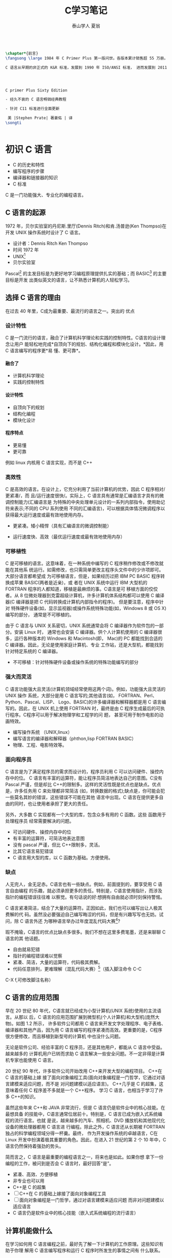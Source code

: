 #+TITLE:  C学习笔记
#+AUTHOR: 泰山学人   夏翁
#+OPTIONS: H:5

#+OPTIONS: toc:2 
#+BEGIN_SRC latex

  \chapter*{前言}
  \fangsong \large 1984 年 C Primer Plus 第一版问世。各版本累计销售超 55 万册。

  C 语言从早期的非正式的 K&R 标准，发展到 1990 年 ISO/ANSI 标准， 进而发展到 2011 年 ISO/IEC 标准。本书第六版。




  C primer Plus Sixty Edition

  - 经久不衰的 C 语言畅销经典教程

  - 针对 C11 标准进行全面更新

   美 |Stephen Prate| 著姜佑 | 译
  \songti

 
#+END_SRC


* 初识 C 语言

- C 的历史和特性
- 编写程序的步骤
- 编译器和链接器的知识
- C 标准

C 是一门功能强大、专业化的编程语言。
** C 语言的起源

1972 年，贝尔实验室的丹尼斯.里厅(Dennis Ritch)和肯.汤普逊(Ken Thompso)在开发
UNIX 操作系统时设计了 C 语言。
- 设计者：Dennis Ritch Ken Thompso
- 时间 1972 年
- UNIX[fn:UNIX]
- 贝尔实验室

Pascal[fn:Pascal] 的主发目标是为更好地学习编程原理提供扎实的基础；而 BASIC[fn:BASIC] 的主要目标是开发
出类似英文的语言，让不熟悉计算机的人轻松学习。


** 选择 C 语言的理由

在过去 40 年里，C成为最重要、最流行的语言之一。突出的 优点
*** 设计特性

C 是一门流行的语言，融合了计算机科学理论和实践的控制特性。C语言的设计理念让用户
能轻松地完成*自顶向下的规划、结构化编程和模块化设计。*因此，用 C 语言编写的程序更*易
懂、更可靠*。
**** 融合了

- 计算机科学理论
- 实践的控制特性
**** 设计特性

- 自顶向下的规划
- 结构化编程
- 模块化设计
**** 程序特点

- 更易懂
- 更可靠

例如 linux 内核用 C 语言实现，而不是 C++

*** 高效性

C 是高效的语言。在设计上，它充分利用了当前计算机的优势，因此 C 程序相对/更紧凑/，而
且/运行速度很快/。实际上，C 语言具有通常是汇编语言才具有的微调控制能力(汇编语言是
为特殊的中央处理单元设计的一系列内部指令，使用助记符来表示;不同的 CPU 系列使用
不同的汇编语言)，可以根据具体情况微调程序以获得最大运行速度或最有效地使用内存。

- 更紧凑。矮小精悍（具有汇编语言的微调控制能）

- 运行速度快、高效（最优运行速度或最有效地使用内存）
*** 可移植性

C 是可移植的语言。这意味着，在一种系统中编写的 C 程序稍作修改或不修改就能在其他系
统运行。如需修改，也只需简单更改主程序头文件中的少许项即可。大部分语言都希望成
为可移植语言，但是，如果经历过把 IBM PC BASIC 程序转换成苹果 BASIC(两者是近亲)，或
者在 UNIX 系统中运行 IBM 大型机的 FORTRAN 程序的人都知道，移植是最麻烦的事。C语言是可
移植方面的佼佼者。从 8 位微处理器到克雷超级计算机，许多计算机体系结构都可以使用
C 编译器(C 编译器是把 C 代码转换成计算机内部指令的程序)。 但是要注意，程序中针对
特殊硬件设备(如，显示监视器)或操作系统特殊功能(如，Windows 8 或 OS X)编写的部分，
通常是不可移植的。

由于 C 语言与 UNIX 关系密切，UNIX 系统通常会将 C 编译器作为软件包的一部分。安装 Linux 时，
通常也会安装 C 编译器。供个人计算机使用的 C 编译器很多，运行各种版本的 Windows 和
Macintosh(即， Mac)的 PC 都能找到合适的 C 编译器。因此，无论是使用家庭计算机、专业
工作站，还是大型机，都能找到针对特定系统的 C 编译器。
- 不可移植：针对特殊硬件设备或操作系统的特殊功能编写的部分
*** 强大而灵活

C 语言功能强大且灵活(计算机领域经常使用这两个词)。例如，功能强大且灵活的 UNIX 操作
系统，大部分是用 C 语言写的;其他语言(如， FORTRAN、Perl、Python、Pascal、LISP、
Logo、BASIC)的许多编译器和解释器都是用 C 语言编写的。因此，在 UNIX 机上使用 FORTRAN
时，最终是由 C 程序生成最后的可执行程序。C程序可以用于解决物理学和工程学的问 题，
甚至可用于制作电影的动画特效。

- 编写操作系统 （UNIX,linux）
- 编写语言的编译器和解释器（phthon,lisp FORTRAN BASIC）
- 物理、工程、电影特效等。

*** 面向程序员

C 语言是为了满足程序员的需求而设计的，程序员利用 C 可以访问硬件、操控内存中的位。
C 语言有丰富的运算符，能让程序员简洁地表达自己的意图。C没有 Pascal 严谨，但是却比
C++的限制多。这样的灵活性既是优点也是缺点。优点是，许多任务用 C 来处理都非常简洁
(如，转换数据的格式);缺点是，你可能会犯一些莫名其妙的错误，这些错误不可能在其他
语言中出现。C 语言在提供更多自由的同时，也让使用者承担了更大的责任。

另外，大多数 C 实现都有一个大型的库，包含众多有用的 C 函数。这些 函数用于处理程序员
经常需要解决的问题。

- 可访问硬件、操控内存中的位
- 有丰富的运算符，可简洁地表达意图
- 没有 pascal 严谨，但比 C++限制多，灵活。
- 比其它语言易犯错误
- C 语言用大型的库，以 C 函数为基础。方便使用。

***  缺点 
   
人无完人，金无足赤。C语言也有一些缺点。例如，前面提到的，要享受用 C 语言自由编程
的乐趣，就必须承担更多的责任。特别是，C语言使用指针，而涉及指针的编程错误往往难
以察觉。有句话说的好:想拥有自由就必须时刻保持警惕。

C 语言紧凑简洁，结合了大量的运算符。正因如此，我们也可以编写出让人极其费解的代
码。虽然没必要强迫自己编写晦涩的代码，但是有兴趣写写也无妨。试问，除 C 语言外还
为哪种语言举办过年度混乱代码大赛[1]?

瑕不掩瑜，C语言的优点比缺点多很多。我们不想在这里多费笔墨，还是来聊聊 C 语言的其
他话题。

- 自由就易犯错
- 指针的编程错误难以觉察
- 紧凑、简洁，大量的运算符，代码极其费解。
- 代码任意排列，更难理解（混乱代码大赛）[fn:混乱码]（插入脚注命令 C-C
C-X f,可修改脚注名称）

** C 语言的应用范围

早在 20 世纪 80 年代，C语言就已经成为小型计算机(UNIX 系统)使用的主流语言。从那以
后，C 语言的应用范围扩展到微型机(个人计算机)和大型机(庞然大物)。如图 1.2 所示，
许多软件公司都用 C 语言来开发文字处理程序、电子表格、编译器和其他产品，因为用 C
语言编写的程序紧凑而高效。更重要的是，C程序很方便修改，而且移植到新型号的计算机
中也没什么问题。

无论是软件公司、经验丰富的 C 程序员，还是其他用户，都能从 C 语言中受益。越来越多的
计算机用户已转而求助 C 语言解决一些安全问题。不一定非得是计算机专家也能使用 C 语言。

20 世纪 90 年代，许多软件公司开始改用 C++来开发大型的编程项目。 C++在 C 语言的基础上嫁
接了面向对象编程工具(面向对象编程是一门哲学，它通过对语言建模来适应问题，而不是
对问题建模以适应语言)。 C++几乎是 C 的超集，这意味着任何 C 程序差不多就是一个 C++程序。
学习 C 语言，也相当于学习了许多 C++的知识。

虽然这些年来 C++和 JAVA 非常流行，但是 C 语言仍是软件业中的核心技能。在最想具备
的技能中，C语言通常位居前十。特别是，C 语言已成为嵌入式系统编程的流行语言。也就
是说，越来越多的汽车、照相机、DVD 播放机和其他现代化设备的微处理器都用 C 语言进
行编程。除此之外，C 语言还从长期被 FORTRAN 独占的科学编程领域分得一杯羹。最终，
作为开发操作系统的卓越语言，C在 Linux 开发中扮演着极其重要的角色。因此，在进入
21 世纪的第 2 个 10 年中，C语言仍然保持着强劲的势头。

简而言之，C 语言是最重要的编程语言之一，将来也是如此。如果你想
拿下一份编程的工作，被问到是否会 C 语言时，最好回答“是”。

- 紧凑、高效、方便移植
- 非专业也可以用
- C++是 C 的超集
- [ ]C++在 C 的基础上嫁接了面向对象编程工具
- [ ] 面向对象编程是一门哲学，通过对语言建模来适应问题
      而非对问题建模以适应语言
- C 语言仍是软件业中的核心技能（嵌入式系统编程的流行语言）

** 计算机能做什么

在学习如何用 C 语言编程之前，最好先了解一下计算机的工作原理。这些知识有助于你理
解用 C 语言编写程序和运行 C 程序时所发生的事情之间有 什么联系。

现代的计算机由多种部件构成。中央处理单元(CPU[fn:5])承担绝大部分的运算工作。随机存取内
存(RAM)是存储程序和文件的工作区;而永久内存存储设备(过去一般指机械硬盘，现在还包
括固态硬盘)即使在关闭计算机后，也不会丢失之前储存的程序和文件。另外，还有各种外
围设备(如， 键盘、鼠标、触摸屏、监视器)提供人与计算机之间的交互。CPU 负责处理程
序，接下来我们重点讨论它的工作原理。CPU 的工作非常简单，至少从以下简短的描述中看
是这样。它从内存中获取并执行一条指令，然后再从内存中获取并执行下一条指令，诸如
此类 (一个吉赫兹的 CPU 一秒钟能重复这样的操作大约十亿次，因此，CPU 能以惊人的速
度从事枯燥的工作)。CPU 有自己的小工作区——由若干个寄存器组成，每个寄存器都可以储
存一个数字。一个寄存器储存下一条指令的内存地址，CPU 使用该地址来获取和更新下一
条指令。在获取指令后，CPU 在另一个寄存器中储存该指令，并更新第 1 个寄存器储存下
一条指令的地址。 CPU 能理解的指令有限(这些指令的集合叫作指令集)。而且，这些指令
相当具体，其中的许多指令都是用于请求计算机把一个数字从一个位置移动到另一个位置。
例如，从内存移动到寄存器。

下面介绍两个有趣的知识。其一，储存在计算机中的所有内容都是数字。计算机以数字形
式储存数字和字符(如，在文本文档中使用的字母)。 每个字符都有一个数字码。计算机载
入寄存器的指令也以数字形式储存，指令集中的每条指令都有一个数字码。其二，计算机
程序最终必须以数字指令码(即，机器语言)来表示。

简而言之，计算机的工作原理是:如果希望计算机做某些事，就必须为其提供特殊的指令列
表(程序)，确切地告诉计算机要做的事以及如何做。

你必须用计算机能直接明白的语言(机器语言)创建程序。这是一项繁琐、 乏味、费力的任
务。计算机要完成诸如两数相加这样简单的事，就得分成类似以下几个步骤。

1.从内存位置 2000 上把一个数字拷贝到寄存器 1。
2.从内存位置 2004 上把另一个数字拷贝到寄存器 2。
3.把寄存器 2 中的内容与寄存器 1 中的内容相加，把结果储存在寄存器 1 中。
4.把寄存器 1 中的内容拷贝到内存位置 2008。
  而你要做的是，必须用数字码来表示以上的每个步骤!

如果以这种方式编写程序很合你的意，那不得不说抱歉，因为用机器语言编程的黄金时代
已一去不复返。但是，如果你对有趣的事情比较感兴趣， 不妨试试高级编程语言。

** 高级计算机语言和编译器

高级编程语言(如，C)以多种方式简化了编程工作。首先，不必用数字码表示指令;其次，使
用的指令更贴近你如何想这个问题，而不是类似计算机那样繁琐的步骤。使用高级编程语言，
可以在更抽象的层面表达你的想法，不用考虑 CPU 在完成任务时具体需要哪些步骤。例如，
对于两数相加， 可以这样写:


total = mine + yours;

对我们而言，光看这行代码就知道要计算机做什么;而看用机器语言写成的等价指令(多条
以数字码形式表现的指令)则费劲得多。但是，对计算机而言却恰恰相反。在计算机看来，
高级指令就是一堆无法理解的无用 据。编译器在这里派上了用场。编译器是把高级语言
程序翻译成计算机能理解的机器语言指令集的程序。程序员进行高级思维活动，而编译器
则负责处理冗长乏味的细节工作。

编译器还有一个优势。一般而言，不同 CPU 制造商使用的指令系统和编码格式不同。例如，
用 Intel Core i7 (英特尔酷睿 i7)CPU 编写的机器语言程序对于 ARM Cortex-A57 CPU
而言什么都不是。但是，可以找到与特定类型 CPU 匹配的编译器。因此，使用合适的编译
器或编译器集，便可把一种高级语言程序转换成供各种不同类型 CPU 使用的机器语言程序。
一旦解决了一个编程问题，便可让编译器集翻译成不同 CPU 使用的机器语言。

简而言之，高级语言(如 C、Java、Pascal)以更抽象的方式描述行为，不受限于特定 CPU
或指令集。而且，高级语言简单易学，用高级语言编程比用机器语言编程容易得多。

1964 年，控制数据公司(Control Data Corporation)研制出了 CDC 6600 计算机。这台庞
然大物是世界上首台超级计算机，当时的售价是 600 万美 元。它是高能核物理研究的首选。
然而，现在的普通智能手机在计算能力和内存方面都超过它数百倍，而且能看视频，放音
乐。

1964 年，在工程和科学领域的主流编程语言是 FORTRAN。虽然编程语言不如硬件发展那么
突飞猛进，但是也发生了很大变化。为了应对越来越大型的编程项目，语言先后为结构化
编程和面向对象编程提供了更多的支持。 随着时间的推移，不仅新语言层出不穷，而且现
有语言也会发生变化。

** 语言标准

目前，有许多 C 实现可用。在理想情况下，编写 C 程序时，假设该程序中未使用机器特定
的编程技术，那么它的运行情况在任何实现中都应该相同。要在实践中做到这一点，不同的
实现要遵循同一个标准。

C 语言发展之初，并没有所谓的 C 标准。1987 年，布莱恩·柯林汉(Brian Kernighan)和丹
尼斯·里奇(Dennis Ritchie)合著的 The C Programming Language(《C 语言程序设计》)第
1 版是公认的 C 标准，通常称之为 K&R C 或经典 C。特别是，该书中的附录中的“C 语言
参考手册”已成为实现 C 的指导 标准。例如，编译器都声称提供完整的 K&R 实现。虽然这
本书中的附录定 义了 C 语言，但却没有定义 C 库。与大多数语言不同的是，C语言比其他
语言更依赖库，因此需要一个标准库。实际上，由于缺乏官方标准，UNIX 实现 提供的库
已成为了标准库。

*** 第 1 个 ANSI/ISO C 标准

随着 C 的不断发展，越来越广泛地应用于更多系统中，C社区意识到需要一个更全面、更
新颖、更严格的标准。鉴于此，美国国家标准协会 (ANSI)于 1983 年组建了一个委员会
(X3J11)，开发了一套新标准，并 于 1989 年正式公布。该标准(ANSI C)定义了 C 语言和
C 标准库。国际标准化组织于 1990 年采用了这套 C 标准(ISO C)。ISO C 和 ANSI C 是
完全相同的 标准。ANSI/ISO 标准的最终版本通常叫作 C89(因为 ANSI 于 1989 年批准该
标 准)或 C90(因为 ISO 于 1990 年批准该标准)。另外，由于 ANSI 先公布 C 标 准，因
此业界人士通常使用 ANSI C。

在该委员会制定的指导原则中，最有趣的可能是:保持 C 的精神。委员 会在表述这一精神
时列出了以下几点:

信任程序员;

不要妨碍程序员做需要做的事;

保持语言精练简单; 只提供一种方法执行一项操作; 让程序运行更快，即使不能保证其可移
植性。

在最后一点上，标准委员会的用意是:作为实现，应该针对目标计算机来定义最合适的某特
定操作，而不是强加一个抽象、统一的定义。在学习 C 语言过程中，许多方面都反映了这
一哲学思想。

*** C99 标准

1994 年，ANSI/ISO 联合委员会(C9X 委员会)开始修订 C 标准，最终发 布了 C99 标准。
该委员会遵循了最初 C90 标准的原则，包括保持语言的精练简单。委员会的用意不是在 C
语言中添加新特性，而是为了达到新的目标。 第 1 个目标是，支持国际化编程。例如，提
供多种方法处理国际字符集。第 2 个目标是，“调整现有实践致力于解决明显的缺陷”。因
此，在遇到需要将 C 移至 64 位处理器时，委员会根据现实生活中处理问题的经验来添加
标准。第 3 个目标是，为适应科学和工程项目中的关键数值计算，提高 C 的适应性， 让
C 比 FORTRAN 更有竞争力。

这 3 点(国际化、弥补缺陷和提高计算的实用性)是主要的修订目标。 在其他方面的改变则
更为保守，例如，尽量与 C90、C++兼容，让语言在概念上保持简单。用委员会的话说:“
委员会很满意让 C++成为大型、功能强大的语言”。

C99 的修订保留了 C 语言的精髓，C仍是一门简洁高效的语言。本书指出了许多 C99 修改
的地方。虽然该标准已发布了很长时间，但并非所有的编译器都完全实现 C99 的所有改动。
因此，你可能发现 C99 的一些改动在自己的系统中不可用，或者只有改变编译器的设置才
可用。

*** C11 标准 维护标准任重道远。

标准委员会在 2007 年承诺 C 标准的下一个版本是 C1X，2011 年终于发布了 C11 标准。此次，委员会提出了一些新的指导原 则。出于对当前
编程安全的担忧，不那么强调“信任程序员”目标了。而且， 供应商并未像对 C90 那样很好
地接受和支持 C99。这使得 C99 的一些特性成为 C11 的可选项。因为委员会认为，不应要
求服务小型机市场的供应商支持其目标环境中用不到的特性。另外需要强调的是，修订标
准的原因不是因为原标准不能用，而是需要跟进新的技术。例如，新标准添加了可选项支
持当前使用多处理器的计算机。对于 C11 标准，我们浅尝辄止，深入分析这部分内容已
超出本书讨论的范围。

注意

本书使用术语 ANSI C、ISO C 或 ANSI/ISO C 讲解 C89/90 和较新标准共有的特性，用
C99 或 C11 介绍新的特性。有时也使用 C90(例如，讨论一个特性被首次加入 C 语言时)。

** 使用 C 语言的 7 个步骤

C 是编译型语言。如果之前使用过编译型语言(如，Pascal 或 FORTRAN)，就会很熟悉组建 C
程序的几个基本步骤。但是，如果以前使用的是解释型语言(如，BASIC)或面向图形界面语
言(如，Visual Basic)，或者甚至没接触过任何编程语言，就有必要学习如何编译。别担心，
这并不复杂。首先，为了让读者对编程有大概的了解，我们把编写 C 程序的过程分解成 7
个步骤(见图 1.3)。注意，这是理想状态。在实际的使用过程中，尤其是在较大型的项目中，
可能要做一些重复的工作，根据下一个步骤的情况来调整或改进上一个步骤。


图 1.3 编程的 7 个步骤
*** 第 1 步:定义程序的目标

在动手写程序之前，要在脑中有清晰的思路。想要程序去做什么首先自己要明确自己想做
什么，思考你的程序需要哪些信息，要进行哪些计算和控制，以及程序应该要报告什么信
息。在这一步骤中，不涉及具体的计算机语言，应该用一般术语来描述问题。

*** 第 2 步:设计程序

对程序应该完成什么任务有概念性的认识后，就应该考虑如何用程序来完成它。例如，用
户界面应该是怎样的?如何组织程序?目标用户是谁?准备花多长时间来完成这个程序?

除此之外，还要决定在程序(还可能是辅助文件)中如何表示数据，以及用什么方法处理数
据。学习 C 语言之初，遇到的问题都很简单，没什么可选的。但是，随着要处理的情况越
来越复杂，需要决策和考虑的方面也越来越多。通常，选择一个合适的方式表示信息可以
更容易地设计程序和处理数据。

再次强调，应该用一般术语来描述问题，而不是用具体的代码。但是， 你的某些决策可能
取决于语言的特性。例如，在数据表示方面，C的程序员就比 Pascal 的程序员有更多选择。

*** 第 3 步:编写代码

设计好程序后，就可以编写代码来实现它。也就是说，把你设计的程序翻译成 C 语言。这
里是真正需要使用 C 语言的地方。可以把思路写在纸上， 但是最终还是要把代码输入计算
机。这个过程的机制取决于编程环境，我们稍后会详细介绍一些常见的环境。一般而言，
使用文本编辑器创建源代码文件。该文件中内容就是你翻译的 C 语言代码。程序清单 1.1
是一个 C 源代码的 示例。

程序清单 1.1 C 源代码示例 

#+BEGIN_SRC C
#include <stdio.h>
  

int main(void)
{
int dogs;
 printf("How many dogs do you have?\n");
 scanf("%d", &dogs);
 printf("So you have %d dog(s)!\n", dogs);
 return 0;
}
#+END_SRC

在这一步骤中，应该给自己编写的程序添加文字注释。最简单的方式是使用 C 的注释工具
在源代码中加入对代码的解释。第 2 章将详细介绍如何在代码中添加注释。

*** 第 4 步:编译

接下来的这一步是编译源代码。再次提醒读者注意，编译的细节取决于编程的环境，我们
稍后马上介绍一些常见的编程环境。现在，先从概念的角度讲解编译发生了什么事情。

前面介绍过，编译器是把源代码转换成可执行代码的程序。可执行代码是用计算机的机器
语言表示的代码。这种语言由数字码表示的指令组成。如前所述，不同的计算机使用不同
的机器语言方案。C 编译器负责把 C 代码翻译成特定的机器语言。此外，C编译器还将源
代码与 C 库(库中包含大量的标准函数供用户使用，如 printf()和 scanf())的代码合并
成最终的程序(更精确地说，应该是由一个被称为链接器的程序来链接库函数，但是在大多
数系统中，编译器运行链接器)。其结果是，生成一个用户可以运行的可执行文件，其中
包含着计算机能理解的代码。

编译器还会检查 C 语言程序是否有效。如果 C 编译器发现错误，就不生成可执行文件并
报错。理解特定编译器报告的错误或警告信息是程序员要掌握的另一项技能。

*** 第 5 步:运行程序

传统上，可执行文件是可运行的程序。在常见环境(包括 Windows 命令提示符模式、UNIX
终端模式和 Linux 终端模式)中运行程序要输入可执行文件的文件名，而其他环境可能要
运行命令(如，在 VAX 中的 VMS[2])或一些其他机制。例如，在 Windows 和 Macintosh 
提供的集成开发环境(IDE) 中，用户可以在 IDE 中通过选择菜单中的选项或按下特殊键来
编辑和执行 C 程序。最终生成的程序可通过单击或双击文件名或图标直接在操作系统中运
行。

*** 第 6 步:测试和调试程序

程序能运行是个好迹象，但有时也可能会出现运行错误。接下来，应该检查程序是否按照
你所设计的思路运行。你会发现你的程序中有一些错误， 计算机行话叫作 bug。查找并修
复程序错误的过程叫调试。学习的过程中不可避免会犯错，学习编程也是如此。因此，当
你把所学的知识应用于编程时，最好为自己会犯错做好心理准备。随着你越来越老练，你
所写的程序中的错误也会越来越不易察觉。

将来犯错的机会很多。你可能会犯基本的设计错误，可能错误地实现了一个好想法，可能
忽视了输入检查导致程序瘫痪，可能会把圆括号放错地方，可能误用 C 语言或打错字，等
等。把你将来犯错的地方列出来，这份错误列表应该会很长。

看到这里你可能会有些绝望，但是情况没那么糟。现在的编译器会捕获许多错误，而且自
己也可以找到编译器未发现的错误。在学习本书的过程中，我们会给读者提供一些调试的
建议。

*** 第 7 步:维护和修改代码 45
   
创建完程序后，你发现程序有错，或者想扩展程序的用途，这时就要修改程序。例如，用
户输入以 Zz 开头的姓名时程序出现错误、你想到了一个更好的解决方案、想添加一个更
好的新特性，或者要修改程序使其能在不同的计算机系统中运行，等等。如果在编写程序
时清楚地做了注释并采用了合理的设计方案，这些事情都很简单。

*** 说明

编程并非像描述那样是一个线性的过程。有时，要在不同的步骤之间往复。例如，在写代
码时发现之前的设计不切实际，或者想到了一个更好的解决方案，或者等程序运行后，想
改变原来的设计思路。对程序做文字注释为今后的修改提供了方便。

许多初学者经常忽略第 1 步和第 2 步(定义程序目标和设计程序)，直接跳到第 3 步(编
写代码)。刚开始学习时，编写的程序非常简单，完全可以在脑中构思好整个过程。即使写
错了，也很容易发现。但是，随着编写的程序越来越庞大、越来越复杂，动脑不动手可不
行，而且程序中隐藏的错误也越来越难找。最终，那些跳过前两个步骤的人往往浪费了更
多的时间，因为他们写出的程序难看、缺乏条理、让人难以理解。要编写的程序越大越复
杂，事先定义和设计程序环节的工作量就越大。

磨刀不误砍柴工，应该养成先规划再动手编写代码的好习惯，用纸和笔记录下程序的目标
和设计框架。这样在编写代码的过程中会更加得心应手、 条理清晰。

** 编程机制

生成程序的具体过程因计算机环境而异。C是可移植性语言，因此可以在许多环境中使用，
包括 UNIX、Linux、MS-DOS(一些人仍在使用)、 Windows 和 Macintosh OS。有些产品会随
着时间的推移发生演变或被取代， 本书无法涵盖所有环境。

首先，来看看许多 C 环境(包括上面提到的 5 种环境)共有的一些方面。虽然不必详细了
解计算机内部如何运行 C 程序，但是，了解一下编程机制不仅能丰富编程相关的背景知识，
还有助于理解为何要经过一些特殊的步骤才能得到 C 程序。

用 C 语言编写程序时，编写的内容被储存在文本文件中，该文件被称为源代码文件
(source code file)。大部分 C 系统，包括之前提到的，都要求文件名以.c 结尾(如，
wordcount.c 和 budget.c)。在文件名中，点号(.)前面 的部分称为基本名(basename)，点
号后面的部分称为扩展名 (extension)。因此，budget 是基本名，c是扩展名。基本名与扩
展名的组合 (budget.c)就是文件名。文件名应该满足特定计算机操作系统的特殊要求。例
如，MS-DOS 是 IBM PC 及其兼容机的操作系统，比较老旧，它要求基本名不能超过 8 个
字符。因此，刚才提到的文件名 wordcount.c 就是无效的 DOS 文件名。有些 UNIX 系统限
制整个文件名(包括扩展名)不超过 14 个字符，而有些 UNIX 系统则允许使用更长的文件
名，最多 255 个字符。Linux、 Windows 和 Macintosh OS 都允许使用长文件名。

接下来，我们来看一下具体的应用，假设有一个名为 concrete.c 的源文件，其中的 C 源
代码如程序清单 1.2 所示。

程序清单 1.2 c 程序 

#+BEGIN_SRC C
#include <stdio.h>
 int main(void)
{
printf("Concrete contains gravel and cement.\n");
return 0;
}
#+END_SRC

如果看不懂程序清单 1.2 中的代码，不用担心，我们将在第 2 章学习相关 知识。
*** 目标代码文件、可执行文件和库

C 编程的基本策略是，用程序把源代码文件转换为可执行文件(其中包含可直接运行的机器
语言代码)。典型的 C 实现通过编译和链接两个步骤来完成这一过程。编译器把源代码转
换成中间代码，链接器把中间代码和其他代码合并，生成可执行文件。C 使用这种分而治
之的方法方便对程序进行模块化，可以独立编译单独的模块，稍后再用链接器合并已编译
的模块。通过这种方式，如果只更改某个模块，不必因此重新编译其他模块。另外，链接
器还将你编写的程序和预编译的库代码合并。
**** 用程序把源代码文件转换为可执行文件（编译程序及链接程序）
**** 两步：编译和链接
**** 编译

编译器把源代码转换成中间代码（obj）
**** 链接

把中间代码和其他代码合并，生成可执行文件。
**** 分而治之方便对程序模块化。

可以独立编译单独的模块，稍后再用链接器合并已编译的模块。通过这种方式，如果只改某
个模块，不必因此重新编译其他模块。另外，链接器还将你编写和程序和预编译的库代码合
并。

**** 中间文件有多种形式。

我们在这里描述的是最普遍的一种形式，即把源代码转换为机器语言代码，并把结果放在目
标代码文件(或简称目标文件)中(这里假设源代码只有一个文件)。虽然目标文件中包含机
器语言代码， 但是并不能直接运行该文件。因为目标文件中储存的是编译器翻译的源代码，
这还不是一个完整的程序。

****  目标代码文件缺失启动代码(startup code)。
***** 启动代码充当着程序和操作系统之间的接口。

例如，可以在 MS Windows 或 Linux 系统下运行 IBM PC 兼 容机。这两种情况所使用的硬
件相同，所以目标代码相同，/但是 Windows 和 Linux 所需的启动代码不同，/因为这些系
统处理程序的方式不同。

*****  目标代码还缺少库函数。

几乎所有的 C 程序都要使用 C 标准库中的函 数。例如，concrete.c 中就使用了
printf()函数。目标代码文件并不包含该函数的代码，它只包含了使用 printf()函数的指
令。printf()函数真正的代码储存 在另一个被称为库的文件中。

***** 库文件中有许多函数的目标代码。
****  链接器

的作用是，把你编写的目标代码、系统的标准启动代码和库代码这 3 部分合并成一个文件，
即可执行文件。对于库代码，链接器只会把程序中要用到的库函数代码提取出来(见图 1.4)。

图 1.4 编译器和链接器

简而言之，目标文件和可执行文件都由机器语言指令组成的。然而，目标文件中只包含编译
器为你编写的代码翻译的机器语言代码，可执行文件中还包含你编写的程序中使用的库函数
和启动代码的机器代码。

在有些系统中，必须分别运行编译程序和链接程序，而在另一些系统中，编译器会自动启动
链接器，用户只需给出编译命令即可。


接下来，了解一些具体的系统。

**** 目标文件和可执行文件都由机器语言指令组成
**** 目标文件只包含编译器为你编写的代码翻译的机器语言代码
**** 可执行文件中还包含你的程序中使用的库函数和启动代码的机器代码。

即：可执行文件=目标代码+库函数+启动代码
*** UNIX 系统

由于 C 语言因 UNIX 系统而生，也因此而流行，所以我们从 UNIX 系统开 始(注意:我们提
到的 UNIX 还包含其他系统，如 FreeBSD，它是 UNIX 的一个分支，但是由于法律原因不
使用该名称)。

**** 1.在 UNIX 系统上编辑

UNIX C 没有自己的编辑器，但是可以使用通用的 UNIX 编辑器，如 emacs、jove、vi 或 X
Window System 文本编辑器。作为程序员，要负责输入正确的程序和为储存该程序的文件起
一个合适的文件名。如前所述，文件名应该以.c 结尾。注意，UNIX 区分大小写。因 此，
budget.c、BUDGET.c 和 Budget.c 是 3 个不同但都有效的 C 源文件名。但是 BUDGET.C 是
无效文件名，因为该名称的扩展名使用了大写 C 而不是小写 c。


假设我们在 vi 编译器中编写了下面的程序，并将其储存在 inform.c 文件 中:

#+BEGIN_SRC C
#include <stdio.h>
int main(void)
{ 
printf("A .c is used to end a C program filename.\n"); 
return 0;
}
#+END_SRC

以上文本就是源代码，inform.c 是源文件。注意，源文件是整个编译过程的开始，不是结束。
**** 2.在 UNIX 系统上编译

虽然在我们看来，程序完美无缺，但是对计算机而言，这是一堆乱码。 计算机不明白
#include 和 printf 是什么(也许你现在也不明白，但是学到后面 就会明白，而计算机却
不会)。如前所述，我们需要编译器将我们编写的代码(源代码)翻译成计算机能看懂的代码
(机器代码)。最后生成的可执行文件中包含计算机要完成任务所需的所有机器代码。

以前，UNIX C 编译器要调用语言定义的 cc 命令。但是，它没有跟上标准发展的脚步，已
经退出了历史舞台。但是，UNIX 系统提供的 C 编译器通常来自一些其他源，然后以 cc
命令作为编译器的别名。因此，虽然在不同的系统中会调用不同的编译器，但用户仍可以
继续使用相同的命令。

编译 inform.c，要输入以下命令:

cc inform.c

几秒钟后，会返回 UNIX 的提示，告诉用户任务已完成。如果程序编写错误，你可能会看
到警告或错误消息，但我们先假设编写的程序完全正确 (如果编译器报告 void 的错误，说
明你的系统未更新成 ANSI C 编译器，只需删除 void 即可)。如果使用 ls 命令列出文件，
会发现有一个 a.out 文件(见图 1.5)。该文件是包含已翻译(或已编译)程序的可执行文件。
要运行该文件，只需输入:

a.out

输出内容如下:

A .c is used to end a C program filename.

 图 1.5 用 UNIX 准备 C 程序 如果要储存可执行文件(a.out)，应该把它重命名。否则，
该文件会被下一次编译程序时生成的新 a.out 文件替换。如何处理目标代码?C 编译器会创
建一个与源代码基本名相同的目标代码文件，但是其扩展名是.o。在该例中，目标代码文件
是 inform.o。然而， 却找不到这个文件，因为一旦链接器生成了完整的可执行程序，就会
将其删除。如果原始程序有多个源代码文件，则保留目标代码文件。学到后面多文件程序时，
你会明白到这样做的好处。

*** GNU 编译器集合和 LLVM 项目

GNU 项目始于 1987 年，是一个开发大量免费 UNIX 软件的集合(GNU 的 意思是“GNU’s Not
UNIX”，即 GNU 不是 UNIX)。GNU 编译器集合(也被称 为 GCC，其中包含 GCC C 编译器)是
该项目的产品之一。GCC 在一个指导委员会的带领下，持续不断地开发，它的 C 编译器紧
跟 C 标准的改动。GCC 有各种版本以适应不同的硬件平台和操作系统，包括 UNIX、Linux
和 Windows。用 gcc 命令便可调用 GCC C 编译器。许多使用 gcc 的系统都用 cc 作 为
gcc 的别名。

LLVM 项目成为 cc 的另一个替代品。该项目是与编译器相关的开源软件集合，始于伊利诺
伊大学的 2000 份研究项目。它的 Clang 编译器处理 C 代码，可以通过 clang 调用。有
多种版本供不同的平台使用，包括 Linux。2012 年，Clang 成为 FreeBSD 的默认 C 编译
器。Clang 也对最新的 C 标准支持得很好。

GNU 和 LLVM 都可以使用-v 选项来显示版本信息，因此各系统都使用 cc 别名来代替 gcc
或 clang 命令。以下组合:

cc -v

显示你所使用的编译器及其版本。

gcc 和 clang 命令都可以根据不同的版本选择运行时选项来调用不同 C 标 准。
gcc -std=c99 inform.c[3] gcc -std=c1x inform.c gcc -std=c11 inform.c

第 1 行调用 C99 标准，第 2 行调用 GCC 接受 C11 之前的草案标准，第 3 行调 用 GCC
接受的 C11 标准版本。Clang 编译器在这一点上用法与 GCC 相同。

*** Linux 系统

Linux 是一个开源、流行、类似于 UNIX 的操作系统，可在不同平台(包 括 PC 和 Mac)上
运行。在 Linux 中准备 C 程序与在 UNIX 系统中几乎一样，不同的是要使用 GNU 提供的
GCC 公共域 C 编译器。编译命令类似于:

gcc inform.c

注意，在安装 Linux 时，可选择是否安装 GCC。如果之前没有安装 GCC，则必须安装。通
常，安装过程会将 cc 作为 gcc 的别名，因此可以在命 令行中使用 cc 来代替 gcc。

欲详细了解 GCC 和最新发布的版本，请访问 http://www.gnu.org/software/gcc/index.html。
*** PC 的命令行编译器

C 编译器不是标准 Windows 软件包的一部分，因此需要从别处获取并安装 C 编译器。可
以从互联网免费下载 Cygwin 和 MinGW，这样便可在 PC 上通过命令行使用 GCC 编译器。
Cygwin 在自己的视窗运行，模仿 Linux 命令行环境，有一行命令提示。MinGW 在
Windows 的命令提示模式中运行。这和 GCC 的最新版本一样，支持 C99 和 C11 最新的一
些功能。Borland 的 C++编译器 5.5 也可以免费下载，支持 C90。

源代码文件应该是文本文件，不是字处理器文件(字处理器文件包含许多额外的信息，如字
体和格式等)。因此，要使用文本编辑器(如， Windows Notepad)来编辑源代码。如果使用
字处理器，要以文本模式另存文件。源代码文件的扩展名应该是.c。一些字处理器会为文
本文件自动添加.txt 扩展名。如果出现这种情况，要更改文件名，把 txt 替换成 c。

通常，C编译器生成的中间目标代码文件的扩展名是.obj(也可能是其他扩展名)。与 UNIX
编译器不同，这些编译器在完成编译后通常不会删除这些中间文件。有些编译器生成带.asm
扩展名的汇编语言文件，而有些编译器则使用自己特有的格式。

一些编译器在编译后会自动运行链接器，另一些要求用户手动运行链接器。在可执行文件
中链接的结果是，在原始的源代码基本名后面加上.exe 扩展名。例如，编译和链接
concrete.c 源代码文件，生成的是 concrete.exe 文件。 可以在命令行输入基本名来运行
该程序:

C>concrete
*** 集成开发环境(Windows)

许多供应商(包括微软、Embarcadero、Digital Mars)都提供 Windows 下的集成开发环境，
或称为 IDE(目前，大多数 IDE 都是 C 和 C++结合的编译 器)。可以免费下载的 IDE 有
Microsoft Visual Studio Express 和 Pelles C。利用集成开发环境可以快速开发 C 程
序。关键是，这些 IDE 都内置了用于编写 C 程序的编辑器。这类集成开发环境都提供了
各种菜单(如，命名、保存源代码 文件、编译程序、运行程序等)，用户不用离开 IDE 就能
顺利编写、编译和运行程序。如果编译器发现错误，会返回编辑器中，标出有错误的行号，
并简单描述情况。

初次接触 Windows IDE 可能会望而生畏，因为它提供了多种目标 (target)，即运行程序的
多种环境。例如，IDE 提供了 32 位 Windows 程序、 64 位 Windows 程序、动态链接库文
件(DLL)等。许多目标都涉及 Windows 图形界面。要管理这些(及其他)选择，通常要先创建
一个项目 (project)，以便稍后在其中添加待使用的源代码文件名。不同的产品具体步骤
不同。一般而言，首先使用【文件】菜单或【项目】菜单创建一个项目。选择正确的项目
形式非常重要。本书中的例子都是一般示例，针对在简单的命令行环境中运行而设计。
Windows IDE 提供多种选择以满足用户的不同需求。例如，Microsoft Visual Studio 提
供【Win32 控制台应用程序】选项。对于其他系统，查找一个诸如【DOS EXE】、【Console】或
【Character Mode】的可执行选项。选择这些模式后，将在一个类控制台窗口中运行可执
行程序。选择好正确的项目类型后，使用 IDE 的菜单打开一个 新的源代码文件。对于大多
数产品而言，使用【文件】菜单就能完成。你可能需要其他步骤将源文件添加到项目中。

通常，Windows IDE 既可处理 C 也可处理 C++，因此要指定待处理的程序是 C 还是 C++。
有些产品用项目类型来区分两者，有些产品(如，Microsoft Visual C++)用.c 文件扩展名
来指明使用 C 而不是 C++。当然，大多数 C 程序也可以作为 C++程序运行。欲了解 C 和
C++的区别，请参阅参考资料 IX。

你可能会遇到一个问题:在程序执行完毕后，执行程序的窗口立即消失。如果不希望出现这
种情况，可以让程序暂停，直到按下 Enter 键，窗口才消失。要实现这种效果，可以在程
序的最后(return 这行代码之前)添加下面一行代码:

getchar();

该行读取一次键的按下，所以程序在用户按下 Enter 键之前会暂停。有时根据程序的需要，
可能还需要一个击键等待。这种情况下，必须用两次 getchar():

getchar();

getchar();

例如，程序在最后提示用户输入体重。用户键入体重后，按下 Enter 键以输入数据。程序
将读取体重，第 1 个 getchar()读取 Enter 键，第 2 个 getchar() 会导致程序暂停，直
至用户再次按下 Enter 键。如果你现在不知所云，没关系，在学完 C 输出后就会明白。
到时，我们会提醒读者使用这种方法。

虽然许多 IDE 在使用上大体一致，但是细节上有所不同。就一个产品的系列而言，不同版
本也是如此。要经过一段时间的实践，才会熟悉编译器的工作方式。必要时，还需阅读使
用手册或网上教程。

Microsoft Visual Studio 和 C 标准在 Windows 软件开发中，Microsoft Visual Studio 及其免费版本 Microsoft Visual
Studio Express 都久负盛名，它们与 C 标准的关系也很重要。然而，微软鼓励程序员从
C 转向 C++和 C#。虽然 Visual Studio 支持 C89/90，但是到目前为止，它只选择性地支
持那些在 C++新特性中能找到的 C 标准(如，long long 类型)。而且，自 2012 版本起，
Visual Studio 不再把 C 作为项目类型的选项。尽管如此，本书中的绝大多数程序仍可用
Visual Studio 来编译。在新建项目时，选择 C++选项，然后选择【Win32 控制台应用程
序】，在应用设置中选择【空项目】。几乎所有的 C 程序都能与 C++程序兼容。所以，本
书中的绝大多数 C 程序都可作为 C++程序运行。或者，在选择 C++选项后，将默认的源
文件扩展名.cpp 替换成.c，编译器便会使用 C 语言的规则代替 C++。

*** Windows/Linux

许多 Linux 发行版都可以安装在 Windows 系统中，以创建双系统。一些存储器会为
Linux 系统预留空间，以便可以启动 Windows 或 Linux。可以在 Windows 系统中运行
Linux 程序，或在 Linux 系统中运行 Windows 程序。不能通过 Windows 系统访问 Linux
文件，但是可以通过 Linux 系统访问 Windows 文档。

*** Macintosh 中的 C 

目前，苹果免费提供 Xcode 开发系统下载(过去，它有时免费，有时付费)。它允许用户选
择不同的编程语言，包括 C 语言。

Xcode 凭借可处理多种编程语言的能力，可用于多平台，开发超大型的项目。但是，首先
要学会如何编写简单的 C 程序。在 Xcode 4.6 中，通过 【File】菜单选择【New
Project】，然后选择【OS X Application Command Line Tool】，接着输入产品名并选择
C 类型。Xcode 使用 Clang 或 GCC C 编译器来编译 C 代码，它以前默认使用 GCC，但是
现在默认使用 Clang。可以设置选择使用哪一个编译器和哪一套 C 标准(因为许可方面的
事宜，Xcode 中 Clang 的版本比 GCC 的版本要新)。

UNIX 系统内置 Mac OS X，终端工具打开的窗口是让用户在 UNIX 命令行环境中运行程序。苹
果在标准软件包中不提供命令行编译器，但是，如果下载了 Xcode，还可以下载可选的命
令行工具，这样就可以使用 clang 和 gcc 命 令在命令行模式中编译。
** 本书的组织结构

本书采用多种方式编排内容，其中最直接的方法是介绍 A 主题的所有内容、介绍 B 主题
的所有内容，等等。这对参考类书籍来说尤为重要，读者可以在同一处找到与主题相关的
所有内容。但是，这通常不是学习的最佳顺序。例如，如果在开始学习英语时，先学完所
有的名词，那你的表达能力一定很有限。虽然可以指着物品说出名称，但是，如果稍微学
习一些名词、动词、形容词等，再学习一些造句规则，那么你的表达能力一定会大幅提高。

为了让读者更好地吸收知识，本书采用螺旋式方法，先在前几个章节中介绍一些主题，在
后面章节再详细讨论相关内容。例如，对学习 C 语言而言，理解函数至关重要。因此，我
们在前几个章节中安排一些与函数相关的内容，等读者学到第 9 章时，已对函数有所了解，
学习使用函数会更加容易。与此类似，前几章还概述了一些字符串和循环的内容。这样，
读者在完全弄懂这些内容之前，就可以在自己的程序中使用这些有用的工具。

** 本书的约定

在学习 C 语言之前，先介绍一下本书的格式。 

*** 字体本书用类似在屏幕上或打印输

出时的字体(一种等宽字体)，表示文本程序和计算机输入、输出。前面已经出现了多次，如
果读者没有注意到，字体如下所示:


 #include <stdio.h>
 int main(void)
 { printf("Concrete contains gravel and cement.\n"); return 0;
 }

在涉及与代码相关的术语时，也使用相同的等宽字体，如 stdio.h。本书 用等宽斜体表示
 占位符，可以用具体的项替换这些占位符。例如，下面是一个声明的模型:

type_name variable_name; 这里，可用 int 替换 type_name，用 zebra_count 替换
variable_name。

*** 程序输出

本书用相同的字体表示计算机的输出，粗体表示用户输入。例如，下面是第 14 章中一个程
序的输出:60

Please enter the book title. Press [enter] at the start of a line to stop. My
Life as a BudgieNow enter the author.Mack  Zackle s 如上所示，以标准计算机字体显
示的行表示程序的输出，粗体行表示用户的输入。可以通过多种方式与计算机交互。在这里，
我们假设读者使用键盘键入内容，在屏幕上阅读计算机的响应。 
**** 1.特殊的击键
  
通常，通过按下标有 Enter、c/r、Return 或一些其他文字的键来发送指令。本书将这
  些按键统一称为 Enter 键。一般情况下，我们默认你在每行输入的末尾都会按下 Enter
  键。尽管如此，为了标示一些特定的位置，本书使 用[enter]显式标出 Enter 键。方括
  号表示按下一次 Enter 键，而不是输入 enter。

除此之外，书中还会提到控制字符(如，Ctrl+D)。这种写法的意思是，在按下 Ctrl 键(也
可能是 Control 键)的同时按下 D 键。


 
****  2.本书使用的系统
  
C 语言的某些方面(如，储存数字的空间大小)因系统而异。本书在示例中提到“我们的系
  统”时，通常是指在 iMac 上运行 OS X 10.8.4，使用 Xcode 4.6.2 开发系统的 Clang
  3.2 编译器。本书的大部分程序都能使用 Windows7 系 统的 Microsoft Visual Studio
  Express 2012 和 Pelles C 7.0，以及 Ubuntu13.04 Linux 系统的 GCC 4.7.3 进行编译。

 
****  3.读者的系统

  你需要一个 C 编译器或访问一个 C 编译器。C程序可以在多种计算机系统中运行，因此
  你的选择面很广。确保你使用的 C 编译器与当前使用的计算机 系统匹配。本书中，除了
  某些示例要求编译器支持 C99 或 C11 标准，其余大部分示例都可在 C90 编译器中运行。
  如果你使用的编译器是早于 ANSI/ISO 的老式编译器，在编译时肯定要经常调整，很不
  方便。与其如此，不如换个新的编译器。

  大部分编译器供应商都为学生和教学人员提供特惠版本，详情请查看供应商的网站。
  
*** 特殊元素

本书包含一些强调特定知识点的特殊元素，提示、注意、警告，将以如下形式出现在本书中:
- 边栏
 边栏提供更深入的讨论或额外的背景，有助于解释当前的主题。
- 提示
 提示一般都短小精悍，帮助读者理解一些特殊的编程情况。 
- 警告
用于警告读者注意一些潜在的陷阱。 注意提供一些评论，提醒读者不要误入歧途。

** 本章小结
 
C 是强大而简洁的编程语言。它之所以流行，在于自身提供大量的实用编程工具，能很好
 地控制硬件。而且，与大多数其他程序相比，C程序更容易从一个系统移植到另一个系统。

C 是编译型语言。C编译器和链接器是把 C 语言源代码转换成可执行代码的程序。
用 C 语言编程可能费力、困难，让你感到沮丧，但是它也可以激发你的兴趣，让你兴奋、
满意。我们希望你在愉快的学习过程中爱上 C。

** 复习题

 复习题的参考答案在附录 A 中。 

*** 1.对编程而言，可移植性意味着什么?

*** 2.解释源代码文件、目标代码文件和可执行文件有什么区别?

*** 3.编程的 7 个主要步骤是什么?

***  4.编译器的任务是什么?

***  5.链接器的任务是什么?

** 编程练习 我们尚未要求你编写 C 代码，该练习侧重于编程过程的早期步骤。

1.你刚被 MacroMuscle 有限公司聘用。该公司准备进入欧洲市场，需要一个把英寸单位转
换为厘米单位(1 英寸=2.54 厘米)的程序。该程序要提示用户输入英寸值。你的任务是定义
程序目标和设计程序(编程过程的第 1 步和第 2 步)。


[1].国际 C 语言混乱代码大赛(IOCCC，The International Obfuscated C Code Contest)。
这是一项国际编程赛事，从 1984 年开始，每年举办一次(1997、 1999、2002、2003 和
2006 年除外)，目的是写出最有创意且最让人难以理解 的 C 语言代码。——译者注

[2].VAX(Virtual Address eXtension)是一种可支持机器语言和虚拟地址的 32 位小型计算
机。VMS(Virtual Memory System)是旧名，现在叫 OpenVMS， 是一种用于服务器的操作系
统，可在 VAX、Alpha 或 Itanium 处理器系列平台 上运行。——译者注

[3].GCC 最基本的用法是:gcc [options] [filenames]，其中 options 是所需的参 数，
filenames 是文件名。——译者注



* C 语言概述
本章介绍以下内容：
- 运算符：=
- 函数：main()、printf()
- 编写一个简单的 C 程序
- 创建整形变量，为其赋值并在屏幕上显示其值
- 换行字符
- 如何在程序中写注释，创建包含多个函数的程序，发现程序的错误
- 什么是关键字

C 程序是什么样子的？浏览本书，能看到许多示例。初见 C 程序会觉得有些古怪，程序中的许
多{、cp-tor 和 ptr++这样的符号。然而，在学习 C 的过程中，对这些符号和 C 语言特有的其他
符号会越来越熟悉，甚至会喜欢上它们。如果熟悉与 C 相关的其他语言，会对 C 语言有似曾相
识的感觉。本章，我们从演示一个简单的程序示例开始，解释该程序的功能。同时，强调一
些 C 语言的基本特性。
** 简单的 C 程序示例

我们来看一个简单的 C 程序，如程序清单 2.1 所示。该程序演示了用 C 语言编程的一些基本特
性。请先通读程序清单 2.1，看看自己是否能明白该程序的用途，再认真阅读后面的解释。

程序清单 2.1 first.c 程序

#+BEGIN_SRC C
        // This is 2.1 first.c
        //first
        //
        //Created by Mac on<2020-04-16 Thu>
        //Copyright @ 2020 Mac All rights reserved.
        //
        #include<stdio.h>
        int main(void)  /*一个简单的C程序*/
      {
      int num;  /*定义一个名为num的变量*/
      num=1;  /*为num赋一个值*/
      printf("I am a simple");  /*使用printf()函数*/
      printf("computer.\n");
printf("My favorite number is %d because it is first.\n",num);
return ;
    }

#+END_SRC 

输出内容为：

I am a simple computer.

My favorite number is 1 because it is first.

程序调整

程序的输出是否在屏幕上一闪而过？某些窗口环境会在单独的窗口运行程序，然后在程序运
行结束后自动关闭窗口。如果遇到这种情况，可以在程序中加代码，让窗口等待用户按下一
个键后才关闭。一种方法是，在程序的 return 语句前加一行代码：

getchar();

这行代码让程序等待击键，窗口会在用户按下一个键后才关闭。在第八章详细介绍
getchar()的内容。

** 示例解释

把程序清单 2.1 分析两遍。第 1 遍（快速概要）概述程序中每行代码的作用，帮助读者初步了
解程序。第 2 遍（程序细节）详细分析代码的具体含义，帮助读者深入理解程序。

图 2.1 总结了组成 C 程序的几个部分，图中包含的元素比第 1 个程序多

如何插入图：[[./2.1.pdf]]
函数中 C 的 6 种语句：
- 标号语句
- 复合语句
- 表达式语句
- 选择语句
- 迭代语句
- 跳转语句

C 语言语句的构成：

- 关键字
- 标识符
- 运算符
- 数据

*** 第 1 遍：快速概要

本节简述程序中的每行代码的作用。下一节详细讨论代码的含义。

#include<stdio.h> ←包含另一个文件

该行告诉编译器把 stdio.h 中的内容包含在当前程序中。stdio.h 是 C 编译器软件包的标准部
分，它提供键盘输入和屏幕输出的支持。

int main(void) ←函数名

C 程序包含一个或多个函数，它们是 Ctkcyr 基本模块。程序清单 2.1 的程序中有一个名为
main()的函数。圆括号表明 main()是一个函数名。int 表明 main()函数返回一个整数，void
表明 main()不带任何参数。int and void 是标准 ANSI C 定义 main()的一部分（）如果使用
ANSI C 之前的编译器，可省略 void;考虑兼容的问题，使用较新的 C 编译器。

/*一个简单的 C 程序*/  ←注释

注释在/*和*/两个符号之间，这些注释能提高程序的可读性。注释只是帮助读者理解程序，
编译器会忽略它们。

{  ←函数体开始

左花括号表示函数定义开始，右花括号（}）表示函数定义结束。

int num;  ←声明

该声明表明，将使用一个名为 num 的变量，而且 num 是 int(整形)类型。

num=1;  ←赋值表达式语句

语句 num=1;把值 1 赋给名为 num 的变量。

printf("I am a simple");  ←调用一个函数

该语句使用 printf()函数，在屏幕上显示 I am a simple，光标停在同一行。printf()是标
准的 C 库函数。在程序中使用函数叫作*调用函数*。

printf("computer.\"); ←调用另一个函数

接下来调用的这个 printf()函数在上条语句打印出来的内容后面加上"computer"。代码\n 告
诉计算机另起一行，即把光标移至下一行。

printf("My favorite number is %d because it is first.\n",num);

最后调用的 printf()把 num 的值（1）内嵌在用双引号括起来的内容中一并打印。%d 告诉计算
机以何种形式输出 num 的值，打印在何处。

return 0;  ←return 语句

C 函数可以给调用方提供（或返回）一个数。目前，可暂时把该行看作是结束 main()函数的
要求。

}   ←结束

必须以右花括号表示程序结束。

*** 第 2 遍：程序细节

浏览完程序清单 2.2 后，仔细分析程序。再次强调，将逐行分析程序中的代码，以每行代码
为出发点，深入分析代码背后的细节，为更全面的学习 C 语言编程的特性夯实基础。

**** 1.#include 指令和头文件

#include<stdio.h>

这是程序的第一行。#include<stdio.h>的作用相当于把 stdio.h 文件中的所有内容都输入该
行所在的位置。实际上，这是一种“拷贝-粘贴”的操作。

include 文件提供了一种方便的途径共享许多程序共有的信息。

#include 这行代码是一条 C 预处理器指令(proprocessor directive)。通常，C编译器在编译
#前会对源代码做一些准备工作，即预处理（proprocessing）。

所有的 C 编译器软件都提供 stdio.h 文件。该文件中包含了供编译器使用的输入和输出函数
（如，printf()）信息。该文件名的含义是标准输入/输出头文件。通常，在 C 程序顶部的信
息集合被称为头文件（header）。

在大多数情况下，头文件包含了编译器创建最终可执行程序要用到的信息。例如，头文件中
可以定义一些常量，或者指明函数名以及如何使用它们。但是，函数的实际代码在一个预编
译代码的库文件中。简而言之，头文件帮助编译器把你的程序正确的组合在一起。

ANSI/ISO C 规定了 C 编译器必须提供哪些头文件。有些程序要包含 stdio.h，而有些不用。特
定 C 实现的文档中应该包含对 C 库函数的说明。这些说明确定了使用哪些函数需要包含哪些头
文件。例如，要使用 printf()函数，必须包含 stdio.h 头文件。省略必要的头文件可能不会
影响某一特定程序，但是最好不要这样做。本书每次用到库函数，都会用#include 指令包含
ANSI/ISO 标准指定的头文件。

注意 为何不内置输入和输出

读者一定很好奇，为何不把输入和输出这些基本功能内置在语言中。原因之一是，并非所有
的程序都会用到 I/O（输入/输出）包。轻装上阵表现了 C 语言的哲学。正是这种经济使用资
源的原则，使得 C 语言成为流行的嵌入式编程语言（例如，编写控制汽车自动燃油系统或蓝
光播放机芯片的代码）。#include 中的#符号表明，C预处理器在编译器接手之前处理这条指
令。本书后面章节中会介绍更多预处理器指令的示例，第 16 章将更详细地讨论相关内容。

**** 2.main()函数

int main(void);

程序清单 2.2 中的第 2 行表明该函数名为 main。的确，main 是一个极其普通的名称，但是这是
唯一的选择。C程序一定从 main()函数开始执行（目前不必考虑例外的情况）。坠子 main()
函数，你可以任意命名其他函数，而且 main()函数必须是开始的函数。圆括号有什么功能？
用于识别 main()是一个函数。很快你将学到更多的函数。目前而言，只需记住函数是 C 语序
的基本模块。

int 是 main()函数的返回类型。表明 main()函数返回的值是整数。返回到哪里？返回给操作
系统。我们将在第 6 章再来探讨这个问题。

通常，函数名后面的圆括号中包含一些传入函数的信息。该例中没有传递任何信息。因此，
圆括号内是单词 void（第 11 章次介绍把信息从 main()函数传回操作系统的另一种形式）。

如果浏览旧式的 C 代码，会发现程序以如下形式开始：

main()

C90 标准勉强接受这种形式，但是 C99 和 C11 标准不允许这样写。因此，即使你使用的编译器
允许，也不要这样写。

你还会看到下面这种形式：

void main()

一些编译器允许这样写，但是所有的标准都未认可这种写法。因此，编译器不必接受这种形
式，而且许多编译器都不能这样写。需要强调的是，只要坚持使用标准形式，把程序从一个
编译器移至另一个编译器时就不会出什么问题。

**** 3.注释

/*一个简单的程序*/

在程序中，被/**/两个符号括起来的部分是程序的注释。写注释能让他人（包括自己）更容
易明白你所写的程序。C语言注释的好处之一是，可将注释放在任意的地方，甚至是与要解
释的内容在同一行。较长的注释可单独放一行或多行。在/*和*/之间的内容都会被编译器忽
略。下面列出了一些有效和无效的注释形式：

/*这是一条 C 注释。*/

/*这也是一条注释，

被分成了两行。*/

/*

也可以这样写注释。

*/

/*这条注释无效，因为缺少了结束标记。

C99 新增了另一种风格的注释，普遍用于 C++和 Jave。这种新风格使用//符号创建注释，仅限
于单行。

//这种注释只能写成一行。

int rigue;//这种注释也可置于此。

因为一行末尾就标志着注释的结束，所以这种风格的注释只需在注释开始下标明//符号即可。

这种新形式的注释是为了解决旧形式注释存在的潜在问题。假设有下面的代码：

#+BEGIN_SRC C

/*

希望能运行

*/

x=100;

Y=200;

/* 其它内容已省略。 */

#+END_SRC
接下来，假设你决定删除第 4 行，但不小心删掉了第 3 行（*/）。代码如下所示：

#+BEGIN_SRC C
/*

希望能运行。

y=200;

/*其他内容已省略。*/

#+END_SRC 

  现在，编译器把第 1 行的/*和第 4 行的*/配对，导致 4 行代码全部成了注释（包括应作为代码
的那一行）。而//形式的注释只对单行有效，不会导致这种“消失代码”的问题。

一些编译器可能不支持这一特性。还有一些编译器需要更改设置，才能支持 C99 或 C11 的特性。

  考虑到只有一种注释风格过于死板乏味，本书在示例中采用两种风格的注释。

**** 4.花括号、函数体和块

{

…

}

  程序清单 2.1 中，花括号把 main()函数括起来。一般而言，所有的
C 函数都使用花括号标记函数体的开始和结束。这是规定，不能省略。只有花括号（{}）能
起这种作用，圆括号（（））的方括号（[]）都不行。

  花括号还可用于把函数中的多条语句合并为一个单元或块。如果读者熟悉 Pascal、ADA、
Modula-2 或者 Algol， 就会明白花括号在 C 语言中的作用类似于这些语言中的 begin 和 end。

**** 5.声明

int num;

程序清单 2.1 中，这行代码叫作声明(declaration)。声明是 C 语言最重要的特性之一。在该
例中，声明完成了两件事。

其一，在函数中有一个名为 num 的变量（variable）。

其二，int 表明 num 是一个整数（即没有小数点或小数部分的数）。int 是一种数据类型。编
译器使用这些信息为 num 变量在内存中分配存贮空间。分号在 C 语言中是大部分语句和声明的
平分，不像在 Pascal 中只是语句间的分隔符。

int 是 C 语言的一个关键字（keyword），表示一种基本的 C 语言数据类型。关键字是语言定义
的单词，不能做其他用途。例如，不能用 int 作为函数名我变量名。但是，这些关键字在该
语言外不起作用，所以把一只猫或一个可爱的小孩叫 int 是可以的（尽管某些地方的当地习
俗或法律可能不允许）。

示例中的 num 是一个标识符(indentifier)，也就一个变量、函数或其他实体的名称。因此，
声明把特定标识符与计算机内存中的特定位置联系起来，同时也确定了储存在某位置的信息
类型或数据类型。

在 C 语言中，所有变量都必须先声明才能使用。这章法着必须列出程序中用到的所有变量名
及其类型。

以前的 C 语言，还要求把变量声明在块的顶部，其他语句不能在任何声明的前面。也就是说，
main()函数体如下所示：

#+BEGIN_SRC C
int main()//旧规则
{
int doors;
int dogs;
doors=5;
dogs=3;
//其他语句

}

#+END_SRC

C99 和 C11 遵循 C++的惯例，可以把声明放在块中任何位置。尽管如此，首次使用变量之前一
定要先声明它。因此，如果编译器支持这一新特性，可以这样编写上面的代码：
#+BEGIN_SRC C
int main()   //目前的C规则
{
//一些语句
int doors;
doors=5;//第1次使用doors
//其他语句
int dogs;
dogs=3;//第1次使用dogs
//其他语句
}
#+END_SRC  

为了与旧系统更好地兼容，本书沿用最初的规则（即把变量声明都写在块的顶部）。

现在，读者可能有 3 问题：
- 什么是数据类型？
- 如何命名？
- 为何要声明变量？

***** 数据类型

C 语言可以处理多种类型的数据，如整数、字符和浮点数。把变量声明为整形或字符类型，
计算机才能正确地储存、读取和解释数据。下一章将详细介绍 C 语言中的各种数据类型。

***** 命名

给变量命名时要使用有意义的变量或标识符（如，程序中需要一个变量数狗，该变量名应该
是 dog_count 而不是 x3）。如果变量名无法清楚地表达自身的用途，可在注释中进一步说明。
这是一种良好的编程习惯和编程技巧。

C99 和 C11 允许使用更长的标识符名，但是编译器中识别前 63 年字符。对于外部标识符（参阅
第 12 章），只允许使用 31 个字符。（以前 C90 只允许 6 个字符），这是一个很大的进步。旧式
编译器通常最多只允许使用 8 个字符）。实际上，你可以使用更长的字符，但是编译器会忽
略超出的字符。也就是说，如果有两个标识符名都有 63 个字符，只有一个字符不同，那么编
译器会识别这是两个不同的名称。如果两个标识符都是 64 个字符，只有最后一个字符不同，
那么编译器可能交其视为同一个名称，也可能不会。标准并未定义在这种情况下会发生什么。

可以用小写字母、大写字母、数字和下划线（——）来命名。而且，名称的第 1 个字符必须是
字符或下划线，不能是数字。表 2.1 给出了一些示例。
表 2.1 有效和无效的名称
|------------+------------+--------------|
| 有效的名称 | 无效的名称 | 原因         |
|------------+------------+--------------|
| wiggles    | $2]**      | 首字不为字母 |
| cat2       | 2cat       |              |
| Hot_Tub    | Hot-Tub    | 仅可用下划线 |
| taxRate    | tax rate   | 不能用空格   |
| _kcab      | don't      | '不能用      |
|------------+------------+--------------|


*大小写字母* 

*数字*

*下划线*

*首字不能为数字*

*C99 及 C11 长度 63 个字符*

*外部标识符长度为 31 个*

*C90 只允许 8 个字符*

*操作系统及 C 库标识符首字符默认下划线*

操作系统和 C 库经常使用以一个或两个下划线字符开始的标识答（如，_kcab），因此最好避
免在自己的程序中使用这种名称。标准标签都以一个或两个下划线字符开始，如库标识符。
这样的标识符都是保留的。这意味着，虽然使用它们没有语法错误，但是会导致名称冲突。

C 语言的名称区分大小写，即把一个字母的大写和小写视为两个不同的字符。因此，stars 和
Stars、STARS 都不同。

为了让 C 语言更加国际化，C99 和 C11 根据通用字符名（即 UCN）机制添加了扩展字符集。其中
包函了除英文字母以外的部分字符。欲了解详细内容，请参阅附录 B 的“参考资料 VII：扩展
字符支持”。

***** 声明变量的四个理由

一些更老的语言（如，fortran 和 basic 的最初形式）都允许直接使用变量，不必先声明。为
何 c 语言不采用这种简单易行的方法？原因如下。

把所有变量放在一处，方便读者查找和理解程序的用途。如果变量名都是有意义的（如，
taxtate 而不是 r），这样做效果很好。如果变更名无法表述清楚，在注释中解释变量的含义。
这种方法让程序的可读性更高。

声明变量会促使在编写程序之前做一些计划。程序在开始时要获得哪些信息？希望程序如何
输出？表示数据最好的方式是什么？

声明变量有助于发现隐藏在程序中的小错误，如变量名拼写错误。例如，假设在某些不需要
声明就可以直接使用变量的语言中，编写如下语句：

RADIUS1=20.R;

在后面的程序中，误写成：

CIRCUM=6.28*RADIUSl;

你不小心把数字 1 打成小写字母 l。这些语言会创建一个新的变量 RADIUSl，并使用该变量中
的值（也许是 0，也许是垃圾值），导致赋给 CIRCUM 的值是错误值。可能要花很长时间才能
查出原因。这种错误在 c 语言中不会发生（除非你很不明智地声明了两个极其相似的变量），
因为编译器在发现未声明的 RADIUS1 时会报错。

如果事先未声明变量，c程序将无法通过编译。如果前几个理由还不足以说服你，这个理由
总可以让你认真考虑一下了。

如果要声明变量，应该声明在何处？前面提到过，c99 之前的标准要求氢声明都置于块的顶
部，这样规定的好处是：把声明放在一起更容易理解程序的用途。c99 允许在需要时才声明
变量，这样做的好处是：在给变量赋值之前声明变量，就不会忘记给变量赋值。但是实际上，
许多编译器都不支持 c99。

**** 6.赋值

num=1;

程序清单中的这行代码是赋值表达式语句。赋值是 c 语言的基本操作之一。该行代码的意思
是“反值 1 赋给变量 num”。在执行 int num;声明时，编译器在计算机内存中为变量 num 预留了
空间，然后在执行这行赋值表达式语句时，把值储存在之前预留的位置。可以给 num 赋不同
的值，这 num 之所以被称为变量（variable）的原因。注意，该赋值表达式语句从右侧把值
赋到左侧。另外，该语句以分号结尾，如图 2.2 所示。

其中等号为赋值运算符

**** 7.printf()函数

printf("I am a simple");

printf("computer.\n");

printf("My favorite number is %d because it is first.\n",num);

这三行都使用了 C 语言的一个标准函数：printf()。圆括号表明 printf 是一个函数名。圆括
号内的内容是从 main()函数传递给 printf()函数的信息。例如，上面的第 1 行把 I am a
simple 传递给 printf()函数。该信息被称为参数，或者更确切地说，是函数的实际参数
（actual argument），【在 C 语言中，实际参数（简称实参）是传递给函数的特定值，形式
参数（简称形参）是函数中用于储存值的变量。第 5 章中将详述相关内容。】printf()函数
用参数来做什么？该函数会查看双引号中的内容，并将其打印在屏幕上。

第 1 行 printf()演示了在 C 语言中如何调用函数。只需输入函数名，把所需的参数填入圆括号
即可。当程序运行到这一行时，控制权被转给命名的函数（该例中是 printf()）。函数执行
结束后，控制权被返回至主调函数（calling function），该例中是 main()。

第 2 行 printf()函数的双绰号中的\n 字符并未输出。这是为什么？\n 的意思是换行。\n 组合
（依次输入这两个字符）代表一个换行符（newline charactor）。对于 printf()而言，这
的意思是“在下一行的最左加开始新的一行”。也就是说，打印换行符的效果与在键盘按下
Enter 键相同。既然如此，为何不在键入 printf()参数时直接使用 Enter 键？因为编辑器可能
认为这是直接的命令，而不是储存在源代码中的指令。换名话说，如果直接按下 Enter 键，
编辑器会退出当前行并开始新的一行。但是，换行符公会影响程序输出的显示格式。

换行符是一个转义序列（escape sequence）。转义序列用于代表难以表示或无法输入的字
符。如，\t 代表 Tab 键，\b 代表 Backspace 键（退格键）。每个转义序列都以反斜杠字符（\n）
开始。我们在第 3 章再来探讨相关内容。

这样，就解释了为什么 3 行 printf()语句只打印出两行：第 1 个 printf()打印的内容中不含换
行符，但是第 2 和第 3 个 printf()中都有换行符。

第 3 个 printf()还有一些不明之处：参数中的%d 在打印时有什么作用？先来看该函数的输出：

My favorite number is 1 because it is first.

对比发现，参数中的%d 被数字 1 代替了，而 1 就是变量 num 的值。%d 相当于是一个占位符，其
作用是指明输出 num 值的位置。该行和下面的 BASIC 语句很像：

PRINT"My favorite number is ";num;because it is first."

实际上，C语言的 printf()比 BASIC 的这条语句做的事情多一些。%提醒程序，要在该处打印
一个变更，d表明把变量作为十进制整数打印。printf()函数名中的 f 提醒用户，这是一种格
式化打印函数。printf()函数有多种打印变量的格式，包括小数和十六进制整数。后面章节
在介绍数据类型时，会详细介绍相关内容。

**** 8.return 语句

return 0;

return 语句是程序清单 2.1 的最后一条语句。int main(void)中的 int 表明 main()函数应返
回一个整数。C标准要求 main()这样做。有返回值的 C 函数要有 return 语句。该语句以 return
关键字开始，后面是待返回的值，并以分号结尾。如果遗漏 main()函数中的 return 语句，程
序在运行至最外面的右花括号（}）时会返回 0。因此，可以省略 main()函数末尾的 return 语
句。但是，不要在其他有返回值的函数中漏掉它。因此，强烈建议读者养成在 main()函数中
保留 return 语句的好习惯。在这种情况下，可将其看作是统一代码风格。但对于某些操作系
统（包括 Linux 和 UNIX），return 语句有实际的用途。第 11 章再详述这个主题。


** 简单程序的结构 

分析过一个具体的程序示例后，了解一个程序的基本结构。程序由一个或多个函数组成，必
须有 main()函数。函数由函数头和函数体组成。函数头包括函数名、传入该函数的信息类型
和函数的返回类型。通过函数名后的圆括号可识别出函数，圆括号里可能为空，可能有参数。
函数体被花括号括起来，由一系列语句、声明组成，如图 2.4 所示。本章的程序示例中有一
条声明，声明了程序使用的变量名和类型。然后是一条赋值表达式语句，变量被赋给一个值。
接下来是 3 条 printf()语句，调用 printf()函数 3 次。最后，main()以 return 语句结束。
#+BEGIN_SRC C

int main(void)//函数头
{
int num;//声明
num=1;//语句
printf("%d is neat. \n",num);//语句
return 0;//语句
}
#+END_SRC

图 2.4 函数包含函数头和函数体

阐而言之，一个简单的 C 程序的格式如下：

#+BEGIN_SRC C
#include<stdio.h>
int main(void)
{
语句
return 0;
}
#+END_SRC

(大部分语句都以分号结尾。)

** 提高程序可读性的技巧

编写可读性高和程序是良好的编程习惯。可读性高的程序更容易理解，以后也更容易修改和
更正。抽调程序的可读性还有助于理清编程思路。

前面介绍过两种提高程序可读性的技巧：选择有意义的函数名和写注释。注意，使用这两种
技巧时应相得益彰，避免重复啰嗦。如果变量名是 width, 就不必写注释说明该变量表示宽
度，但是如果变量名是 video_routine_4，就要解释一下该变量名的含义。

提高程序可读性的第 3 个技巧是：在函数中用空行分隔概念上的多个部分。例如，程序清单
2.1 中用窄把声明部分和程序的其他部分区分开来。C语言并未规定一定要使用空行，但是多
使用空行能提高程序的可读性。

提高程序可读性的第 4 个技巧是：每条语句各占一行。同样，这也不是 C 语言的要求。C语言
的格式比较自由，可以把多条语句放在一行，也可以每条语句独占一行。下面的语句都没问
题，但是不好看：
#+BEGIN_SRC C
int main(void){int four; four
=
4;
printf(
"%d\n",
four);return 0;}
#+END_SRC

分号告诉编译器一条语句在哪里结束、下一条语句在哪里开始。如果按照本章示例的约定来
编写代码（见图 2.5），程序的逻辑会更清晰。

#+BEGIN_SRC C
  int main(void)/*把2音寻（测水深的单位）转换成英尺*/---写注释
  {
  int feet,fathoms;//使用有意义的变量名
                   //使用空行
  fathoms=2;
  feet=6*fathoms;  //每行一条语句
  printf("There are %d feet in %d fathoms!\n",feet,fathoms);
  return 0;
  }
#+END_SRC

图 2.5 提高程序的可读性

** 进一步使用 C
本章的第 1 年程序相当简单，下面的程序清单 2.2 也不太难。

程序清单 2.2 fathm_ft.c 程序

#+BEGIN_SRC C
//fathm_ft.c --把2音寻转换成英寸

#include<stdio.h>
int main(void)
{
int feet,fathoms;
fathoms=2;
feet=6*fathoms;
printf("There are %d feet in %d fathoms!\n",feet,fathoms);
printf("Yes, I said%d feet!\n",6*fathoms);
return 0;
}
#+END_SRC

与程序清单 2.1 相比，以上代码有什么新内容？这段代码提供了程序描述，声明了多个变量，
进行了乘法运算，并打印了两个变量的值。下面更详细地分析这些内容。

*** 程序说明

程序在开始处有一条注释（使用新的注释风格），给出了文件名和程序的目的。写这种程序
说明很简单、不费时，而且在以后浏览或打印程序时很有帮助。

*** 多条声明

接下来，程序在一条声明中声明了两个变量，而不是一个变量。为此，要在声明中用逗号隔
开两个变量（feet 和 fathoms）。也就是说，

int feet,fathoms;

和

int feet;

int fathoms;

等价。

*** 乘法

然后，程序进行了乘法运算。利用计算机强大的计算能力来计算 6 乘以 2。C 语言和许多其他
语言一样，用*表示乘法。因此，语句

feet=6*fathoms;

的意思是“查找变量 fathoms 的值，用 6 乘以该值，并把计算结果赋给变量 feet”。

*** 打印多个值

最后，程序以新的方式使用 printf()函数。如果编译并运行该程序，输出应该是这样：

There are 12 feet in 2 fathoms!

Yes, I said 12 feet!

程序的第 1 个 printf()中进行了两次替换。双引号后面的第 1 个变量（feet）替换了双引号中
的第 1 个%d；双绰号后面的第 2 个变量（fathoms）替换了双引号中的第 2 个%d。注意，待输出
的变量列于双引号的后面。还要注意，变量之间要用逗号隔开。

第 2 个 printf()函数说明待打印的值不一定是变量，只要可求值得出合适类型值的项即可，
如 6*fathoms。

该程序涉及的范围有限，但它是把章寻转换成英寸程序的核心部分。还需要把其他值通过交
互的方式赋给 feet，其方法将在后面章节中介绍。

** 多个函数 

目前为止，介绍的几个程序只使用了 printf()函数。程序清单 2.3 演示了除 main()以外，如
何把自己的函数加入程序中。

程序清单 2.3 two_func.c 程序
#+BEGIN_SRC C
//two_func.c --一个文件中包含两个函数
#include<stdio.h>
void butler(void);//ANSI/ISO C函数原型
int main(void)
{
printf("I will summon the butler function.\n");
butler();
printf("Yes. Bring me some tea and writeable DVDs.\n");
return 0;
}
void butler(void)//函数定义开始
{
printf("You rang, sir?\n");
}
#+END_SRC

该程序输出如下：

I will summon the butler function.

You rang, sir?

Yes. Bring me some tea and writeable DVDs.

butler()函数在程序中出现了 3 次。第 1 次是函数原型（prototype），告知编译器在程序中
要使用该函数；第二次以函数调用（function call）的形式出现在 main()中；最后一次出
现在函数定义（function definition）中，函数定义既是函数本身的源代码。下面逐一分
析。

C90 标准新增了函数原型，旧式的编译器可能无法识别（稍后将介绍），如果使用这种编译
器应该怎么做）。函数原型是一种声明形式，告知编译器正在使用某函数，因此函数原型也
被称为函数声明（function declaration）。函数原型还指明了函数的属性。例如，
butler()函数原型中的第 1 个 void 表明，butler()函数没有返回值（通常，被调函数会向主
调函数返回一个值），但是 butler()函数没有）。第 2 个 void(butler(void)中的 void)的意
思是 butler()函数不带参数。因此，当编译器运行至此，会检查 butler()是否使用得当。注
意，void 在这里的意思是“空的”，而不是“无效”。

早期的 C 语言支持一种更简单的函数声明，只需指定返回类型，不用描述参数：

void butler();

早期的 C 代码中的函数声明就类似上面这样，还是现在的函数原型。

C90、C99 和 C11 标准都承认旧版本的形式，但是也表明了会逐渐淘汰这种过时的写法。如果
使用以前写的 C 代码，就需要把旧式声明转换成函数原型。后面章节会继续介绍函数原型的
相关内容。

接下来继续分析程序。在 main()中调用 butler()很简单，写出函数名和圆括号即可。当
butler()执行完毕后，程序会继续执行 main()中的下一条语句。

程序的最后部分是 butler()函数的定义，其形式和 main()相同，都包含函数头和用花括号括
起来的函数体。函数头重述了函数原型的信息：butler()不带任何参数，且没有返回值。如
果使用老式的编译器，请去掉圆括号中的 void。

注意，何时执行 butler()函数取决于它在 main()中被调用的位置，而不是 butler()定义在文
件中的位置。例如，把 butler()函数的定义放在 main()定义之前，不会改变程序的执行顺序，
butler()函数仍然在两次 printf()调用之间被调用。记住，无论 main()在程序文件处于什么
位置，所有的 C 程序都从 main()开始执行。但是，C的惯例是把 main()放在开头，因为它提供
了程序的基本框架。

C 标准建议，要为程序中用到的所有函数提供函数原型。标准 include 文件（包含文件）为标
准库函数提供可函数原型。例如，在 C 标准中，stdio.h 文件包含了 printf()的函数原型。第
6 章最后一个示例演示了如何使用带返回值的函数，第 9 章交详细全面地介绍函数。

** 调试程序

现在，可以编写一个简单的 C 程序，但是可能会犯一些简单的错误。程序的错误通常叫做 bug，
找出并修正错误的过程叫做调试（debug）。程序清单 2.4 是一个有错误的程序，看看你能找
出几处。
程序清单 2.4 nogood.c 程序
#+BEGIN_SRC C
//nogood.c --有错误的程序
#include<stdio.h>
int main(void)
(
int n,int n2, int n3;//该程序有多处错误
n=5;
n2=n*n;
n3=n2*n2;
printf("n=%d,n squared=%d, n cubed=%d\n",n,n2,n3)
return 0;
)
#+END_SRC

*** 语法错误

程序清单 2.4 中有多处语法错误。如果不遵循 C 语言的规则就会犯语法错误。这类似于英文中
的语法错误。例如，看看这个句子：Bugs frustrate be can. 该句子中的英文单词都是有
效的单词（即，拼写正确），但是并未按照正确的顺序组织句子，而且用词也不妥。C语言
的语法错误指的是，把有效的 C 符号放在错误的地方。

nogood.c 程序中有哪些错误？其一，main()函数体使用圆括号来代替花括号。这就是把 C 符
号用错了地方。其二，变量声明应该这样写：

int n,n2,n3;

或者，这样写：

int n;

int n2;

int n3;

其三，main()中的注释末尾漏掉了*/(另一种修改方案是，用//替换，吾即用此)。最后，
printf()语句末尾漏掉了分号。

如何发现程序的语法错误？首先，在编译之前，浏览源代码看是否能发现一些明显的错误。
接下来，查看编译器是否发现错误，检查程序的语法错误是它的工作之一。在编译程序时，
编译器发现错误会报告错误信息，指出每一处错误的性质和具体位置。

尽管如此，编译器也有出错的时候。也许某处隐藏的语法错误会导致编译器误判。例如，由
于 nogood.c 程序未正确声明 n2 和 n3，会导致编译器在使用这些变量时发现更多问题。实际上，
有时有用把编译器报告的所有错误逐一修正，仅修正第 1 条或前几处错误后，错误信息就会
少很多。继续这样做，直到编译器不再报错。编译器另一个常见的毛病是，报错的位置比真
正的错误位置滞后一行。例如，编译器在编译下一行时才会发现上一行缺少分号。因此，如
果编译器报错某行缺少分号，请检查上一行。

*** 语义错误

语义错误是指意思上的错误。例如，考虑这个句子：Scornful derivatives sing
greenly(轻蔑的衍生物不熟练地唱歌)。句子中的形容词、名词、动词和副词都在正确的位
置上，所以语法正确。但是却让人不知所云。在 C 语言中，如果遵循了 C 规则，但是结果不正
确，那就是犯了语义错误。程序示例中有这样的错误：

n3=n2*n2;

此处，n3 原意表示 n 的 3 次方，但是代码中的 n3 被设置成 n 的 4 次方（n2=n*n）。

编译器无法检测语义错误，因为这类错误并未违反 C 语言的规则。编译器无法了解你的真正
意图，所以你只能自己找出这些错误。例如，假设你修正了程序的语法错误，程序应该如程
序清单 2.5 所示：

程序清单 2.5stillbad.c 程序

#+BEGIN_SRC C 
//stillbad.c --修复了语法错误的程序
#include<stdio.h>
int main(void)
{
int n,n2,n3;
//该训育有一个语义错误
n=5;
n2=n*n;
n3=n2*n2;
printf("n=%d,n squared=%d, n cubed=%d\n",n,n2,n3);
return 0;
}
#+END_SRC

该程序的输出如下：

n=5,n squared=25,n cubed=625

如果对简单的立方比较熟悉，就会注意到 625 不对。下一步是跟踪程序的执行步骤，找出程
序如何得出这个答案。对于本例，通过查看代码就会发现其中的错误，但是，还应该学习更
系统的方法。方法之一是，把自己想象成计算机，跟着程序的步骤一步一步地执行。下面，
来试试这种方法。

main()函数体一开始就声明了 3 个变量：n,n2,n3.你可以画出 3 个盒子并把变量名写在盒子上
来模拟这种情况（见图 2.6）。接下来，程序把 5 赋给变量 n。何以在标签为 n 的盒子里写上
5.接着，程序把 n 和 n 相乘，并把乘积赋给 n2。因此，查看标签为 n 的盒子，其值 是 5，5 乘以
5 得 25，于是把 25 放进标签为 n2 的盒子里。为了模拟下一条语句（n3=n2*n2）.查看 n22 盒子，
发现其值是 25。25 乘以 25 得 625，把 625 放进标签为 n3 的盒子。原来如此！程序中计算的是 n2
的平方，不是 n2 乘以 n 得到 n 的 3 次方。

对于上面程序示例，检查程序的过程可能过于繁琐。但是，用这种方法一步一步查看程序的
执行情况，通常是发现程序问题所在的良方。

***2.7.3 程序状态

通过逐步跟踪程序的执行步骤，并记录每个变量，便可监视程序的状态。程序状态
（program state）是在程序的执行过程中，某给定点上所有变量值的集合。它是计算机头
前状态的一个快照。

刚刚讨论了一种跟踪程序状态的方法：自己模拟计算机逐步执行程序。但是，如果程序中有
10000 次循环，这种方法恐怕行不通。不过，可以跟踪一小部分循环，看看程序是否按照预
期的方式执行。另外，还要考虑一种情况：很可能按照自己所想去执行程序，而不是根据实
际写出来的代码去执行。因此，要尽量忠实代码来模拟。

定位主义错误的另一种方法是：在程序中 的关键点插入窗外的 printf()语句，以监视制定
变量值的变化。通过查看值的变化可以了解程序的执行情况。对程序的执行满意后，便可删
除额外的 printf()语句，然后重新编译。

检测程序状态的第 3 种方法是使用调试器。调试器（debugger）是一种程序，让你一步一步
运行另一个程序，并检查该唾弃变量的值。调试器有不同的使用难度和复杂度。较高级的调
试器会显示正在执行的源代码行号。这在检查有多条执行路径的程序时很方便，因为很容易
知道正在执行哪条路径。如果你的编译器自带调试器，现在可以花点时间学会怎么使用它。
例如，试着调试一下程序清单 2.4.

** 关键字和保留标识符 

关键字是 C 语言的词汇。它们以 C 而言比较特殊，不能用它们作为标识符（如，变量名）。许
多关键字用于指定不同的类型，如 int。还有一些关键字（如，if ）用于控制程序中语句
的执行顺序。在表 2.2 中所列的 C 语言关键字中，粗体表示是 C90 标准新增的关键字，
斜体表示 C99 标准新增的关键字，粗斜体表示的是 C11 标准新增的关键字。
表 2.2 ISO C 关键字
|----------+----------+------------+--------------------|
| auto     | extern   | short      | while              |
|----------+----------+------------+--------------------|
| break    | float    | *signed*   | /*_Alignas*/       |
|----------+----------+------------+--------------------|
| case     | fort     | sizeof     | /*_Alignof*/       |
|----------+----------+------------+--------------------|
| char     | goto     | static     | /*_Atomic*/        |
|----------+----------+------------+--------------------|
| *const*  | if       | struct     | /*_Bool*/          |
|----------+----------+------------+--------------------|
| continue | /inline/ | switch     | /*_Complex*/       |
|----------+----------+------------+--------------------|
| default  | int      | typedef    | /*_Generic*/       |
|----------+----------+------------+--------------------|
| do       | long     | union      | /*_Imaginary*/     |
|----------+----------+------------+--------------------|
| double   | register | unsigned   | /*_Noreturn*/      |
|----------+----------+------------+--------------------|
| else     | restrict | void       | /*_Static_assert*/ |
|----------+----------+------------+--------------------|
| *enum*   | return   | *volatile* | /*_Thread_local*/  |
|----------+----------+------------+--------------------|

如果使用关键字不当（如，用关键字作为变量名），编译器会将其视为语法错误。还有一些
保留标识符（reserved identifier），C语言已经指定了它们的用途或保留它们的使用权，
如果你使用这些标识符来表示其他意思会导致一些问题。因此，尽管它们也是有效的名称，
不会引起语法错误，也不能随便使用。保留标识符包括那些以下划线字符开头的标识符和标
准库函数名，如 printf()。

** 关键概念

编程是一件富有挑战性的事情。程序员要具备抽象和逻辑的思维，并谨慎地处理细节问题
（编译器会强迫你注意细节问题）。平时和朋友交流时，可能用错几个单词，犯一两个语法
错误，或者说几句不完整的句子，但是对方能明白你想说什么。而编译器不允许这样，对它
而言，几乎正确仍然是错误。

编译器不会在下面擀到的概念性问题上帮助你。因此，在这一章中介绍一些关键概念帮助读
者弥补这部分的内容。

在本章中，读者的目标应该是理解什么是 C 程序。可以把程序看作是你希望计算机如何完成
任务的描述。编译器负责处理一些细节工作，例如把你要计算机完成的任务转换成底层的机
器语言（如果从量化方面来解释编译器所做的工作，它可以把 1KB 的源文件创建成 60KB 的可
执行文件；即使是一个很简单的 C 程序民要用大量的机器语言来表示）。由于编译器不具有
真正的智能，所以你必须用编译器能理解的术语表达你的意图，这些术语就是 C 语言标准规
定的形式规则（尽管有些约束，但总比直接用机器语言方便得多）。

编译器希望接收到特定格式的指令，在本章已经介绍过。作为程序员的任务是，在符合 C 标
准的编译器框架中，表达你希望程序应该如何完成任务的想法。

** 本章小结

C 程序由一个或多个 C 函数组成。每个 C 程序必须包含一个 main()函数，这是 C 程序要调用的第
1 个函数。简单的函数由函数头和后面的一对花括号组成，花括号中是由声明、语句组成的
函数体。

在 C 语言中，大部分语句都以分号结尾。声明为变量创建变量名和标识该变量中储存的数据
类型。变量名是一种标识符。赋值表达式语句把赋值给变量，或者更一般地说，把值赋给存
储空间。函数表达式语句用于调用指定的已命名函数。调用函数执行完毕后，程序会返回到
函数调用后面的语句继续执行。

printf()函数用于输出想要表达的内容和变量的值。

一门语言的语法是一套规则，用于管理语言中各有效语句组合在一直的方式。语句的主义是
语句要表达的意思。编译器可以检测出语法错误，但是程序里的主义错误只有在编译完之后
才能从程序的行为中表现出来。检查程序是否有主义错误要跟踪程序的状态，即程序每执行
一步后所有变量的值。

最后，关键字是 C 语言的词汇。

** 复习题

复习题的参考答案在附录 A 中。

*** C 语言的基本模块是什么？（函数）

*** 什么是语法错误？写出一个英语例子和 C 语言例子。
 不遵循 C 语言的规则，把有效的 C 语言符号放在错误的地方。
 Bugs frustrate be can.
 Bugs can be frustrate.
 int a;b;c;
 correct:
 int a,b,c;
 or 
 int a;
 int b;
 int c;

 3.什么是主义错误？

*** 写出一个英语例子和 C 语言例子。

 遵循了 C 语言的规则，但结果不正确，即为语义错误。
 如：A tiger is a strong man.
 求立方：
 //语义错误作业
 #+BEGIN_SRC C
 #incluse<stdio.h>
 int main(int argc,const char*argv[])
 {
 int n,n2,n3;
 n=5;
 n2=n*n;
 n3=n2*n2;
 printf("n 为%d,n的平方是：%d,n的立方是：%d\n",n,n2,n3);
 }
 #+END_SRC

 
*** Indiana Sloth 编写了下面的程序，并征求你的意见。请帮助他评定。
 #+BEGIN_SRC C
 include studio.h
 //correct:
 #include<stdio.h>
 int main{void}/*该程序打印一年有多少周/*
 int main(void)//
 (
 {//correct
 int s
 int s;//correct
 s:=56;
 s=56;//correct
 print(There are s weeks in a year.);
 printf("There are %d weeks in a year.\n",s);//correct
 return 0;

 )
 }//correct

 #+END_SRC
 10 多处错误

*** 假设下面 4 例子都是完整程序中的一部分，它们都输出什么结果？
- a. printf("Baa Baa Black Sheep.");
printf("Have you any wool?\n");

Baa Baa Black Sheep.Have you any wool?

b.printf("Begone!\nO creature of lard!\n");
Begone!
O creature of lard!

C.printf("What?\nNo/nfish?\n");
What?
No/nfish?

d. int num;
num=2;
printf("%d+%d=%d",num,num,num+num);
2+2=4

*** 在 main、int、function、char、=中，哪些是 C 语言的关键字？
int,char

*** 如何以下面的格式输出变量 words 和 lines 的值（这里，3020 和 350 代表两个变量的值）？
There were 3020 words and 350 lines.

printf("There are %d words and %d\n",words,lines);

*** 考虑下面的程序：
#+BEGIN_SRC C
#include<stdio.h>
int main(void)
{
int a,b;
a=5;
b=2;//第7行
b=a;//第8行
a=b;//第9行
printf("%d %d\n",b,a);
return 0;
}
#+END_SRC

请问，在执行完第 7、第 8、第 9 行后，程序的状态分别是什么？

执行第 7 行
a=5
b=2

执行第 8 行：
a=5
b=5

执行第 9 行
b=5
a=5

a 与 b 相等皆为 5.

*** 考虑下面的程序：
#+BEGIN_SRC C
#include<stdio.h>
int main(void)
{
int x,y;
x=10;
y=5;//第7行
y=x+y;//第8 行
x=x*y;//第9 行
printf("%d %d\n",x,y);
return 0;
}
#+END_SRC

请问，在执行完第 7、8、9 行后，程序的状态分别是什么？

第 7 行
x=10
y=5

第 8 行
x=10
y=15

第 9 行
y=15
x=150

** 编程练习

纸上得来终觉浅，绝知此事要躬行。读者应该试着编写一两个简单程序，体会一下编写程序
是否和阅读本章介绍的这样轻松。题目中会给出一些建议，但是应该尽量自己思考这些问题。
一些编程答案练习的答案可在出版商网站获取。

*** 1.
编写一个程序，调用一次 printf()函数，把你的姓名打印在一行。再调用一次 printf()函数，
把你的姓名打印在一行。输出应如下所示（当然要把示例的内容换成你的姓名）
#+BEGIN_SRC C
#include<stdio.h>
int main(int argc,const char*argv[])
{
printf("Xia le zhai\n");
printf("Xia\n");
printf("le zhai\n");
printf("Xia le zhai\n");
return 0;
}
#+END_SRC

*** 2
编写一个程序，打印你的姓名和地址。
#+BEGIN_SRC C
#include<stdio.h>
int main(int argc,const char*argv[])
{
printf("My name is: Xia le zhai\n");
printf("My address :Taian Road 281#\n");
return 0;
}
#+END_SRC

*** 3
编写一个程序把你的年龄转换成天数，并显示这两个值。这里不用考虑闰年的问题。
#+BEGIN_SRC C
#include<stdio.h>
int main(int argc,const char*argv[])
{
int age,days;
age=55;
days=age*365;
printf("Your age is %d,and you have spend %d days!\n",age,days);
return 0;
}

#+END_SRC

*** 4
编写一个程序，生成以下输出：
For he's a jolly good fellow!

For he's a jolly good fellow!

For he's a jolly good fellow!

Which nobody can deny!

除了 main()函数以外，该程序还要调用两个自定义函数：一个名为 jolly(),用于打印前 3 条
消息，调用一次打印一条；另一个函数名为 deny(),打印最后一条消息。

#+BEGIN_SRC C
#include<stdio.h>
void jolly(void);//声明自定义函数
void deny(void);
int main(int argc,const char*argv[])
{
jolly();
jolly();
jolly();
deny();
return 0;
}
void jolly(void)//函数定义开始
{
printf("For he's a jolly good fellow!\n");
}

void deny(void)
{
printf("Which nobody can deny!\n");
}
#+END_SRC

*** 5 
编写一个程序，生成以下输出：

Brazil, Russia, India, China

India, China,

Brazil, Russia

除了 main()以外，该程序还要调用两个自定义函数：一个名为 br(),调用一次打印一次
“Brazil, Russia”；另一个名为 ic()，调用一次打印一次“India, China”。其他内容在
main()函数中完成。
#+BEGIN_SRC C
#include<stdio.h>
void br(void);//声明函数
void ic(void);
int main(int argc,const char*argv[])
{
br();
printf(",");
ic;
printf("\n");
ic();
printf(",\n");
br();
printf("\n");
return 0;
}
void br(void)
{
printf("Brazil, Russia");
}

void ic(void)
{
printf("India, China");
}
#+END_SRC

*** 6

编写一个程序，创建一个整形变量 toes，并将 toes 设置为 10。程序中还要计算 toes 的两倍和
toes 的平方。该程序应打印 3 个值，并分别描述以示区分。
#+BEGIN_SRC C
#include<stdio.h>
int main(int argc,const char*argv[])
{
int toes;
toes=10;
printf("Toes is %d, it's double number is:%d, it's squared is %d.\n",toes,2*toes,toes*toes);
return 0;
}
#+END_SRC

*** 7 
许多研究表明，微笑益处多多。编写一个程序，生成以下格式的输出：

Smile!Smile!Smile!
Smile!Smile!
Smile！

该程序要定义一个函数，该函数被调用一次打印一次“Smile!”，根据程序的需要使用该函数。

#+BEGIN_SRC C
#include<stdio.h>
void smile(void);
int main(int argc,const char*argv[])
{
smile();
smile();
smile();
printf("\n");
smile();
smile();
printf("\n");
smile();
printf("\n");
return 0;
}
void smile(void)
{
printf("Smile!");
}
#+END_SRC

*** 8 

在 C 语言中，函数可以调用另一个函数。编写一个程序，调用一个名为 one_three()的函数。
该函数在一行打印单词“one”，再调用第 2 个函数 two()，然后在另一行打印单词“three”。
two()函数在一行显示单词“two”。main()函数在调用 one_three()函数前要打印短语
“starting now:”，并在调用完毕后显示短语“done!”。因此，该程序的输出应如下所示：

starting now:

one

two

three

done!

#+BEGIN_SRC C
#include<stdio.h>
void one_three(void);//声明函数
void two(void);
int main(int argc,const char*argv[])
{
printf("starting now:\n");
one_three();
printf("done!\n");
return 0;
}
void two(void)
{
printf("two\n");
}
void one_three(void)
{
printf("one\n");
two();
printf("three\n");
}
#+END_SRC

* 数据和 C

本章介绍以下内容：

关键字：int short long unsigned char float double _Bool _Complex _Imaginary

运算符：sizeof()

函数：scanf()

整数类型的浮点型常数，如何声明这些类型的变量

如何使用 printf()和 scanf()函数读写不同类型的值。

程序离不开数据。把数字、字母和文字输入计算机，利用这些数据完成某些任务。如，需要
计算一份利息或显示一份葡萄洒商的排序列表。本章除了介绍如何读取数据外，还将教会读
者如何操控数据。

C 语言提供两大系列的多种数据类型。本章详细介绍两大数据类型：整数类型和浮点类型，
讲解这些数据是什么、如何声明它们、如何以及何时使用它们。除此之外，还将介绍常量和
变量的区别。读者很快就能看到第 1 个交互式程序。

** 示例程序

本章仍从一个简单的程序开始。如果发现有不熟悉的内容，别担心，稍后会详细解释。该程
序的意图比较明了，请着编译并运行程序清单 3.1 中的源代码。为了节省时间，在输入源代
码时省略注释。

程序清单 3.1platinum.c 程序

#+BEGIN_SRC C
  // platinum.c -- your weight in platinum 
  #include<stdio.h>
int main(int argc,const char*argv[])
{
float weight;//你的体重
float value;//相等重量的白金价值
printf("Are you worth your weight in platinum?\n");
printf("Let's check it out.\n");
printf("Please enter your weight in pounds: ");
//获取用户的输入
scanf("%f",&weight);
//假设白金的价格是每盎司转换为金衡盎司
value=1700.0*weight*14.5833;
printf("Your weight in platinum is worth $%.2f.\n",value);
printf("You are easily worth that! If platinum prices drop,\n");
printf("eat more to maintain your value.\n");
return 0;
}
#+END_SRC

提示错误与警告

如果输入程序时打错（如漏了一个分号），编译器会报告语法错误消息。然而，即使输入正
确无误，编译器也可能给出一些警告，如“警告：从 double 类型转换成 float 类型可能会丢失
数据”。错误消息表明程序中有错，不能进行编译。而警告则表明，尽管编写的代码有效，
但可能还是程序员想要的。警告并不终止编译。特殊的警告与 C 如何处理 1700.0 这样的值有
关。本例不必理会这个问题，本章稍后会进一步说明。

输入该程序时，可以把 1700.0 改成贵金属白金当前的市价，但是还要改动 14.5833，该数是 1
英镑的金衡盎司数（金衡盎司用于衡量贵金属，而英镑常衡盎司用于衡量人的体重）。

注意，“enter your weight”的意思是输入你的体重，然后按下 Enter 或 Return 键（还要键入
体重后就一直等着）。按下 Enter 键是告知计算机，你已完成输入数据。该唾弃需要你输入
一个数字（如 155），而不是单词（如，too mush）。如果输入字母而不是数字，会导致程
序出问题。这个问题要用 if 语句来解决（详见第 7 章），因此请先输入数字。下面是程序的
输出示例：

Are you worth your weight in platinum?

Let's check it out.

Please enter your weight in pounds: 156

Your weight in platinum is worth $3867491.25.

You are easily worth that! If platinum preces drop,

eat more to maintain your value.

程序调整

即使用第 2 章介绍的方法，在程序中添加下面一行代码：

getchar（）；

程序的输出是否依旧在屏幕上一闪而过？本例需要调用两次 getchar（）函数：

getchar（）；
getchar（）；

getchar（）函数读取下一个输入字符，因此程序会等待用户输入。在这种情况下，键入 156
并按下 Enter（或 Return 键）（发送一个换行符），然后 scanf（）读取键入的数字，第 1 个
getchar（）读取换行符，第 2 个 getchar（）让程序暂停，等待输入。

*** 程序中的新元素

程序清单 3.1 中包含 C 语言的一些新元素。

注意，代码中使用了一种新的变量声明。前面的例子只使用了整数类型的变量（int），但
是本使用了浮点数类型（float）的变量，以便处理更大范围的数据。float 类型可以储存带
小数的数字。

程序中演示了常量的几种新写法。现在可以使用带小数点的数了。

为了打印新类型的变量，在 printf（）中使用%f 来处理浮点值。%.2f.中的.2 用于精确控制
输出，指定输出的浮点数只显示小数点后面两位。

scanf（）函数用于读取键盘的输入。%f 说明 scanf（）要读取用户从键盘输入的浮点数，
&weight 告诉 scanf（）把输入的值给名为 weight 的变量。scanf（）函数使用&符号表明找到
weight 变量的地点。下一章将详细讨论&。就目前而言，请按照这样写。

也许本程序最突出的新特点是它的交互性。计算机向用户询问信息，然后用户输入数字。与
交互式程序相比，交互式程序用起来更有趣。更重要的是，交互式使得程序更加灵活。例如，
示例程序可以使用任何合理的体重，而不只是 156 磅。不必重写程序，就可以根据不同体重
进行计算。scanf（）和 printf（）函数用于实现这种交互。scanf（）函数读取用户从键盘
输入的数据，并把两个函数结合起来，就可以建立人机双向的通信（见图 3.1）
这让使用计算机更加有趣味。

本章着重解释上述新特性中的前两项：各种数据类型的变量和常量。第 4 章将介绍后 3 项。

** 变量与常量数据 

在程序的指导下，计算机可以做许多事情，如数值计算、名字排序、执行语言或视频命令、
计算彗星轨道、准备邮件列表、拨电话号码、画画、做决策或其他你能所能想到的事情。要
完成这些任务，程序需要使用数据，即承载信息的数字和字符。有些数据类型在程序使用之
前已经预告设定好了，在整个程序的运行过程中没有变化，这些称为常量（constan）。其
他数据类型在程序运行期间可能会改变或被赋值，这些称为变量（variable）。在示例程序
中，weight 是一个变量，14.5833 是一个常量。那么，1700.0 是常量还是变量？在现实生活
中，白金的价格不会是常量，但是在程序中，像 1700.0 这样的价格被视为常量。

*** 常量(constan) 
数据类型在程序使用之前预先设定好了，在整个程序运行过程中没有变化，这些被称为常量
（consstan）。

*** 变量（variable）
数据类型在程序运行期间会改变或被赋值，其值是变化的，称为变量（variable）。
** 数据：数据类型关键字

不仅变量和常量不同，不同的数据类型之间也有差异。一些数据类型表示数字，一些数据类
型表示字母（更普遍地说是字符）。C通过识别一些基本的数据类型来区分和使用这些不同
的数据类型。如果数据是常量，编译器一般通过用户书写的形式来识别类型（如，42 是整
数，42.100 是浮点数）。但是，对变量而言，要在声明时指定其类型。稍后会详细介绍如何
声明变量。现在，先来了解一下 C 语言的基本类型关键字。K&C 给出了 7 个与类型相关的关键
字。C90 标准添加了 2 个关键字，C99 标准又添加了 3 个关键字（见表 3.1）。

表 3.1 C 语言的数据类型关键字


|---------------------+---------------------+---------------------|
| 最初 K&R 给出的关键字 | C90 标准添加的关键字 | C99 标准添加的关键字 |
|---------------------+---------------------+---------------------|
| int                 | singed              | _Bool               |
|---------------------+---------------------+---------------------|
| long                | void                | _Complex            |
|---------------------+---------------------+---------------------|
| shot                |                     |                     |
|---------------------+---------------------+---------------------|
| unsigned            |                     |                     |
|---------------------+---------------------+---------------------|
| char                |                     |                     |
|---------------------+---------------------+---------------------|
| float               |                     |                     |
|---------------------+---------------------+---------------------|
| double              |                     |                     |
|---------------------+---------------------+---------------------|

在 C 语言中，用 int 关键字来表示基本的整数类型。后 3 个关键字（long、short 和 unsigned）
和 C90 新增的 singed 用于提供基本整数类型的变式，例如 unsigned short int 和 long long
int。char 关键字用于指定字母和其他字符（如，#、$、%和*）。另外，char 类型也可以表
示较小的整数。float、double 和 long double 表示带小数点的数。_Bool 类型表示布尔值
（true 或 false），_Complex 和_Imaginary 分别表示得数和虚数。

通过这些关键字创建的类型，按计算机的储存方式可分为两大基本类型；整数类型和浮点数
类型。
*** 位、字节和字
****  位、字节和字是描述计算机数据单元或存储单元的术语。这里主要指存储单元。

  最小的存储单元是位（bit），可以储存 0 或 1（或者说，位用于设置“开”或“关”）。虽然 1 位
  储存的信息有限，但是计算机中位的数量十分庞大。位是计算机内存的基本构建块。
****   字节（byte）是常用的计算机存储单位。
对于几乎所有的机器，1字节均为 8 位。这是字节的
  标准定义，至少在衡量存储单位时是这样（但是，C语言对此有不同的定义，请参阅本章
  3.4.3 节）。既然 1 位可以表示 0 或 1，那么 8 位字节就有 256（2 的 8 次方）种可能的 0、1 的组合。
  通过二进制编码（仅用 0 和 1 便可表示数字），便可表示 0-255 的整数或一组字符（第 15 章将
  详细讨论二进制编码，如果感兴趣可以现在浏览一下该章的内容）。
****   字（word）是设计计算机时给定的自然存储单位。
对于 8 位的微型计算机（如，最初的苹果
  机），1个字长只有 8 位，从那以后，个人计算机字长增至 16 位、32 位，直到目前的 64 位。计
  算机的字长越大，其数据转移越快，允许的内存访问也更多。

*** 整数和浮点数

整数类型？ 浮点数类型？如果觉得这些术语非常陌生，别担心，下面先简述它们的含义。
如果不熟悉位、字节和字的概念，请阅读上面方框中的内容。刚开始学习时，不必了解所有
的细节，就像学习开车之前不必详细了解汽车内部引擎的原理一样。但是，了解一些计算机
或汽车引擎内部的原理会对你有所帮助。

对我们而言，整数和浮点数的区别是它们的书写方式不同。对计算机而言，它们的区别是储
存方式不同。下面详细介绍整数和浮点数。

*** 整数

和数学的概念一样，在 C 语言中，整数是没有小数部分的数。例如，2、-23 和 2456 都是整数。
而 3.14、0.22 和 2.000 都不是整数。计算机以二进制数字储存整数，例如，整数 7 以二进制写
成 111.因此，要在 8 位字节中储存该数字，需要把前 5 位都置成 0，后 3 位设置成 1（如图 3.2 所
示）。


|---+---+---+---+---+---+---+---|
| 0 | 0 | 0 | 0 | 0 | 1 | 1 | 1 |    字长 8 位
|---+---+---+---+---+---+---+---|
 
                     2^2 2^1 2^0 
                     
                     4 + 2 + 1 = 7   整数 7
图 3.2 使用二进制编码储存整数 7

*** 浮点数

浮点数与数学中的实数的概念差不多。2.75、3.16E7、7.00 和 2e-8 都是浮点数。注意，在一
个值的后面加上一个小数点，该值就成为一个浮点值。所以，7是整数，7.00 是浮点数。显
然，书写浮点数有多种形式。稍后将详细介绍 e 记数法，这里先做简要介绍：3.16E7 表示
3.16×10^7(3.16 乘以 10 的 7 次方)。其中，10^7=10000000，7 被称为 10 的指数。

这里关键要理解浮点数和整数的储存方案不同。计算机把浮点数分成小数部分和指数部分来
表示，而且分开储存这两部分。因此，虽然 7.00 和 7 在数值上相同，但是它们的存在方式不
同。在十进制下，可以把 7.0 写成 0.7E1。这里，0.7 是小数部分，1是指数部分。图 3.3 演示
了一个储存浮点数的例子。当然，计算机在内部使用二进制和 2 的幂进行储存，而不是 10 的
幂。第 15 章将详述相关内容。现在，我们着重讲解这两种类型的实际区别。

整数没有小数部分，浮点数有小数部分。

浮点数可以表示工范围比整数大。参见本章末的表 3.3。

对于一些自述运算（如两个很大的数相减），浮点数损失的精度更多。

|---+---------+---|
| + | .314159 | 1 |
|---+---------+---|

符号   小数     指数

+     .314159 ×10^1   3.14159

图 3.3 以浮点格式（十进制）储存\pi 的值

因为在任何区间内（如，1.0 到 2.0 之间）都存在无穷多个实数，所以计算机的浮点数不能表
示区间内所有的值。浮点数通常只是实际值的近似值。例如，7.0 可能被储存为浮点值
6.9999。稍后会讨论更多精度方面的内容。

过去，浮点运算比整数运算慢。不过，现在许多 CPU 都包含浮点处理器，缩小了速度上的差
距。

#+BEGIN_SRC latex

  \begin{table}[htp] %浮动表格环境
  \centering %表格居中放置 
  \caption{这里是表头}
  \label{tab1} %用于引用
  \begin{tabular}{|c|c|c|}%表格环境
  \hline
  +&.314159&1\\\hline
  \end{tabular}
  \end{table}

  \begin{table}[htp] %浮动表格环境
  \centering %表格居中放置 
  \caption{图3.3以浮点格式（十进制）储存\pi的值}
  \label{tab1} %用于引用
  \begin{tabular}{c|c|c|c|c}%表格环境
  \toprule[1.4pt] %1.4pt 的上划线
  &x1&x2&x3&x4\\\hline %\hline表示画一条横线
  A&3&4&2&1\\\hline
  B&2&5&4&3\\\hline
  C&5&4&3&1\\\hline
  D&3&3&2&4\\
  \bottomrule[1.4pt]%1.4pt 的下划线
  \end{tabular}
  \end{table}


#+END_SRC

** C 语言基本数据类型 

本节将详细介绍 C 语言的基本数据类型，包括如何声明变量、如何表示字面值常量（如，5或
2.78），以及典型的用法。一些老式的 C 语言编译器无法支持这里提到的所有类型，请查阅
你使用的编译器文档，了解可以使用哪些类型。

*** int 类型

C 语言提供了许多整数类型，为什么一种类型不够用？因为 C 语言让程序员针对不同情况选择
不同的类型。特别是，C语言中的整数类型可表示不同的取值范围和正负值。一般情况使用
int 类型即可，但是为满足特定任务和机器的要求，还可以选择其他类型。

int 类型是有符号整型，即 int 类型的值必须是整数，可以是正整数、负整数或零。其取值范
围依计算机系统而异。一般而言，储存一个 int 要占一个机器字长。因此，早期的 16 位 IBM
PC 兼容机使用 16 位来储存一个 int 值，其取值范围（即 int 值 的取值范围）是-32768~32767。
目前的个人计算机一般是 32 位，因此用 32 位储存一个 int 值。现在，个人计算机产业正逐步
向着 64 位处理器发展，自然能储存更大的整数。ISO C 规定 int 的取值范围最小
为-32768~32767。一般而言，系统用一个特殊位的值表示有符号整数的正负号。第 15 章将介
绍常用的方法。

**** 声明 int 变量

第 2 章中已经用 int 声明过基本整形变量。先写上 int，然后写变量名，最后加上一个分号。
要声明多个变量，可以单独声明每个变量，也可以在 int 后面列出多个变量名，变量名之间
用逗号分隔。下面都是有效的声明：

int erns；

int hogs，cows，goats；

可以分别在 4 条声明中声明各变量， 也可以在一条声明中声明 4 个变量。两种方法的效果相
同，都为 4 个 int 大小的变量赋予名称并分配内存空间。

以上声明创建了变量，但是并没有给它们提供值。变量如何获得值？前面介绍过在程序中获
取值的两种途径。第 1 种途径是赋值：

cows=112；

第 2 种途径是，通过函数（如，scanf（））获得值。接下来，我们着重介绍第 3 种途径。

**** 初始化变量

初始化（initialize）变量就是为变量赋一个初始值。在 C 语言中，初始化可以直接在声明
中完成。只需在变量名后面加上赋值运算符（=）和待赋给变量的值即可。如下所示：

int hogs=21；

int cows=32，goats=14；

int dogs，cats=94；//有效，但是这种格式很糟糕

以上示例的最后一行，只初始化了 cats，并未初始化 dogs。这种写法很容易让人误认为 dogs
也被初始化为 94，所以最好还要把初始化的变量和未初始化的变量放在同一条声明中。

简而言之，声明为变量创建和标记存储空间，并为其指定初始值（如图 3.4 所示）。

int sows;   |     |  |     |

     创建内存空间

int boars=2；|      | 2 |     |
                   boars
创建内存空间并为其赋值

图 3.4 定义并初始化变量

**** int 类型常量

上面示例中出现的整数（21、32、14 和 94）都是整形常量或整形字面量。C语言把不含小数
点和指数的数作为整数。因此，22 和-44 都是整形常量，但是 22.0 和 2.2E1 则不是。C语言把
大多数整形常量视为 int 类型，但是非常大的整数除外。详见后面“long”常量和 long long 常
量”小节对 long int 类型的讨论。

**** 打印 int 值

可以使用 printf（）函数打印 int 类型的值。第 2 章介绍过，%d 指明了在一行中打印整数的位
置。%d 称为转换说明，它指定了 printf（）应使用什么格式来显示一个值。格式化字符串中
的每个%d 都待打印变量列表中相应的 int 值匹配。这个值可以是 int 类型的变量、int 类型的
常量与待打印值的数量相同，编译器不会捕获这类型的错误。程序清单 3.2 演示了一个简单
的程序，程序中初始化了一个变量，并打印该变量的值、一个常量值和一个简单表达式的值。
另外，程序还演示了如果粗心犯错会导致什么结果。

程序清单 3.2 print1.c 程序
#+BEGIN_SRC C
//PRINT1.C 演示printf（）的一些特性
#include<stdio.h>
int main(void)
{
int ten=10;
int two=2;
printf("Doing it right: ");
printf("%d minus %d\ is %d\n",ten,2,ten-two);
printf("Doing it wrong: ");
printf("%d minus %d is %d\n",ten);//遗漏2个参数
return 0;
}
#+END_SRC

编译并运行该程序，输出如下：

Doing it right: 10 minus 2 is 8
 
Doing it wrong: 10 minus 16 is 1650287143

在第一行输出中，第 1 个%d 对应 int 类型变量 ten；第 2 个%d 对应 int 类型常量 2；第 3 个%d 对应
int 类型表达式 ten-two 的值。在第二行输出中，第 1 个%d 对应 ten 的值，但是由于没有给后面
两个%d 提供任何值，所以打印出的值是内存中的任意值（读者在运行该程序时显示的这两个
数值会与输出示例中的数值不同），因为内存中储存的数据不同，而且编译器管理内存的位
置也不同。

你可能会抱怨编译器为何不能捕获这种明显的错误，但实际上问题出在 printf（）不寻常的
设计。大部分函数都需要指定数目的参数，编译器会检查参数的数目是否正确。但是，
printf（）函数的参数数目不定，可以有 1 个、2个、3个或更多，编译器也爱莫能助。记住，
使用 printf（）函数时，要确保转换说明的数量与打印值的数量相等。

**** 八进制和十六进制

通常，c语言都是假定整数型常量是十六进制数。然而，许多程序员很喜欢使用八进制和十
六进制数。因为 8 和 16 都是 2 的幂，而 10 却不是。显然，八进制和十六进制记数系统在表达与
计算机 dhudr 值时很方便。例如，二进制数 65536 经常出现在 16 位机中，用十六进制表示正好
是 10000。另外，十六进制数的每一位的数恰好由 4 位二进制数表示。例如，十六进制数 3 是
0011，十六进制数 5 是 0101.因此，十六进制数 35 的位组合（bit pattern）是 00110101，十
六进制数 53 的位组合是 01010011.这种对应关系使得十六进制和二进制的转换非常方便。但
是，计算机如何知道 10000 是十进制、十六进制还是二进制？在 C 语言中，用特定的前缀表示
使用哪种进制。0x 或 oX 前缀表示十六进制值。所以十进制数 16 表示成十六进制是 ox10 或 0X10
。与此类似，o前缀表示八进制。例如，十进制数 16 表示成八进制是 o20 。第 15 章将更全面
地介绍进制相关的内容。

要清楚，使用不同的进制数是为了方便，不会影响数被储存的方式。也就是说，无论把数字
写成 16、o20 或 ox10，储存该数的方式都相同。因为计算机内部都以二进制进行编码。

**** 显示八进制和十六进制

在 C 语序中，既可以使用和显示不同进制的数。不同的进制要使用不同的转换说明。以十进
制显示数字，使用%d；以八进制显示数字，使用%o；以十六进制显示数字，使用%X。另外，
要显示各进制的前缀 o、ox 和 oX，必须分别使用%#o、%#x、%#X。程序清单 3.3 演示了一个小
程序。回忆一下，在某些集成开发环境（IDE）下编写的代码中插入 getchar（）；语句，程
序在执行完毕后不会立即关闭执行窗口。

程序清单 3.3 bases.c 程序
#+BEGIN_SRC C
//bases.c 以十进制、八进制、十六进制打印十进制数100
#include<stdion.h>
int main(int argc,const char*argv[])
{
int x=100;
printf("dec=%d;octal=%o;hex=%x\n",x,x,x);
printf("dec=%d;octal=%#o;hex=%#x\n",x,x,x);
return 0;
}
#+END_SRC

编译并运行该程序，输出如下：
dec=100;octal=144;hex=64
dec=100;octal=0144;hex=ox64

该程序以 3 种不同记数系统显示同一个值。printf（）函数做了相应的转换。注意，如果要
在八进制和十六进制前显示 o 和 ox 前缀，要分别在转换说明中加入#。

*** 其他整数类型 

初学 C 语言时，int 类型应该能满足大多数程序的整数类型需求。尽管如此，还应了解一下整
形的其他形式。当然，也可以略过本李跳至 3.4.3 节阅读 char 类型的相关内容，以后有需要
时再阅读本节。

C 语言提供了 3 个附属关键字修饰基本整数类型：short、long 和 unsinged。应记住以下几点。

shot int 类型（或者简写为 short）占用的存储空间可能比 int 类型少，常用于较小数值的场
合以节省空间。与 int 类似，short 是有符号类型。

long int 或 long 占用的存储空间可能比 int 多，适用于较大数值的场合。与 int 类似，long 是
有符号类型。

long int 或 long 战胜的存储空间可能比 int 多，适用于较大数值场合。与 int 类似，long 是有
符号类型。

long long int 或 long long（C99 标准加入）战胜的储存突审可能比 long 多，适用于更大数
值的场合。该类型至少占 65 位。与 int 类似，long long 是有符号类型。

unsigned int 或 unsigned 只用于非负值的场合。这种类型与有符号类型表示的范围不同。例
如，16 位 unsigned int 允许的取值范围是 0~65535，而不是-32768～32767 。用于表示正负
号的位现在用于表示另一个二进制位，所以无符号整形可以表示更大的数。

在 c90 标准中，添加了 unsingedlong int 或 unsignedlong 和 unsigned int 或 unsigned short
类型。C99 标准双添加了 unsigned long long int 或 unsigned long long。

在任何有符号类型前央添加关键字 signed，可强调使用有符号类型的意图。例如，short、
short int、signed short、signed short int 都表示同一种类型。

**** 声明其他整数类型

其他整数类型的声明方式与 int 类型相同，下面列出了一些例子。还是所有的 C 编译器都能识
别最后 3 条声明，最后一个例子所有的类型是 C99 标准新增的。

long int estine；

long johns;

short ribs;

unsigned int s_count;

unsigned players;

unsigned long headcount;

unsigned short yearvotes;

long long ago;

**** 使用多种整数类型的原因

为什么说 short 类型“可能”比 int 类型战胜的空间少，long 类型”可能”比 int 类型占用的空间
多？因为 C 语言只规定了 short 占用的存储空间不能多于 int，long 占用的存储空间不能少于
int。这样规定是为了适应不同的机器。例如，过去的一台运行 Windows 3 的机器上，int 类
型和 short 类型都占 16 位，long 类型占 32 位。后来，Windows 和苹果系统都使用 16 位储存
short 类型，32 位储存 int 类型和 long 类型（使用 32 位可以表示的整数数值超过 20 亿）。现在，
计算机普遍使用 64 位的整数，才引入了 long long 类型。

现在，个人计算机上最常见的设置是，long long 占 64 位，long 占 32 位，short 占 16 位或 32
位（依计算机的自然字长而定）。原则上，这 4 种类型代表 4 种不同的大小，但是在实际使用
中，有些类型之间通常有重叠。

C 标准对基本数据类型只规定了允许的最小大小。对于 16 位机，short 和 int 的最小取值范围
是【-32767，32767】；对于 32 位机，long 的最小取值范围是【-214783647，214783647】.对
于 unsigned short 和 unsigned int，最小取值范围是【0，65535】；对于 unsigned long，
最小取值范围是【0，4294967295】。long long 类型是为了支持 64 位的需求，最小取值范
围是【-1223372036854775807，9223372036854775807】；unsigned long long 的最小取值
范围是】0，18446744073709551615】。如果要开支票，这个数是一千八百亿亿（兆）六千
七百四十四成亿零九百五十五万一千六百一十五。但是，谁会去数？

int 类型那么多，应该如何选择？首先，考虑 unsigned 类型。这种类型的数常用于计数，因
为计数不用负数。而且，unsigned 类型可以表示更大的正数。

如果一个数超出了 int 类型的取值范围，且在 long 类型的取值范围内时，使用 long 类型。然
而，对于那些 long 占用的空间比 int 大的系统，使用 long 类型会减慢运算速度。因此，如非
必要，请不要使用 long 类型。另外要注意一点：如果在 long 类型和 int 类型战胜空间相同的
机器上编写代码，当确实需要 32 位整数时，应使用 long 类型而不是 int 类型，以便把程序移
植到 16 位机后仍然可以正常工作。类似地，如果确实需要 64 位的整数，应使用 long long 类
型。

如果在 int 设置为 32 位系统中要使用 16 位的值，应使用 short 类型以节省存储空间。通常，只
有当程序使用相对于系统可用内存较大的整形数组时，才需要重点考虑节省空间的问题。使
用 short 类型的另一个原因是，计算机中某些组件使用的硬件寄存器是 16 位。

**** long 常量和 long long 常量 

通常，程序代码中使用的数字（如，2345）都被储存为 int 类型。如果使用 10000000 这样在
大数字，超出了 int 类型能表示的范围，编译器会将其视为 long int 类型（假设这种类型可
以表示该数字）。如果数字超出 long 可表示的最大值，编译器则将其视为 unsigned long 类
型。如果还不够大，编译器则将其视为 long long 或 unsigned long long 类型（前提上编译
器能识别这些类型）。

八进制和十六进制常量被视为 int 类型。如果值太大，编译器会尝试使用 unsigned int。如
果还不够大，编译器依次使用 long、unsigned long、long long 和 unsinged long long 类型。

有些情况下，需要编译器以 long 类型储存一个小数字。例如， 编程时要显式使用 IBM PC 上
的内存地址是。另外，一些 C 标准函数也要求使用 long 类型的值。要把一个较小的常量作为
long 类型对待，可以在值的末尾加上 l（小写的 l）或 L 后缀。使用 L 后缀更好，因为 l 看上去
和数字 1 很像。因此，在 int 为 16 位、long 为 32 位的系统中，会把 7 作为 16 位储存，把 7L 作为
32 位储存。l或 L 后缀也可用于八进制和十六进制整数，如 020L 和 0x10L。

类似地，在支持 long long 类型的系统中，也可以使用 ll 和 LL 后缀来表示 long long 类型的值，
如 3LL。另外，u或 U 后缀表示 unsinged long long，如 5ull、10LLU、6LLU 或 9Ull。

整数溢出

如果整数走出了相应类型的取值范围会怎样？下面分别将有符号类型的无符号类型的整数设
置为比最大值略大，看看会发生什么（printf（）函数使用%u 说明显示 unsignedint 类型的
值）。

#+BEGIN_SRC C
//toobig.c 走出系统允许的最大int值
#include<stdio.h>
int main(int argc,const char*argv[])
{
int i=2147483647;
unsigned int j=4294967295;
printf("%d %d %d\n",i,i+1,i+2);
printf("%u %u %u\n",j,j+1,j+2);
return 0;
}
#+END_SRC

在系统下输出的结果是：

2147483647 -2147483648 -2147483647

4294967295 0 1

可以把坸整数 j 看作是汽车的里程表。当达到能表示的最大值时，会重新从起始点开始。整
数 i 也是类似的情况。主要区别是，在超过最大值时，unsigned int 类型的变量 j 从 0 开始。
注意，当 i 超出（溢出）其相应类型所能表示的最大值时，系统并未通知用户。因此，在编
程时必须自己注意这类问题。

溢出行为是未定义的行为，C标准并未定义有符号类型的溢出规则。以上描述的溢出行为比
较有代表性，但是也可能会出现其他情况。

**** 打印 short、long、long long 和 unsigned 类型

打印 unsigned int 类型的值，使用%u 转换说明：打印 long 类型的值，使用%ld 转换说明。如
果系统中 int 和 long 的大小相同，使用%d 就行。但是，这样的程序被移植到其他系统（int 和
long 类型的大小不同）中会无法正常工作。在 x 和 o 前面可以使用 l 前缀，%lx 表示以十六进制
格式打印 long 类型整数。%lo 表示以八进制格式打印 long 类型整数。注意，虽然 C 允许使用大
写或小写的常量后缀，但是在转换说明中只能用小写。

C 语言有多种 printf（）格式。对于 short 类型，可以使用 h 前缀。%hd 表示以二进制显示
short 类型的整数，%ho 表示以八进制显示 short 类型的整数。h和 l 前缀都可以和 u 一起使用，
用于表示无符号类型。例如，%lu 表示打印 unsigned long 类型的值。程序清单 3.4 演示了一
些例子。对于支持 long long 类型的系统，%lld 和%llu 分别表示有符号和无符号类型。第 4 章
将详细介绍转换说明。

#+BEGIN_SRC C

//程序清单3.4 print2.c程序
#include<stdio.h>
int main(int argc,const char*argv[])
{
unsigned int un=3000000000;//int 为32位和short为16位的系统
short end=200;
long big=65537;
long long verybig=12345678908642;
printf("un=%u and not %d\n",un,un);
printf("end=%hd and %d\n",end,end);
printf("big=%ld and not %hd\n",big,big);
printf("verybig=%lld and not %ld\n",verybig,verybig);
return 0;
}

#+END_SRC


在特定的系统中输出如下（输出的结果可能不同）：

un=3000000000 and not -1294967296
end=200 and 200
big=65537 and not 1
verybig=12345678908642 and not 12345678908642

该例表明，使用错误的转换说明会得到意想不到的结果。第 1 行输出，对于无符号变量 un，
使用%d 会生成负值！其原因是，无符号值 3000000000 和有符号值-1294967296 在系统内存中
的内部表示完全相同（详见第 15 章）。因此，如果告诉 print（）该数是无符号数，它打印
一个值；如果告诉它该数是有符号数，它将打印另一个值。在待打印的值大于有符号值的最
大值时，会发生这种情况。对于较小的正数（如 96），有符号和符号类型的存储、显示都相
同。

第 2 行输出，对于 short 类型的变量 end，在 printf（）中无论指定以 short 类型（%hd）还是
int 类型（%d）打印，打印出来的值都相同。这是因为在给函数传递参数时，C编译器把
short 类型的值自动转换成 int 类型的值。你可能会抽出疑问：为什么要进行转换？h修饰符
有什么用？第 1 个问题的答案是，int 类型被认为是计算机处理整数类型时最高效的类型。因
此，在 short 和 int 类型的大小不同的计算机中，用 int 类型的参数传递速度更快。第 2 个问题
的答案中，使用 h 修饰符可以显示较大整数被截断成 short 类型值的情况。第 3 行输出就演示
了这种情况。把 65537 以二进制格式写成一个 32 位数是 000000000000000100000000000001。
使用%hd，printf（）只会查看后 16 位所以显示的值是 1.与此类似，输出的最后一行先显示
了 verybig 的完整值，然后由于使用了%ld，print（）只显示了储存在后 32 位的值。

本章前面介绍过，程序员必须保转换说明的数量和持打印值 的数量相同。以上内容也提醒
读者，程序员还必须根据待打印值的类型使用正确的转换说明。

提示匹配 printf（）函数时，切记检查每个待打印值都有对应的转换说明，还要检查转换
说明的类型是否与待打印值的类型相匹配。


*** 使用字符：char 类型

char 类型用于储存字符（如，字母或标点符号），但是从技术层面看，char 是整数类型。因
为 char 类型实际上储存的是整数而不是字符。计算机使用数字编码来处理字符，即用特定的
整数表示特定的字符。美国最常用的编码是 ASCII 编码，此也使用此编码。例如，在 ASCII 码
中，整数 65 代表大写字母 A。因此，储存字母 A 实际上储存的是整数 65（许多 IBM 的大型主机
使用另一种编码-EBCDIC，其原理相同。另外，其他国家的计算机系统可能使用完全不同的
编码）。

标准 ASCII 码的范围是 0~127，只需 7 位二进制数即可表示。通常，char 类型被定义为 8 位的存
储单元，因此容纳标准 ASCII 码绰绰有余。许多其他系统（如 IBM PC 和苹果 Macs）还提供扩
展 ASCII 码，也在 8 位表示范围之内。一般而言，C语言会保证 char 类型足够大，以储存系统
（实现 C 语言的系统）的基本字符集。

许多字符集都超过了 127，甚至多于 255。例如，日本汉字（kanji）字符集。商用的统一码
（Unicode）创建了一个能表示世界范围内多种字符集的系统，目前包含的字符已超过
110000 个。国际标准化组织（ISO）和国际电工技术委员会（IEC）为字符集开发了
ISO/IEC10646 标准。统一码标准也与 ISO/IEC10646 标准兼容。

C 语言把 1 字节定义为 char 类型占用的位（bit）数，因此无论是 16 位还是 32 位系统，都可以
使用 char 类型。

**** 声明 char 类型变量

char 类型变量的声明方式与其他类型变量的声明方式相同。下面是一些例子：

char response；

***** response
response	英[rɪˈspɒns]
美[rɪˈspɑːns]
n.	(口头的或书面的) 回答，答复; 反应; 响应; (礼拜仪式中的) 答唱咏，启应经;
[例句]There has been no response to his remarks from the government
政府尚未对他的言论作出回应。
[其他]	复数：responses


 char itable，Iatan；

***** itable

合适的

***** Iatan
国际航空协会

以上声明创建了 3 个 char 类型的变量：response、itable 和 Iatan。

**** 字符常量和初始化

 如果要把一个字符常量初始化为字母 A，不必背下 ASCII 码，用计算机语言很容易做到。通过
 以下初始化把字母 A 赋给 grade 即可：

 char grade='A';

 在 C 语言中，用单引号括起来的单个字符被称为字符常量（character constant）。编译器
 一发现‘A’，就会将其转换成相应的代码值。单引号必不可少。下面还有一些其他的例子：

 char broiled；//声明一个 char 类型的变量

 broiled=’T’；//为其赋值，正确

 broiled=T；//错误！此时 T 是一个变量

 broiled=“T”；//错误！此时”T”是一个字符串

 如上所示，如果省略单引号，编译器认为 T 是一个变量名：如果把 T 用双引号括起来，编译器
 则认为“T”是一个字符串。字符串的内容将在第 4 章中介绍。

 实际上，字符是以数值形式储存的，所以也可使用数字代码值来赋值：

 char grade=65;//对于 ASCII，这样做没问题，但这是一种不好的编程风格

 在本例中，虽然 65 是 int 类型，但是它在 char 类型能表示的范围内，所以将其赋值给 grade 没
 问题。由于 65 是字母 A 对应的 ASCII 码，因此本例是把 A 赋给 grade。注意，能这样做的前提是
 系统使用 ASCII 码。其实，用‘A’代替 65 才是较为妥当的做法，这样在任何系统中都不会出问
 题。因此，最好使用字符常量，而不是数字代码值。

 奇怪的是，C语言将字符常量视为 int 类型而非 char 类型。例如，在 int 为 32 位、char 为 8 位的
 ASCII 系统中，有下面的代码：

 char grade='B';

 本来'B'对应的数值 66 储存在 32 位的存储单元中，现在却可以储存在 8 位的存储单元中
 （grage）。利用字符常量的这种特性，可以定义一个字符常量'FATE'，即把 4 个独立的 8 位
 ASCII 码储存在一个 32 位存储单元中。如果把这样的字符常量赋给 char 类型变量 grade，只有
 最后 8 位有效。因此，grade 的值是'E'。

 [2020-05-06 Wed 15:55]

**** 非打印字符 

单引号只适用于字符、数字和标点符号，浏览 ASCII 表会发现，有些 ASCII 字符打印不出来。
例如，一些代表行为的字符（如，退格、换行、终端响铃或蜂鸣）。C语言提供了 3 种方法表
示这些字符。

第 1 种方法前面介绍过-使用 ASCII 码。例如，蜂鸣字符的 ASCII 值是 7，因此可以这样写：

char beep=7；

第 2 种方法是，使用特殊的符号序列表示一些特殊的字符。这些符号序列叫作转义序列
（escape sequence）。表 3.2 列出了转义序列及其含义。

把转义序列赋给字符变量时，必须用单引号把转义序列括起来。例如，假设有下面一行代码：

char nerf=‘\n’;

稍后打印变量 nerf 的效果是，在打印机或屏幕上另起一行。


表 3.2 转义序列



现在，我们来仔细分析一下转义序列。使用 C90 新增的警报字符（\a）是否能产生听到的或
看到的警报，取决于计算机的硬件，蜂鸣是最常见的警报（在一些系统中，警报字符不起作
用）。C标准规定警报字符不得改变活跃位置。标准中的活跃位置（active position）指的
是显示设备（屏幕、电传打字机、打印机等）中下一个字符将出现的位置。简而言之，平时
常说的屏幕光标位置就是活跃位置。在程序中把警报字符输出在屏幕上的效果是，发出一声
蜂鸣，但不会移动屏幕光标。

接下来的转义字符\b、\f、\n、\r、\t 和\v 是常用的输出设备控制字符。了解它们最好的方
式是查看它们对活跃位置的影响。换页符（\f）把活跃位置移至下一页的开始处；换行符
（\n）把活跃位置移至下一行的开始处；回车符（\r）把活跃位置移动到当前行的开始处；
水平制表符（\t）将活跃位置移至下一个水平制表点（通常是第 1 个、第 9 个、第 17 个、第 25
个等字符位置）；垂直制表符（\v）把活跃位置移到下一个垂直制表点。

这些转义序列字符不一定在所有的显示设备上都起作用。例如，换页符和垂直制表符在 pc 屏
幕上会生存奇怪的符号，光标并不会移动。只有将其输出到打印机上时才会产生前面描述的
效果。

接下来的 3 个转义序列（\\、\'、\"）用于打印\、'、"字符（由于这些字符用于定义字符常
量），是 printf（）函数的一部分，若直接使用它们会造成混乱）。如果打印下面一行内容：

Gramps sez,"a\ is a backslash."

应这样编写代码：

printf（“Gramps sec,\"a \\ is a backslash.\"\n”）;

表 3.2 中的最后两个转义序列（\0oo 和\xhh）是 ASCII 码的特殊表示。如果要用八进制 ASCII
码表示一个字符，可以在编码值 前面加一个反斜杠（\）并用单引号括起来。例如，如果编
译器不识别警报字符（\a）,可以使用 ASCII 码来代替：

beep='\oo7';

可以省略前面的 o，’\o7'甚至'\7'都可以。即使没有前缀 o，编译器在处理这种写法时，仍
会解释为八进制。

从 C90 开始，不仅可以用十进制、八进制形式表示字符常量，C语言还提供了第 3 种选择-用十
六进制形式表示字符常量，即反斜杠后面跟一个 x 或 X，再加上 1~3 位十六进制数字。例如，
Ctrl+P 字符的 ASCII 十六进制码是 10（相当于十进制的 16），可表示为'\x10'或'\x010'。图
3.5 列出了一些整数类型的不同进制形式。

| 整形常量的例子     |          |         |        |
|--------------------+----------+---------+--------|
| 类型               | 十六进制 | 八进制  | 十进制 |
|--------------------+----------+---------+--------|
| char               | \ox41    | \o101   | N.N.   |
|--------------------+----------+---------+--------|
| int                | ox41     | o101    | 65     |
|--------------------+----------+---------+--------|
| unsigned int       | ox41u    | o101u   | 65u    |
|--------------------+----------+---------+--------|
| long               | ox41L    | o101L   | 65L    |
|--------------------+----------+---------+--------|
| unsigned long      | ox41UL   | o101UL  | 65UL   |
|--------------------+----------+---------+--------|
| long long          | ox41LL   | o101LL  | 65LL   |
|--------------------+----------+---------+--------|
| unsigned long long | ox41ULL  | o101ULL | 65ULL  |
|--------------------+----------+---------+--------|

图 3.5int 系列类型的常量写法示例

使用 ASCII 码时，注意数字和数字字符的区别。例如，字符 4 对应的 ASCII 码是 52。‘4’表示字
符 4，而不是数值 4 。

关于转义序列，读者可能有下面 3 个问题。

上面最后一个例子（printf（"Gramps sez,\"a \\is a backslash\"\"n"）），为何没有用
单引号把转义序列括起来？无论是普通字符还是转义序列，只要是双引号括起来的字符集合，
就无需用单引号括起来。双引号中的字符集合叫作字符串（详见第 4 章）。注意，该例中的
其他字符（G、r、a、m、p、s等）都没有用单引号括起来。与此类似，
printf（"Hello!\007\n";）;将打印 Hello!并发出一声蜂鸣，而 printf（"Hello！7\n"）;
则打印 Hello！7 。不是转义序列中的数字将作为普通字符被打印出来。

何时使用 ASCII 码？何时使用转义序列？如果要在转义序列（假设使用'\f'）和 ASCII 码
（'\014'）之间选择，请选择前者（即'\f）。这样的写法不仅更好记，而且可移植性更
高。'\f'在不使用 ASCII 码的系统中，仍然有效。

如果要使用 ASCII 码，为何要写成'\032'而不是 032？首先，'\032'能更清晰地表达程序员使
用字符编码的意图。其次，类似\032 这样的转义序列可以嵌入 C 的字符串中，如
printf("Hello!\007\n")；中就嵌入了\007。

**** 打印字符

printf（）函数用%C 指明待打印的字符。前面介绍过，一个字符变量实际上被储存为 1 字节
的整数值。因此，如果用%d 转换说明打印 char 类型变量的值，打印的是一个整数。而%c 转换
说明告诉 printf（）打印该整数值对应的字符。程序清单 3.5 演示了打印 char 类型变量的两
种方式。

程序清单 3.5 charcode.c 程序

#+BEGIN_SRC C
//charcode.c - 显示字符的代码编号
#include<stdio.h>
int main(int argc,const char*argv[])
{
char ch;
printf("Please enter a character.\n");
scanf("%c",&ch);//用户输入字符
printf("The code for %c is %d.\n",ch,ch);
return 0;
}
#+END_SRC

运行该程序后，输出示例如下：

Please enter a character.

c 

The code for c is 67.

运行该程序时，在输入字母后还要忘记按下 Enter 或 Return 键。随后，scanf（）函数会读取
用户输入的字符，&符号表示把输入的字符赋给变量 ch。接着，printf（）函数打印 ch 的值
两次，第 1 次打印一个字符（对应代码中的%c），第 2 次打印一个十进制整数值（对应代码中
的%d）。注意，printf（）函数中的转换说明决定了数据的显示方式，而不是数据的储存方
式（见图 3.6）。

ch |0|1|0|0|0|0|1|1| 存储（ASCII 码）


      “%c”     “%d”   代码


       c         67    显示

图 3.6 数据显示和数据存储

**** 有符号还是无符号

有些 c 编译器把 char 实现为有符号类型，这意味着 char 可表示的范围是-128~127。而有些 C 编
译器把 char 实现为无符号类型，那么 char 可表示的范围是 0～255 。请查阅相应的编译器手
册，确定正在使用的编译器如何实现 char 类型。或者，可以查阅 limits.h 头文件。下一章将
详细介绍头文件的内容。

根据 C90 标准，C语言允许在关键字 char 前面使用 signed 或 unsigned。这样，无论编译器默认
char 是什么类型，signed char 表示有符号类型，而 unsigned char 表示无符号类型。这在用
char 类型处理小整数时很有用。如果只用 char 处理字符，那么 char 前面无需使用任何修饰符。

*** _Bool 类型

C99 标准添加了_Bool 类型，对于表示布尔值，即逻辑值 true 和 false。因为 C 语言用值 1 表示
true，所以_Bool 类型实际上也是一种整数类型。但原则上它仅占用 1 位存储空间，因为对 0
和 1 而言，1位的存储空间足够了。

程序通过布尔值可选择执行哪部分代码。我们将在第 6 章和第 7 章中详述相关内容。

*** 可移植类型：stdint.h 和 inttpes.h

C 语言提供了许多有用的整数类型。但是，某些类型名在不同系统中的功能不一样。C99 新增
了两个头文件 stdint.h 和 inttpes.h，以确保 C 语言的类型在各系统中的功能相同。

C 语言为现有类型创建了更多类型名。这些新的类型名定义在 stdint.h 头文件中。例如，
int32_t 表示 32 位的有符号整数类型。在使用 32 位 int 的系统中，头文件会把 int32_t 作为
int 的别名。不同的系统也可以定义相同的类型名。例如，int 为 16 位、long 为 32 位的系统会
把 int32_t 作为 long 的别名。然后，使用 int32_t 类型编写程序，并包含 stdint.h 头文件时，
编译器会把 int 或 long 替换成当前系统匹配的类型。

上面讨论的类型别名是精确宽度整数类型（exact-width interger type）的示例。int32_t
表示整数类型的宽度正好是 32 位。但是，计算机的底层系统可能不支持。因此，精确宽度整
数类型是可选项。

如果系统不支持精确宽度整数类型怎么办？C99 和 C11 提供了第 2 类别名集合。一些类型名保
证所表示的类型一定是至少有指定宽度的最小整数类型。这组集合被称为最小宽度类型
（minimum width type）。例如，int_least8_t 是可容纳 8 位有符号整数值的类型中宽度最
小的类型的一个别名。如果某系统的最小整数类型是 16 位，可能不会定义 int8_t 类型。尽管
如此，该系统仍可使用 int_least8_t 类型，但可能氢该类型实现为 16 位的整数类型。

当然，一些程序员更关心速度而非空间。为此，C99 和 C11 定义了一组可使计算达到最快的类
型集合。这组类型集合被称为最快最小宽度类型(fastst minimum width type)。例如，
int_least8_t 被定义为系统中对 8 位有符号值而言去处最快的整数类型的别名。

另外，有些程序员需要系统最大整数类型。为此，C99 定义了最大的有符号整数类型
intmax_t，可储存任何有效的有符号整数值。类似地，unitmax_t 表示最大的无符号整数类
型。顺带一提，这些类型有可能比 long long 和 unsigned long 类型更大，因为 C 编译器除
了实现标准规定的类型以外，还可以利用 C 语言实现其他类型。例如，一些编译器在标准引
入 long long 类型之前，已提前实现了该类型。

C99 和 C11 不仅提供可移植的类型名，还提供相应的输入和输出。例如，printf（）打印特定
类型时要求与相应的转换说明匹配。如果要打印 int32_t 类型的值，有些定义使用%d，而有
些定义使用%ld，怎么办？C标准针对这一情况，提供了一些字符串宏（第 4 章中详细介绍）
来显示可移植类型。例如，inttypes.h 头文件中定义了 PRID32 字符串宏，代表打印 32 位有符
号值的合适转换说明（如 d 或 l）。程序清单 3.6 演示了一种可移植类型和相应转换说明的用
法。

程序清单 3.6 altnames.c 程序

#+BEGIN_SRC C
//altnames.c 可移植整数类型名
#include<stdio.h
#include<inttypes.h>//支持可移植类型
int main(int argc,const char*argv[])
{
int32_t me32;//me32是一个32位有符号整形变量
me32=45933945;
printf("First, assume int32_t is int: ");
printf("me32 = %d\n",me32);
printf("Next, let's not make any assumptions.\n");
printf("Instead, use a \"macro\" from inttypes.h: ");
printf("me32=%" PRId32 "\n",me32);
return 0;
}
#+END_SRC

该程序最后一个 printf（）中，参数 PRId32 被定义在 inttypes.h 中的“d”替换，因而这条语
句等价于：

printf（"me16=%" "d" "\n",me16）;

在 C 语言中，可以把多个连续的字符串组合成一个字符串，所以这条语句又等价于：

printf（"me16=%d\n",me16）;

下面是程序的输出，注意，程序中使用了\"转义序列来显示双引号：

First, assume int32_t is int: me32=45933945

Next, let's not make any assumptions.

Instead, use a "macro" from inttypes.h: me32=45933945

篇幅有限，无法介绍扩展的所有整数类型。本节主要是为了让读者知道，在需要时可进行这
种级别的类型控制。附录 B 中的参考燃料 VI“扩展的整数类型”介绍了完整的 inttypes.h 和
stdint.h 头文件。

注意对 C99/C11 的支持

C 语言发展至今，虽然 ISO 已发布了 C11 标准，但是编译器供应商对 C99 的实现程度却各不相同。
在本书第 6 版的编写过程中，一些编译器仍未实现 inttypes.h 头文件及其相关功能。

*** float、double 和 long double

各种整数类型对大多数软件开发项目而言够用了。然而，面向金融和数学的程序经常使用浮
点数。C语言中的浮点类型有 float、double 和 long double 类型。它们与 FORTRAN 和 Pascal 中
的 real 类型一致。前面提到过，浮点类型能表示包括小数在内更大范围的数。浮点数的表示
类似于科学记数法（即用小数乘以 10 的幂来表示数字）。该记数系统常用于表示非常大或非
常小的数。表 3.3 列出了一些示例。

表 3.3 记数法示例

|------------+-------------+------------|
|       数字 | 科学记数法  | 指数记数法 |
|------------+-------------+------------|
| 1000000000 | 1.0\times10^10 |      1.0e9 |
|------------+-------------+------------|
|     123000 | 1.23\times10^5 |     1.23e5 |
|------------+-------------+------------|
|     322.56 | 3.2256\times10^2 |   3.2256e2 |
|------------+-------------+------------|
|   0.000056 | 5.6\times10^-5 |     5.6e-5 |
|------------+-------------+------------|

第 1 列是一般记数法：第 2 列是科学记数法：第 3 列是指数记数法（或称为 e 记数法），这是科
学记数法在计算机中的写法，e后面的数字代表 10 的指数。图 3.7 演示了更多的浮点数写法。

C 标准规定，float 类型必须至少能表示 6 位有效数字，且取值范围至少是 10^-37~10^37。前
一项规定指 float 类型必须至少精确表示小数点后的 6 位有效数字，如 33.333333。后一项规
定用于方便地表示诸如太阳质量（2.0e30 千克）、一个质子的电荷量（1.6e-19 库仑）或国
家债务之类的数字。通常，系统储存一个浮点数要占用 32 位。其中 8 位用于表示指数的值和
符号，剩下 24 位用于表示非指数部分（也叫作尾数或有效数）及其符号。

C 语言提供的另一种浮点类型是 double（意为双精度）。double 类型和 float 类型的最小取值
范围相同，但至少必须能表示 10 位有效数字。一般情况下，double 占用 64 位而不是 32 位。一
些系统将多出的 32 位全部用来表示非指数部分，这不仅增加了有效数字的倍数（即提高了精
度），而且还减少了舍入误差。另一些系统把其中的一些位分配给指数部分，以容纳更大的
指数，从而增加了可表示数的范围。无论哪种方法，double 类型的值至少有 13 位有效数字，
超过了标准的最低位数规定。

C 语言的第 3 种浮点类型是 long double，以满足比 double 类型更高的精度要求。不过，C只保
证 long double 类型至少与 double 类型的精度相同。

1.声明浮点型变量

浮点型变量的声明和初始化方式与整形变量相同，下面是一些例子：

float noah, jonah;

double trouble;

float planck=6.63e-34;

long double gnp;

2.浮点型常量

在代码中，可以用多种形式书写浮点型常量。浮点型常量的基本形式是：有符号的数字（包
括小数点），后面紧跟 e 或 E，最后是一个有符号数表示 10 的指数。下面是两个有效的浮点型
常量：

-1.56E+123000

2.87e-3

正号可以省略。可以没有小数点（如，2E5）或整数部分（如，.45E-6），但是不能同时省
略两者。下面是更多的有效浮点型常量示例：

3.14159

.2

4e16

.8E-5

100

不要在浮点型常量中间加空格：1.56 E+12(错误！)

默认情况下，编译器假定浮点型常量是
double 类型的精度。例如，假设 some 是
float 类型的


变量，编写下面的语句：

some=4.0\times2.0;

参演，4.0 和 2.0 被储存为 64 位的 double 类型，使用双精度进行乘法运算，然后将乘积截断成
float 类型的宽度。这样做虽然计算精度更高，但是会减慢程序的运行速度。

在浮点数后面加上 f 或 F 后缀可覆盖默认设置，编译器会将浮点型常量看作 float 类型，如
2.3f 和 9.11E9F。使用 l 或 L 后缀使得数字成为 long double 类型，如 54.31 和 4.32L。注意，建
议使用 L 后缀，因为字母 l 和数字 1 很容易混淆。没有后缀的浮点型常量是
double 类型。 

C99 标准添加了一种新的浮点型常量格式-用十六进制表示浮点型常量，即在十六
进制数前加上十六进制前缀（0x 或 0X），用 p 和 P 分别代替 e 和 E，用 2 的幂代替 10
的幂（即，p计数法）。如下所示：

0xa.1fp10

十六进制 a 等于十进制 10，.1f 是 1/16 加上 15/256（十六进制 f 等于十进制 15），
p10 是 2^10 或 1024。oxa.1fp10 表示的值是（10+1/16+15/256）\times1024(即，
十进制 10364.0)。

注意，并非所有的编译器都支持 C99 的这一特性。

3.打印浮点值

printf（）函数使用%f 转换说明打印十进制记数法的 float 和 double 类型浮点数，
用%打印指数记数法的浮点数。如果系统支持十六进制格式的浮点数，可用 a 和 A
分别代替 e 和 E。打印 long double 类型要使用%Lf、%Le 或%La 转换说明。给那些未
在函数原型中显式说明参数类型的函数（如，printf（））传递参数时，C编译
器会把 float 类型的值自动转换成 double 类型。程序清单 3.7 演示了这些特性。

程序清单 3.7 showf—pt.c 程序

#+BEGIN_SRC C
//showf_pt.c--以两种方式显示float类型的值
#include<stdio.h>
int main(void)
{
float aboat=32000.0;
double abet=2.14e9;
long double dip=5.32e-5;
printf("%f can be written %e\n",aboat,aboat);
//下一行要求编译器支持C99 或其中相关特性
printf("And it's %a in hexadecimal, powers of 2 notation\n",aboat);
printf("%f can be written %e\n",abet, abet);
printf("%Lf can be written %Le\n",dip dip);
return 0;
}
#+END_SRC

该程序示例演示了默认的输出效果。下一章将介绍如何通过设置字段宽度和小数
位数来控制输出格式。

4.浮点数的上溢和下溢

假设系统的最大 float 类型值是 3.4E38，编写如下代码：

float toobig=3.4E38*100.0f；

printf（“%e\n”,toobig）;

会发生什么？这是一个上溢（overflow）的示例。当计算导致数字过大，超过当
前类型能表达的范围时，就会发生上溢。这种行为在过去是未定义的，不过现在
C 语言规定，在这种情况下会给 toobig 赋一个表示无穷大的特定值，而且 pringf
（）显示该值为 inf 或 infinity（或者具有无穷含义的其他内容）。

当除以一个很小的数时，情况更为复杂。回忆一下，float 类型的数以指数和尾
数部分来储存。存在这样一个数，它的指数部分是最小值，即由全部可用位表示
的最小尾数值。该数字是 float 类型能用全部精度表示的最小数字。现在把它除
以 2。通常，这个操作会减小指数部分，但是假设的情况中，指数已经是最小值
了。所以计算机只好把尾数部分的位向右移，突出第 1 个二进制位，并丢弃最后
一个二进制数。以十进制为例，把一个有 4 位有效数字的数（如，0.1234E-10）
除以 10，得到的结果是 0.123E-10。虽然得到了结果，但是在计算过程中却损失
了原末尾有效位上的数字。这种情况叫作下溢（underflow）。C语言把损失了类
型全精度的浮点值称为低于正常的（subnormal）浮点值。因此，把最小的正浮
点数除以 2 将得到一个低于正常的值。如果除以一个非常大的值，会导致所有的
位都为 0。现在，C库已提供了用于检查计算是否会产生低于正常值的函数。

还有另一个特殊的浮点值 NaN（not a number 的缩写）。例如，给 asin（）函数
传递一个值，该函数将返回一个角度，该角度的正弦就是传入函数的值。但是正
弦值不能大于 1，因此，如果传入的参数大于 1，该函数的行为是未定义的。在这
种情况下，该函数将返回 NaN 值，printf（）函数可将其显示为 nan、NaN 或其他
类似的内容。

浮点数舍入错误

给定一个数，加上 1，再减去原来给定的数结果是多少？你一定认为是 1。但是，
下面的浮点运算给出了不同的答案：

//floaterr.c --演示舍入错误

#+BEGIN_SRC C
#include<stdio.h>
int main(void)
{
float a,b;
b=2.0e20+1.0;
a=b-2.0e20;
printf("%f \n",a);
return 0;
}
#+END_SRC

该程序的输出如下：


0.000000      \leftarrow Linux 系统下的老式 gcc

-13584010575872.000000 \leftarrow Turbo C 1.5

4008175468544.000000 \leftarrow XCode 4.5、Visual Studio 2012、当前
版本的 gcc

得出这些奇怪答案的原因是，计算机缺少足够的小数位来完成正确的运算。
2.0e20 是 2 后面有 20 个 0。如果把该数加 1，那么发生变化的是第 21 位。要正确运
算，程序至少要储存 21 位有效数字。而 float 类型的数字通常只能储存按指数比
例缩小或放大的 6 或 7 位有效数字。在这种情况下，计算结果一定是错误的。
另一方面，如果把 2.0e20 改成 2.0e4，计算结果就没问题。因为 2.0e4 加 1 只需改
变第 5 位上的数字，float 类型的精度足够进行这样的计算。

浮点数的表示法

上一个方框中列出了由于计算机使用的系统不同，一个程序有不同的输出。原因
是，根据前面介绍的知识，实现浮点数表示法的方法有多种。为了尽可能地统一
实现，电子和电气工程师协会(IEEE)为浮点数计算和表示法开发了一套标准。现
在，许多硬件浮点单元都采用该标准。2011 年，该标准被 ISO/IEC/IEEE60559：
2011 标准收录。该标准作为 C99 和 C11 的可选项，符号硬件要求的平台可开启。
floaterr.c 程序的第 3 个输出示例既是支持该浮点标准的系统显示的结果。支持 C
标准的编译器还包括含捕获异常问题的工具。详见附录 B.5，参考资料 V。

*** 复数和虚数类型

许多科学和工程计算都要用到得数和虚数。C99 标准支持复数类型和虚数类型，
但是有所保留。一些独立实现，如嵌入式处理器的实现，就不需要使用复数和虚
数（VCR 芯片就不需要复数）。一般而言，虚数类型都是可选项。C11 标准把整个
复数软件包都作为可选项。

简而言之，C语言有 3 种复数类型：float ——Complex、double ——Complex 和 long
double——Complex。例如 float _Complex 类型的变量应包含两个 float 类型的值，
分别表示复数的实部和虚部。类似地，C语言的 3 种虚数类型是 float _Imaginary、
double _Imaginary 和 long double _Imaginary。

如果包含 complex.h 头文件，便可用 complex 代替 _Complex，用 imaginary 代
替 _Imaginary，还可以用 I 代替-1 的平方根。

为何 C 标准不直接用 complex 作为关键字来代替_Complex，而要添加一个头文件
（该头文件中把 complex 定义为_Complex）？因为标准委员会考虑到，如果使用
新的关键字，会导致以该关键字作为标识的现有代码全部失效。例如，之前的
C99，许多程序员已经使用 struct complex 定义一个结构来表示复数或者心理学
程序中的心理状况（关键字 struct 用于定义能储存多个值的结构，详见第 14 章）。
让 complex 成为关键字会导致之前的这些代码出现语法错误。但是，使用 struct
_Complex 的人很少，特别是标准使用首字母是下划线的标识符作为预留字以后。
因此，标准委员会选定_Complex 作为关键字，在不用考虑名称冲突的情况下可选
择使用 complex。

*** 其他类型

现在已经介绍完 C 语言的所有基本数据类型。有些人认为这些类型实在太多了，
但有些人觉得还不够用。注意，虽然 C 语言没有字符串类型，但也能很好地处理
字符串。第 4 章将详细介绍相关内容。

C 语言还有一些从基本类型衍生的其他类型。包括数组、指针、结构和联合。尽
管后面章节中会详细介绍这些类型，但是本章的程序示例中已经用到了指针【指
针（pointer）指向变量或其他数据对象位置】。例如，在 scanf（）函数中用到
的前缀&，便创建了一个指针，告诉 scanf（）把数据放在何处。

小结：基本数据类型

关键字：

基本数据类型由 11 个关键字组成：int、long、short、unsigned、char、float、
double、signed、_Bool、_Complex 和_Imaginary。

有符号整形：

有符号整形可用于表示正整数和负整数。

int ——系统给定的基本整数类型。C语言规定 int 类型不小于 16 位。

short 或 short int ——最大的 short 类型整数小于或等于最大的 int 类型整数。C语
言规定 short 类型至少占 16 位。

long 或 long int ——该类型可表示的整数大于或等于最大的 int 类型整数。
C 语言规定 long 类型至少占 32 位。

long long 或 long long int ——该类型可表示的整数大于或等于最大的 long 类型
整数。Long long 类型至少占 64 位。

一般而言，long 类型占用的内存比 short 类型大，int 类型的宽度要么和 long 类型
相同，要么和 short 类型相同。例如，旧 DOS 系统的 PC 撮合 16 位的 short 和 int，以
及 32 位 long；Windows 95 系统提供 16 位的 short 以及 32 位的 int 和 long。

无符号整形：

无符号整形只能用于表示零和正整数，因此无符号整形可表示的正整数比有符号
整形的大。在整形类型前加上关键字 unsigned 表明该类型是无符号整形：
unsignedint、unsigned long、unsigned short。单独的 unsigned 相当于
unsignedint。

字符类型：

可打印出来的符号（如 A、&和+）都是字符。根据定义，char 类型表示一个字符
要占用 1 字节内存。出于历史原因，1字节通常是 8 位，但是如果要表示基本字符
集，也可以是 16 位或更大。

char ——字符类型的关键字。有些编译器使用有符号的 char，而有些则使用无符
号的 char。在需要时，可在 char 前面加上关键字 singed 或 unsigned 来指明具体使
用哪一种类型。

布尔类型：

布尔值表表 true 和 false。C 语言的 1 表示 true，0 表示 false。

_Bool ——布尔类型的关键字。布尔类型是无符号 int 类型，所占用的空间只要能
储存 0 或 1 即可。

实浮点类型：

实浮点类型可表示正浮点数和负浮点数。

float ——系统的基本浮点类型，可精确表示至少 6 位有效数字。

double ——储存浮点数的范围（可能）更大，能表示比 float 类型更多的有效数字
（至少 10 位，通常会更多）和更大的指数。

long long ——侦破浮点数的范围（可能）比 double 更大，能表示比 double 更多的
有效数字和更大的指数。

复数和虚数浮点数

虚数类型是可选的类型。复数的实部和虚部类型都基于实浮点类型来构成：

float _Complex

double _Complex

long double _Complex

float _Imaginary

double _Imaginary

long long _Imaginary

小结：如何声明简单变量

1.选择需要的类型。

2.使用有效的字符给变量起一个变量名。

3.按以下格式进行声明：

类型说明符号 变量名；（char Fname；int Num；）

类型说明符号由一个或多个关键字组成。下面是一些示例：

int erest；

unsigned short cash；

4.可以同时声明相同类型的多个变量，用逗号分隔各变量名，如下所示：

char ch，init，ans；

5.在声明的同时还可以初始化变量：

float mass=6.0E24；

*** 类型大小

如何知道当前系统的指定类型大小是多少？运行程序清单 3.8，会列出当前系统
的各类型的大小。

程序清单 3.8typesize.c 程序

#+BEGIN_SRC C
//typesize.c --打印类型大小
#include<stdio.h>
int main(void)
{
//C99为类型大小提供%zd转换说明
printf("Thpe int has a size of %zd bytes.\n",sizeof(int));
printf("Type char has a size of %zd bytes.\n",sizeof(char));
printf("Type long has a size of %zd bytes.\n",sizeof(long));
printf("Type long long has a size of %zd bytes.\n",sizeof(long long));
printf("Type double has a size of %zd bytes.\n",sizeof(double));
printf("Type long double has a size of %zd bytes.\n",sizeof(long double));
return 0;
}
#+END_SRC

sizeof 是 C 语言的内置运算符，以字节为单位给出指定类型的大小。C99 和 C11 提
供%zd 转换说明匹配 sizeof 的返回类型。一些不支持 C99 和 C11 的编译器可用%u 或
%lu 代替%zd。

该程序的输出如下：

Type int has a size of 4 bytes. 

Type char has a size of 1 bytes.

Type long has a size of 8 bytes. 

Type long long has a size of 8 bytes.

Type double has a size of 8 bytes. 

Type long double has a size of 16 bytes. 
 
该程序列出了 6 种类型的大小，你也可以把程序中的类型更换成感兴趣的其他类
型。注意，因为 C 语言定义了 char 类型是 1 字节，所以 char 类型的大小一定是 1 字
节。而在 char 类型为 16 位、double 类型为 64 位的系统中，sizeof 给出的 double 是
4 字节。在 linits.h 和 float.h 头文件中有类型限制的相关信息（下一章将详细介
绍这两个头文件）。

顺带一提，注意该程序最后几行 printf（）语句都被分为两行，只要不在引号内
部或一个单词中间断行，就可以这样写。

*** 使用数据类型

编写程序时，应注意合理选择所需的变量及其类型。通常，用 int 或 float 类型表示数字，
char 类型表示字符。在使用变量之前必须先声明，并选择有意义的变量名。初始化变量应使
用与变量类型匹配的常数类型。例如：

int apples=3; //正确

int oranges=3.0；//不好的形式

与 Pascal 相比，C在检查类型匹配方面不太严格。C编译器甚至允许二次初始化，但在激活了
较高级别警告时，会给出警告。最好不要养成这样的习惯。

把一个类型的数值初始化给不同类型的变量时，编译器会把值转换成与变量匹配的类型，这
将导致部分数据丢失。例如，下面的初始化：

int cost=12.99；//用 double 类型的值初始化 int 类型的变量

float pi=3.1415926536;//用 double 类型的值初始化 float 类型的变量

第 1 个声明，cost 的值是 12。C 编译器把浮点数转换成整数时，会直接丢弃（截断）小数部分，
而不进行四舍五入。第 2 个声明会损失一些精度，因为 C 只保证了 float 类型的前 6 位的精度。
编译器对这样的初始化可能给出警告。读者在编译程度清单 3.1 时可能就遇到了这样警告。

许多程序员和公司内部都胡系统化的命名约定，在变量名中体现其类型。例如，用 i_ 前缀
表示 int 类型，us_前缀表示 unsigned short 类型。这样，一眼就能看出来 i_smart 是 int 类型
的变量，us_versmart 是 unsigned short 类型的变量。

*** 参数和陷阱

有必要再次提醒读者注意 printf（）函数的用法。读者应该还记得，传递给函数的信息被称
为参数。例如，printf（“Hello, pal.”）函数调用有一个参数："Hello,pal."。双引号中
的字符序列（如，"Hello,pal."）被称为字符串（string），第 4 章将详细讲解相关内容。
现在，关键是要理解无论双引号中包含多少个字符和标点符号，一个字符串就是一个参数。

与此类似，scanf（“%d”，&weight）函数调用有两个参数："%d"和&weight。C 语言用逗号分
隔函数中的参数。pringf（）和 scanf（）函数与一般函数不同，它们的参数个数是可变的。
例如，前面的程序救命中调用过带一个、两个，甚至三个参数的 printf（）函数。程序要知
道函数的参数个数才能正常工作。printf（）和 scanf（）函数用第 1 个参数表明后续 3 多少
个参数，即第 1 个字符串中转换说明与后面的有数一一对应。例如，下面的语句有两个%d 转
换说明，说明后面还有两个参数：

printf（"%d cats ate %d cans of tuna\n",cats,cans）;

后面的确还有两个参数：cats 和 cans。

程序员要负责确保转换说明的数量、类型与后面参数的数量、类型相匹配。现在，C语言通
过函数原型机制检查函数调用时参数的个数和类型是否正确。但是，该机制对 printf（）和
scanf（）不起作用，因为这两个函数的参数个数可变。如果参数在匹配上有问题，会出现
什么情况？假设你编写了程序清单 3.9 中和程序。

程序清单 3.9 badcount.c 程序

#+BEGIN_SRC C
//badcount.c --参数错误的情况
#include<stdio.h>
int main(void)
{
int n=4;
int m=5;
float f=7.0f;
float g=8.0f;
printf("%d\n",n,m);//参数太多
printf("%d %d %d\n",n);//参数太少
printf("%d %d\n",f,g);//值的类型不匹配
return 0;
}
#+END_SRC

XCode 4.6(OS 10.8)的输出如下：

4

4  1  -706337836

1606414344 1

Microsoft Visual Studio Express 2012(Windows 7)的输出如下：

4

4 0 0 

0 1075576832

Mac (OS10.15)

4

4  0  -630456095

73896  0

编译警告信息：

badcount.c:9:21: warning: data argument not used by format string
      [-Wformat-extra-args]
    printf("%d\n",n,m);//参数太多
           ~~~~~~   ^
badcount.c:10:18: warning: more '%' conversions than data arguments
      [-Wformat]
    printf("%d  %d  %d\n",n);//参数太少
                ~^
badcount.c:11:23: warning: format specifies type 'int' but the argument
      has type 'float' [-Wformat]
    printf("%d  %d\n",f,g);//值的类型不匹配
            ~~        ^
            %f
badcount.c:11:25: warning: format specifies type 'int' but the argument
      has type 'float' [-Wformat]
    printf("%d  %d\n",f,g);//值的类型不匹配
                ~~      ^
                %f
4 warnings generated.

Compilation finished at Thu May 14 10:45:43

注意，用%d 显示 float 类型的值，其值不会被转换成 int 类型。在不同的平台下，缺少参数或
参数类型不匹配导致的结果不同。

所有编译器都能顺利编译并运行该程序，但其中大部分会给出警告。的确，有些编译器会捕
获到这类问题，然而 C 标准对此未作要求。因此，计算机在运行时可能不会捕获这类错误。
如果程序正常运行，很难觉察出来。如果程序没有打印出期望值或打印出意想不到的值，你
才会检查 printf（）函数中的参数个数和类型是否得当。

*** 转义序列示例

再来看一个程序示例，该程序使用一些特殊的转义序列。程序清单 3.10 演示了退格（\b）、
水平制表符（\t）的工作方式。这些概念在计算机使用电传打字机作为输出设备时就有了，
但是它们不一定能与现代的图形接口兼容。例如，程序清单 3.10 在某些 Macintosh 的实现中
就无法正常运行。

程序清单 3.10escape.c 程序

#+BEGIN_SRC C
//escape.c --使用转义序列
#include<stdio.h>
int main(void)
{
float salary;
printf("\aEnter your desired monthly salary:");//1
printf("$________\b\b\b\b\b\b\b");//2
scanf("%f,&salary");
printf("\n\t$%.2f a month is $%.2f a year.",salary,salary*12.0);//3
printf("\rGee!\n");
return 0;
}
#+END_SRC 

**** 程序运行情况

假设在系统中运行的转义序列行为与本章描述的行为一致（实际行为可能不同。例如，
XCode 4.6 把\a、\b 和\r 显示为颠倒的问号），下面我们来分析这个程序。

第 1 条 printf（）语句（注释中标为 1）发出一声警报（因为使用了\a）,然后打印下面的内
容：

Enter your desired monthly salary:

因为 printf（）中的字符串末尾没有\n，所以光标停留在冒号后面。

第 2 条 printf（）语句在光标处接着打印，屏幕上显示的内容是：

Enter your desired monthly salary: $________ 

冒号和美元符号之间有一个空格，这是因为第 2 条 printf（）语句中的字符串以一个空格开
始。7个退格字符使得光标左移 7 个位置，即把光标移至 7 个下划线字符的前面，紧跟在美元
符号后面。通常，退格不会擦除退回所经过的字符，但胡些实现是擦除的，这和本例不同。

假设键入的数据中 4000.00（并按下 Enter 键），屏幕显示的内容应该是：

Enter your desired monthly salary: $4000.00

键入的字符替换了下划线字符。按下 Enter 键后，光标移至下一行起始处。水平制表符使光
标移至该行的下一个制表点，一般是第 9 列（但不一定）。然后打印字符串的其他内容。执
行完该语句后，此时屏幕显示的内容应该是：

Enter your desired monthly salary: $4000.00

$4000.00 a month is $48000.00 a year.

因为这条 printf（）语句中没有使用换行字符，所以光标停留在最后的点号后面。

第 4 条 printf（）语句以\r 开始。这使得光标回到当前行的起始处。然后打印 Gee！，接着\n
使光标移至下一行的超处。屏幕最后显示的内容应该是：

Enter your desired monthly salary: $4000.00

Gee! $4000.00 a month is $48000.00 a year.

**** 刷新输出

printf（）何时把输出发送到屏幕上？最初，printf（）语句把输出发送到一个叫作缓冲区
（buffer）的中间存储区域，然后缓冲区中的内容再不断被发送到屏幕上。C标准明确规定
了何时把缓冲区的内容发送到屏幕：当缓冲区满、遇到换行字符或需要输入的时候（从缓冲
区把数据发送到屏幕或文件被称为刷新缓冲区）。例如，前两个 printf（）语句既没有填满
缓冲区，也没有换行符，但是下一条 scanf（）语句要求用户输入，这迫使 printf（）的输
出被发送到屏幕上。

旧式编译器遇到 scanf（）也不会强行刷新缓冲区，程序会停在那里不显示任何提示内容，
等等用户输入数据。在这种情况下，可以使用换行字符刷新缓冲区。代码应改为：

printf（“Enter your desired monthly salary:\n”）;

scanf("%f",&salary);

无论接下来的输入是否能刷新缓冲区，代码都会正常运行。交将导致光标移至下一行起始处，
用户无法在提示内容一行输入数据。还有一种刷新缓冲区的方法是使用 fflush（）函数，详
见第 13 章。

*** 关键概念

C 语言提供了大量的数值类型，目的是为程序员提供方便。那以整数类型为例，C认为一种类
型不够，提供了有符号、无符号，以及大小不同的整形，以满足不同程序的需求。

计算机中的浮点数和整数在本质上不同，基存储方式和去处过程有很大区别。即使两个 32 位
存储单元储存的位组合完全相同，但是一个解释为 float 类型，另一个解释为 long 类型，这
两个相同的位组合表示的值也完全不同。例如，在 PC 中，假设一个位组合表示 float 类型的
数 256.0，如果将其解释为 long 类型，得到的值是 113246208。C 语言允许编写混合数据类型
的表达式，但是会进行自动类型转换，以便在实际运算时统一使用一种类型。

计算机在内存中用数值编码来表示字符。美国最常用的是 ASCII 码，除此之外 C 也支持其他编
码。字符常量是计算机系统使用的数值编码的符号表示，它表示为单引号括起来的字符，如：
‘A’。

*** 本章小结

C 有多种的数据类型。基本数据类型分为两大类：整数类型和浮点类型。通过为类型分配的
储存量以及是有符号还是无符号，区分不同的整数类型。最小的整数类型是 char，因实现不
同，可以是有符号的 char 或无符号的 char，即 unsigned char 或 singed char。但是，通常
用 char 类型表示小整数时才这样显示说明。其他整数类型有 short、int、long 和 long long
类型。C规定，后面的类型不能小于前面的类型。上述都是有符号类型，但也可以使用
unsigned 关键字创建相应的无符号类型：unsigned short、unsigned int、unsigned long
和 unsigned long long。或者，在类型名前加上 signed 修饰符显式表明该类型是有符号类型。
最后，_Bool 类型是一种无符号类型，可储存 0 或 1，分别代表 false 和 true。

浮点类型有 3 种：float、double 和 C90 新增的 long double。后面的类型应大于或等于前面的
类型。有些实现可选择支持复数类型和虚数类型，通过关键字_Complex 和 _Imaginary 与浮
点类型的关键字组合（如，double _Complex 类型和 float _Imaginary 类型）来表示这些类
型。

整数可以表示为十进制、八进制或十六进制。o前缀表示八进制，ox 或 oX 前缀表示十六进制
数。例如，32、o40、ox20 分另以二进制、八进制、十六进制表示同一个值。l或 L 前缀表明
该值是 long 类型，ll 或 LL 前缀表明该值是 long long 类型。

在 C 语言中，直接表示一个字符常量的方法是：把该字符用单引号括起来，如’Q’、'8'和'$'。
C 语言的转义序列（如，'\007'），表示 ASCII 码中的一个字符。

浮点数可写成固定小数点的形式（如，9393.912）或指数形式（如，7.38E10）。C99 和 C11
提供了第 3 种指数表示法，即用十六进制数和 2 的幂来表示（如，ox1.1fp10）。

printf（）函数杜撰转换说明打印各种类型的值。转换说明最简单的形式由一个百分号（%）
和一个转换字符组成，如%d 或%f。

*** 复习题

复习题的参考答案在附录 A 中。

1.指出下面各种数据使用的合适数据类型（有些可使用多种数据类型）：

a. East Simpleton 的人口

b. DVD 影碟的价格

c. 本章出现次数最多的字母

d. 本章出现次数最多的字母次数

2. 在什么情况下要用 long 类型的变量代替 int 类型的变量？

3.使用哪些可移植的数据类型可以获得 32 位有符号整数？选择的理由是什么？

4.指出下列常量的类型和含义（如果有的话）：

a. '\b'

b.1066

c. 99.44

d. oXAA

e. 2.0e30

5.Dottie Cawm 编写一个程序，请打出程序中的错误。

#+BEGIN_SRC C
#include<stdio.h>
main
(
float g;h;
float tan,rate;
g=e21;
tan=rate*g;
)
#+END_SRC

6.写出下列常量在声明中使用的数据类型和在 printf（）中对应的转换说明：

|-----------+------+-----------------------|
| 常量      | 类型 | 转换说明（%转换字符） |
|-----------+------+-----------------------|
| 12        |      |                       |
|-----------+------+-----------------------|
| oX3       |      |                       |
|-----------+------+-----------------------|
| 'C'       |      |                       |
|-----------+------+-----------------------|
| 2.34E07   |      |                       |
|-----------+------+-----------------------|
| '\040'    |      |                       |
|-----------+------+-----------------------|
| 7.0       |      |                       |
|-----------+------+-----------------------|
| 6L        |      |                       |
|-----------+------+-----------------------|
| 6.0f      |      |                       |
|-----------+------+-----------------------|
| ox5.b6p12 |      |                       |
|-----------+------+-----------------------|

7.写出下列常量在声明中使用的数据类型和在 printf（）中对应的转换说明（假设 int 为 16
位）：

|---------+------+-----------------------|
| 常量    | 类型 | 转换说明（%转换字符） |
|---------+------+-----------------------|
| 012     |      |                       |
|---------+------+-----------------------|
| 2.9e05L |      |                       |
|---------+------+-----------------------|
| 'a'     |      |                       |
|---------+------+-----------------------|
| 100000  |      |                       |
|---------+------+-----------------------|
| '\n'    |      |                       |
|---------+------+-----------------------|
| 20.0f   |      |                       |
|---------+------+-----------------------|
| ox44    |      |                       |
|---------+------+-----------------------|
| -40     |      |                       |
|---------+------+-----------------------|

8.假设程序的开头有下列声明：

int imate=2;

long shot=53456;

char grade='A';

float log=2.711828;

把下面 printf（）语句中的转换字符补充完整：

printf("The odds against the %_ were %_ to l.\n",imate,shot);

printf("A score of %_ is not an %_ grade.\n",log, grade);

9.假设 ch 是 char 类型的变量。分别使用转义序列、十进制值、八进制字符常量和十六进制字
符常量把回车字符赋给 ch（假设使用 ASCII 编码值）。

10.修正下面的程序（在 C 中，/表示除以）。

void main(int) / this program is perfect/

{

cows,legs integer;

printf("How many cow legs did you count?\n);

scanf("%c",legs);

cows=legs/4;

printf("That implies there are %f cows.\n",cows)

}

11.指出下列转义序列的含义

a.\n

b.\\

c.\" 

d.\t

*** 编程练习

1.通过试验（即编写带有此类问题的程序）观察系统如何处理整数上溢、浮点数上溢和浮点
数下溢的情况。

2.编写一个程序，要求提示输入一个 ASCII 码值（如，66），然后打印输入的字符。

3.编写一个程序，发出一声警报，然后打印下面的文本：

Startled by the suddeen sound, Sally shouted,

"By the Great Pumpkin, what was that!"

4.编写一个程序，读取一个浮点数，先打印成小数点形式，再打印成指数形式。然后，如果
系统支持，再打印成 p 记数法（即十六进制记数法）。按以下格式输出（实际显示的指数位
数因系统而异）：

Enter a floating-point value: 64.25

fixed-point notation: 64.250000

exponential notation: 6.4250000e+01

p notation: ox1.01p+6.4250000e

5.一个大约有 3.156\times10^7 秒。编写一个程序，提示用户输入年龄，然后显示该年龄对
应的秒数。

6.1 个水分子的质量约为 3.0\times10^-23 克。1夸脱水大约是 950 克。编写一个程序，提示用
户输入水的夸脱数，并显示水分子的数量。

7.1 英寸相当于 2.54 厘米。编写一个程序，提示用户输入身高（/英寸），然后以厘米为单位
显示身高。

8.在美国的体积测量系统中，1品脱等于 2 杯，1杯等于 8 盎司，1盎司等于 2 大汤勺，1大汤勺
等于 3 茶勺。编写一个程序，提示用户输入杯数，并以品脱、盎司、汤勺、茶勺为单位显示
等价容量。思考对于该程序，为何使用浮点类型比整数类型更合适？

* 第 4 章 字符串和格式化输入/输出
本章介绍以下内容：

函数：strlen（）

关键字：const

字符串

如何创建、存储字符串

如何使用 strlen（）函数获取字符串的长度

用 C 预处理指令#define 和 ANSIC 和 const 修饰符创建符号常量

本章重点介绍输入和输出。与程序交互和使用字符串可以编写个性化的程序，本章将详细介
绍 C 语言的两个输入/输出函数：printf（）和 scanf（）。学会使用这两个函数，不仅能与
用户交互，还可根据个人喜好和任务要求格式化输出。最后，简要介绍一个重要的工具-C 预
处理器指令，并学习如何定义、使用符号常量。
** 4.1 前导程序

与前两章一样，本章以一个简单的程序开始。程序清单 4.1 与用户进行简单的交互。弯子使
程序的形式灵活多样，代码中使用了新的注释风格。

程序清单 4.1 talkback.c 程序

#+BEGIN_SRC C
  //talkback.c--演示与用户交互
  #include<stdio.h>
  #include<string.h>  //提供strlen（）函数的原型
#define DENSITY 62.4  //人体密度（单位：磅/立方英尺）
int main()
{
float weight, volume;
int size, letters;
char name[40];  //name是一个可容纳40个字符的数组
printf("Hi! What's your first name?\n");
scanf("%s",name);
printf("%s, what's your weight in pounds?\n",name);
scanf("%f",&weight);
size=sizeof name;
letters=strlen(name);
volume=weight/DENSITY;
printf("Well, %s, your volume is %2.2f cubic feet.\n",letters);
printf("and we have %d bytes to store it.\n",size);
return 0;
}
#+END_SRC

运行 talkback.c 程序，输入结果如下：
Hi! What's your first name?
Christine
Christine, what's your weight in pounds?
154
Well, Christine, your volume is 2.47 cubic feet. 
Also, your first name has 9 letters,
and we have 40 bytes to store it.

该程序包含以下新特性。

用数组（array）储存字符串（character string）。在该程序中，用户输入的名被储存在
数组中，该数组占用内存中 40 个连续的字节，每个字节储存一个字符值。

使用%s 转换说明来处理字符串的输入和输出。注意，在 scanf（）中 name 没有&前缀，而
weight 有（稍后解释，&weight 和 name 都是地址）。

用 C 预处理器把字符常量 DENSITY 定义为 62.4。

用 C 函数 strlen（）获取字符串的长度。

对于 BASIC 的输入/输出而言，C的输入/输出看上去有些复杂。不过，复杂换来的是程序的高
效和方便控制输入/输出。而且，一旦熟悉用法后，会发现它很简单。
** 4.2 字符串简介

字符串（character string）是一个或多个字符的序列，如下所示：

“Zing went the strings of my heart!”

双引号还是字符串的一部分。双引号仅告知编译器它括起来的是字符串，正如单引号用于标
识单个字符一样。
*** 4.2.1 char 类型数组和 null 字符

C 语言没有专门用于储存字符串的变量类型，字符串都被储存在 char 类型的数组中。数组由
连续的存储单元组成，字符串中的字符被储存在相邻的存储单元中，每个单元储存一个字符
（见图 4.1）。

| z | i | n | g |   | w | e | n | t |   | t | h | e |   | s | t | r | i | n | g | s |   | o | f |   | m | y |   | h | e | a | r | t | ! | \0 |
|---+---+---+---+---+---+---+---+---+---+---+---+---+---+---+---+---+---+---+---+---+---+---+---+---+---+---+---+---+---+---+---+---+---+----|

每个储存单元 1 字节         最后为空字符

图 4.1 数组中的字符串

注意图 4.1 中数组末尾位置的字符\0。这是空字符（null character），C语言用它来标记字
符串的结束。空字符不是数字 0，它是非打印字符，其 ASCII 码是（或等价于）0。C中的字符
串一定以空字符结束，这意味着数组的容量必须至少比待存储字符串的字符数多 1。因此，
程序清单 4.1 中的有 40 个存储单元的字符串，只能储存 39 个字符，剩下一个字留给空字符。

那么，什么是数组？可以把数组看作是一行连续的多个存储单元。用更正式的说法是，数组
是同类型数据元素的有序序列。程序清单 4.1 通过以下声明创建了一个包含 40 个存储单元
（或元素）的数组，每个单元储存一个 char 类型的值：

char name [40];

name 后面的方括号表明这是一个数组，方括号中的 40 表明该数组中的元素数量。char 表明每
个元素的类型（见图 4.2）。

分配 1 个字节

char ch；

char 类型
↓
\squre
ch

分配 5 个字节
char name[5];

char 类型
↓⇓⇓⇓⇓
| | | | | |

name

图 4.2 声明一个变量和声明一个数组

字符串看上去比较复杂！必须先创建一个数组，把字符串中的字符逐个放入数组，还要记得
在末尾加上一个\0 。还好，计算机可以自己处理这些细节。


* 总结与思考
** 数的类型
*** 整形

- 关键字 int
- 声明格式：int num；int argc，int main（int argc，const char*argv[]）
- 赋值：num=1；scanf（“%d”，&num）；
- 显示与输出：printf("%d",num)
- &:因为是数，所以取地址
*** 浮点型

- 关键字 float
- 声明格式：float weight;
- 赋值：weight=3.14;scanf("%f",&weight);
- 显示与输出：printf("%.2f",weight);

#+BEGIN_SRC C
//
//newhello.c
//newhello.c
//
//Created by Xia on 2020/04/25
//Copyright @ 2020 Xia All rights reserved.
//
#include<stdio.h>
#include<stdlib.h>
#define LEN 15 
int main(int argc,const char*argv[])
{
    char name[LEN];
    printf("Plases enter your name:\n");
    //scanf("%s",name);
    fgets(name,LEN,stdin);
    printf("Hello, world. %s\n",name);
    //fputs(name,stdout);
    return 0;
}
#+END_SRC


*** 字符型

- 声明：char name[20];

- 输入：fgets(name,20,stdin);

因本身 name 为字符型，即指针地址，不用&，直接用 name。

- 输出：printf("Hello, world! %s\n",name);

** 目标:

- 指导性强、条理清 晰而且有用的 C 语言教程。
- 一本友好、方便使用、便于自学的指南。
- 介绍 C 语言细节的同时，讲解编程的概念。假定读者为非专业的程序员 。
- 当概念用文字较难解释时，以图表演示以助理解。
- C 语言的主要特征总结在方框中，便于查找及复习。
- 每章末有复习和编程练习，测试和加深
- 为有最佳学习效果，扮演一个积极的角色。仔细阅读，录入运行。
-  * 手写与思考为最有效的方法，不要匆忙录入。*


* Footnotes

[fn:36] 通用中央处理器(CPU)芯片是信息产业的基础部件，也是武器装备的核心器件。我国缺少具
有自主知识产权的 CPU 技术和产业，不仅造成信息产业受制于人，而且国家安全也难以得
到全面保障。 “十五”期间，国家“863 计划”开始支持自主研发 CPU。“十一五”期间，“核心
电子器件、高端通用芯片及基础软件产品”(“核高基”)重大专项将“863 计 划”中的 CPU 成
果引入产业。从“十二五”开始，我国在多个领域进行自主研发 CPU 的应用和试点，在一定
范围内形成了自主技术和产业体系，可满足武器装备、信息化等领域的应用需求。但国外
CPU 垄断已久，我国自主研发 CPU 产品和市场的成熟还需要一定时间。 [10] 
 

[fn:35]CPU 有强大的算术运算单元，可以在很少的时钟周期内完成算术计算。同时，有很大的缓存可
以保存很多数据在里面。此外，还有复杂的逻辑控制单元，当程序有多个分支的时候， 通
过提供分支预测的能力来降低延时。GPU 是基于大的吞吐量设计，有很多的算术运算单元和
很少的缓存。同时 GPU 支持大量的线程同时运行，如果他们需要访问同一个数据，缓存会
合并这些访问，自然会带来延时的问题。尽管有延时，但是因为其算术运算单元的数量庞大，
因此能够达到一个非常大的吞吐量的效果。 [3]使用场景 显然，因为 CPU 有大量的缓存和
复杂的逻辑控制单元，因此它非常擅长逻辑控制、串行的运算。相比较而言，GPU 因为有大
量的算术运算单元，因此可以同时执行大量的计算工作，它所擅长的是大规模的并发计算，
计算量大但是没有什么技术含量，而且要重复很多次。这样一说，我们利用 GPU 来提高程
序运算速度的方法就显而易见了。使用 CPU 来做复杂的逻辑控制，用 GPU 来做简单但是量
大的算术运算，就能够大大地提高程序的运行速度。 [3] 
 

[fn:34]GPU 即图像处理器，CPU 和 GPU 的工作流程和物理结构大致是类似的，相比于 CPU 而言，
GPU 的工作更为单一。在大多数的个人计算机中，GPU 仅仅是用来绘制图像的。如果 CPU 想
画一个二维图形，只需要发个指令给 GPU，GPU 就可以迅速计算出该图形的所有像素，并且
在显示器上指定位置画出相应的图形。由于 GPU 会产生大量的热量，所以通常显卡上都会
有独立的散热装置。 [3] 
  

[fn:33]CPU 蓬勃发展的同时也带来了许多的安全问题。1994 年出现在 Pentium 处理器上的 FDIV
bug（奔腾浮点除错误）会导致浮点数除法出现错误；1997 年 Pentium 处理器上的 F00F
异常指令可导致 CPU 死机；2011 年 Intel 处理器可信执行技术(TXT，trusted execution
technology)存在缓冲区溢出问题，可被攻击者用于权限提升；2017 年 Intel 管理引擎(ME，
management engine)组件中的漏洞可导致远程非授权的任意代码执行；2018 年，Meltdown
和 Spectre 两个 CPU 漏洞几乎影响到过去 20 年制造的每一种计算设备，使得存储在数十
亿设备上的隐私信息存在被泄露的风险。这些安全问题严重危害国家网络安全、关键基础设
施安全及重要行业的信息安全，已经或者将要造成巨大损失。 [1]  

[fn:32]中央处理器强大的数据处理功有效提升了计算机的工作效率，在数据加工操作时，并不仅仅
只是一项简单的操作，中央处理器的操作是建立在计算机使用人员下达的指令任务基础上，
在执行指令任务过程中，实现用户输入的控制指令与 CPU 的相对应。随着我国信息技术的
快速发展，计算机在人们生活、工作 以及企业办公自动化中得到广泛应用，其作为一种主
控设备，为促进电子商务网络的发展起着促进作用，使 CPU 控制性能的升级进程得到很大
提高。指令控制、实际控制、操作控制等就是计算机 CPU 技术应用作用表现。 [2] 

（1）选择控制。集中处理模式的操作，是建立在具体程序指令的基础上实施，以此满足计
算机使用者的需求，CPU 在操作过程中可以根据实际情况进行选择，满足用户的数据流程需
求。 指令控制技术发挥的重要作用。根据用户的需求来拟定运算方式，使数据指令动作的
有序制定得到良好维持。CPU 在执行当中，程序各指令的实施是按照顺利完成，只有使其遵
循一定顺序，才能保证计算机使用效果。CPU 主要是展开数据集自动化处理，其 是实现集
中控制的关键，其核心就是指令控制操作。 [2] 

（2）插入控制。CPU 对于操作控制信号的产生，主要是通过指令的功能来实现的，通过将
指令发给相应部件，达到控制这些部件的目的。实现一条指令功能，主要是通过计算机中的
部件执行一序列的操作来完成。较多的小控制元件是构建集中处理模式的关键，目的是为了
更好的完成 CPU 数据处理操作。 [2] 

（3）时间控制。将时间定时应用于各种操作中，就是所谓的时间控制。在执行某一指令时，
应当在规定的时间内完成，CPU 的指令是从高速缓冲存储器或存储器中取出，之后再进行指
令译码操作，主要是在指令寄存器中实施，在这个过程中，需要注意严格控制程序时间。
[2] 
 

[fn:31]大型机，或者称大型主机。大型机使用专用的处理器指令集、操作系统和应用软件。大型机
一词，最初是指装在非常大的带框铁盒子里的大型计算机系统，以用来同小一些的迷你机和
微型机有所区别。 [9] 

减少大型机 CPU 消耗是个重要工作。节约每个 CPU 周期，不仅可以延缓硬件升级，还可以
降低基于使用规模的软件授权费。

大型机体系结构主要包括以下两点：高度虚拟化，系统资源全部共享。大型机可以整合大量
的负载于一体，并实现资源利用率的最大化；异步 I/O 操作。即当执行 I/O 操作时 CPU 将
I/O 指令交给 I/O 子系统来完成，CPU 自己被释放执行其它指令。因此主机在执行繁重的
I/O 任务的同时，还可以同时执行其它工作。 [9]  

[fn:30]传统的嵌入式领域所指范畴非常广泛，是处理器除了服务器和 PC 领域之外的主要应用领域。
所谓“嵌入式”是指在很多芯片中，其所包含的处理器就像嵌入在里面不为人知一样。[8] 

近年来随着各种新技术新领域的进一步发展，嵌入式领域本身也被发展成了几个不同的子领
域而产生了分化。 [8] 

首先是随着智能手机(Mobile Smart Phone)和手持设备(Mobile Device)的发展，移动
(Mobile)领域逐渐发展成了规模匹敌甚至超过 PC 领域的一个独立领域。由于 Mobile 领域
的处理器需要加载 Linux 操作系统，同时涉及复杂的软件生态，因此，其具有和 PC 领域
一样对软件生态的严重依赖。 [8] 

其次是实时(Real Time)嵌入式领域。该领域相对而言没有那么严重的软件依赖性，因此没
有形成绝对的垄断，但是由于 ARM 处理器 IP 商业推广的成功，目前仍然以 ARM 的处理器
架构占大多数市场份额，其他处理器架构譬如 Synopsys ARC 等也有不错的市场成绩。[8] 

最后是深嵌入式领域。该领域更像前面所指的传统嵌入式领域。该领域的需求量非常之大，
但往往注重低功耗、低成本和高能效比，无须加载像 Linux 这样的大型应用操作系统，软
件大多是需要定制的裸机程序或者简单的实时操作系统，因此对软件生态的依赖性相对比较
低。 [8] 
 

[fn:29]AMD 速龙 X4 860K 是 AMD 针对入门级市场推出的一款四核处理器，用于取代之前发布的
760K。速龙 X4 860K 采用 Kaveri 架构，采用了模块化设计，两个核心共享一个浮点计算
单元，和 A10 APU 如出一辙，我们可以简单地看成无 GPU 的 A10。这款处理器采用原生四
核设计，拥有 4MB 二级缓存，默认频率为 3.7GHz， 可在高负荷下动态调整至 4.0GHz。
 

[fn:28]根据 Intel 产品线规划，目前 Intel 九代酷睿有三种产品：i9/i7/i5，除了具有高性价比
优势外，Intel 九代酷睿还能够使笔记本电脑更具便携性、更好的无线网络连接能力、更快
的数据传输速度。具体到产品上，Intel 第九代酷睿 H 系列、HK 系列基于 14nm 制程工艺
的 Coffee Lake 架构打造，包含了 Intel 酷睿 i5-9300H、Intel 酷睿 i5-9400H、Intel
酷睿 i7-9750H、Intel 酷睿 i7-9850H、Intel 酷睿 i9-9880H 以及 Intel 酷睿 i9-9980HK
等，其中第九代酷睿 H 系列处理器一般来说主要应用于游戏本，九代酷睿 i5 核心显卡为
UHD630，支持双通道 DDR4-2666 内存。除了 CPU 主频和线程的提升，新平台通过改进的英
特尔 Dynamic Tuning 可以发挥处理器最大性能；通过英特尔 ThermalVelocity Boost 技
术在睿频基础上进 一步提高频率；同时还针对新显卡进行了底层优化，并强化了雷电 3 接
口的支持。 [7]  

[fn:27]是指按照预定顺序改变主电路或控制电路的接线和改变电路中电阻值来控制电动机的启动、
调速、制动与反向的主令装置。控制器由程序状态寄存器 PSR，系统状态寄存器 SSR， 程序
计数器 PC，指令均存器等组成，其作为“决策机构”，主要任务就是发布命令，发挥着整个
计算机系统操作的协调与指挥作用。 控制的分类主要包括两种，分别为组合逻辑控制器、
微程序控制器，两个部分都有各自的优点与不足。其中组合逻辑控制器结构相对较复杂，但
优点是速度较快；微程序控制器设计的结构简单，但在修改一条机器指令功能中，需对微程
序的全部重编。 [2]
 

[fn:26]其在指令的修改中发挥重要作用，B 寄存器长度为 32 位，在修改地址过程中能保存地址修
改量，主存地址只能用描述字进行修改。指向数组中的第一个元素就是描述字， 因此，访
问数组中的其它元素应当需要用修改量。对于数组成来说，其是由大小一样的数据或者大小
相同的元素组成的，且连续存储，常见的访问方式为向量描述字，因为向量描述字中的地址
为字节地址，所以，在进行换算过程中，首先应当进行基本地址 的相加。对于换算工作来
说，主要是由硬件自动实现，在这个过程中尤其要注意对齐，以免越出数组界限。 [2] 
 

[fn:25]其主要应用于存放与修改描述字中。DR 的长度为 64 位，为了简化数据结构处理，使用描
述字发挥重要作用。 [2] 
 

[fn:24]当前的寄存器一般都是单累加器，其长度为 128 位。对于 ACC 来说，可以将它看成可变长
的累加器。在叙述指令过程中，ACC 长度的表示一般都是将 ACS 的值作为依据，而 ACS 长
度与 ACC 长度有着直接联系，ACS 长度的加倍或减半也可以看作 ACC 长度加倍或减半。
[2]  

[fn:23]其长度为 128 位，其通过操作数来决定实际长度。IR 在“进栈并取数”指令中发挥重要作用，
在执行该指令过程中，将 ACC 的内容发送于 IR，之后将操作数取到 ACC，后将 IR 内容进
栈。 [2] 
 

[fn:22]算术逻辑单元是指能实现多组算术运算与逻辑运算的组合逻辑电路，其是中央处理中的重要
组成部分。算术逻辑单元的运算主要是进行二位元算术运算，如加法、减法、乘法。在运算
过程中，算术逻辑单元主要是以计算机指令集中执行算术与逻辑操作，通常来说，ALU 能够
发挥直接读入读出的作用，具体体现在处理器控制器、内存及输入输出设备等方面，输入输
出是建立在总线的基础上实施。输入指令包含一个指令字，其中包括操作码、格式码等。
[2]  

[fn:21]运算器是指计算机中进行各种算术和逻辑运算操作的部件， 其中算术逻辑单元是中央处理
核心的部分。 [2] 
 

[fn:20]CPU 总线是在计算机系统中最快的总线，同时也是芯片组与主板的核心。人们通常把和 CPU
直接相连的局部总线叫做 CPU 总线或者称之为内部总线，将那些和各种通用的扩展槽相接
的局部总线叫做系统总线或者是外部总线。在内部结构比较单一的 CPU 中，往往只设置一
组数据传送的总线即 CPU 内部总线，用来将 CPU 内部的寄存器和算数逻辑运算部件等连接
起来，因此也可以将这一类的总线称之为 ALU 总线。而部件内的总线，通过使用一组总线
将各个芯片连接到一起，因此可以将其称为部件内总线，一般会包含地址线以及数据线这两
组线路。系统总线指的是将系统内部的各个组成部分连接在一起的线路，是将系统的整体连
接到一起的基础；而系统外的总线，是将计算机和其他的设备连接到一起的基础线路。 [4] 
 

[fn:19]而只读存储器 ROM 是一种只能读出事先所存数据的存储器，使用者对于其内部存储的资料没
有改变的权限也无法对其进行删除，并且在电源关闭以后资料并不会消失。这种内存也得到
了广泛的应用，在那些资料不需要经常变更的电子或电脑系统中得到了很好地应用。 

[fn:18]随机存取存储器能够与 CPU 直接的进行数据的交换，也可以将其称为主存。对于 RAM 可以随
时的进行读写，而且这个过程的速度很快，因此由于主存所具有的这个优点也往往将其作为
操作系统或其他正在运行中的程序的临时数据存储媒介 

[fn:17]控制部件则是主要用来对指令进行分析并且能够发出相应的控制信号。 

[fn:16]而寄存器部件则是用来暂存指令、数据和地址的。 

[fn:15]所谓运算逻辑部件，主要能够进行相关的逻辑运算，如：可以执行移位操作以及逻辑操作，
除此之外 还可以执行定点或浮点算术运算操作以及地址运算和转换等命令，是一种多 

[fn:14]对于 CPU 而言，影响其性能的指标主要有主频、 CPU 的位数以及 CPU 的缓存指令集。所
谓 CPU 的主频，指的就是时钟频率，它直接的决定了 CPU 的性能，因此要想 CPU 的性能得
到很好地提高，提高 CPU 的主频是一个很好地途径。而 CPU 的位数指的就是处理器能够一
次性计算的浮点数的位数，通常情况下，CPU 的位数越高，CPU 进行运算时候的速度就会变
得越快。现在 CPU 的位数一般为 32 位或者 64 位。以前人们使用的计算机都是 32 位系
统， 近年来人们使用的计算机的处理器中 64 位所占用的比例则显得更多，这是因为 64
位的计算机的运行速度变得更快，提高了人们的工作效率。而 CPU 的缓存指令集是存储在
CPU 内部的，主要指的是能够对 CPU 的运算进行指导以及优化的硬程序。一般来讲，CPU
的缓存可以分为一级缓存、二级缓存和三级缓存，而那些处理能力比较强的处理器则一般具
有较大的三级缓存。 [4]  

[fn:13] 5.结果写回阶段（WB，write back）， 

作为最后一个阶段，结果写回阶段把执行指令阶段的运行结果数据“写回”到某种存储形式。
结果数据一般会被写到 CPU 的内部寄存器中，以便被后续的指令快速地存取；许多指令还会
改变程序状态字寄存器中标志位的状态，这些标志位标识着不同的操作结果，可被用来影响
程序的动作。 [1]

在指令执行完毕、结果数据写回之后，若无意外事件（如结果溢出等）发生，计算机就从程
序计数器中取得下一条指令地址，开始新一轮的循环，下一个指令周期将顺序取出下一条指
令。 [1] 

[fn:12] 4.访存取数阶段（MEM，memory）， 

根据指令需要访问主存、读取操作数，CPU 得到操作数在主存中的地址，并从主存中读取该
操作数用于运算。部分指令不需要访问主存，则可以跳过该阶段。 [1]

[fn:11] 3.执行指令阶段（EX，execute[fn:4]），

具体实现指令的功能。CPU 的不同部分被连接起来，以执行所需的操作。


[fn:10]  指令译码阶段

（ID，instruction decode[fn:3]），取出指令后，指令译码器按照预定的指令格式，对取
回的指令进行拆分和解释，识别区分出不同的指令类别以及各种获取操作数的方法。 [1] 

[fn:9]1. 取指令

（IF，instruction[fn:1] fetch[fn:mean]），即将一条指令从主存储器中取到指令寄存器
的过程。程序计数器中的数值，用来指示当前指令在主存中的位置。当一条指令被取出后，
PC 中的数值将根据指令字长度自动递增。 [1] 




  



 

[fn:8]- 专用计算》通用计算

- 4 位-8 位-16 位-32 位-64 位
 1.第一阶段（71-73 年）

4 位及 8 位 intel 4004

1971 年，Intel 生产的 4004 微处理器将运算器和控制器集成在一个芯片上，标志着 CPU 的诞生；
 2.第二阶段（74-77 年）

高档 8 位处理器，代表产品是 Intel 8080。此时指令系统已经比较完善了
3.第三阶段（78-84 年）

16 位微处理器的时代，代表产品是 Intel 8086。相对而言已经比较成熟了。
4.第四阶段（85-92 年）

32 位微处理器时代，代表产品是 Intel 80386。已经可以胜任多任务、多用户的作业。1989
年发布的 80486 处理器实现了 5 级标量流水线，标志着 CPU 的初步成熟，也标志着传统处理器
发展阶段的结束。

 5.第五阶段（1993-2005 年）

奔腾系列微处理器的时代

1995 年 11 月，Intel 发布了 Pentium 处理器，该处理器首次采用超标量指令流水结构，引入
了指令的乱序执行和分支预测技术，大大提高了处理器的性能， 因此，超标量指令流水线
结构一直被后续出现的现代处理器，如 AMD（Advanced Micro devices）的 K9、 K10、Intel
的 Core 系列等所采用。

第 6 阶段（）(2005 年至今)。 

是酷睿系列微处理器的时 代，这是一款领先节能的新型微架构，设计的出发点是提供卓然
出众的性能和能效。 [3]

为了满足操作系统的上层工作需求，现代处理器进一步引入了诸如
- 并行化、
- 多核化、
- 虚拟化
- 以及远程管理系统等功能，不断推动着上层信息系统向前发展。 [1] 
 

[fn:7]- 控制器
- 运算器
- 高速缓存 

[fn:6]- 解释与执行指令
- 处理计算机软件中的数据
- 读取指令、指令译码、执行指令 

[fn:5]CPU 中央处理单元（控制与运算）

 Central[fn:mean] processing unit

 计算机系统的运算和控制中心，信息处理和程序运行的最终执行单元其作用[fn:6]
构成由[fn:7],发展历史有六个阶段[fn:8],工作原理以冯诺依曼体系结构是现代计算机的基础。
在该体系结构下，程序和数据统一存储，指令和数据需要从同一存储空间存取，经由同一总
线传输，无法重叠执行。根据冯诺依曼体系，CPU 的工作分为以下 5 个阶段：取指令阶段[fn:9]、
指令译码阶段[fn:10]、执行指令阶段[fn:11]、访存取数[fn:12]和结果写回[fn:13]。 [1] 
性能指标有[fn:14],CPU 结构可以大致分为运算逻辑部件[fn:15]、寄存器部件[fn:16]和控制部件[fn:17]等。
而计算机的内存分为：随机存取存储器（RAM）[fn:18]只读储存器(ROM)[fn:19]。


   对于中央处理器来说，可将其看作一个规模较大的集成电路，其主要任务是加工和处理
各种数据。传统计算机的储存容量相对较小，其对大规模数据的处理过程中具有一定难度，
且处理效果相对较低。随着我国信息技术水平的迅速发展，随之出现了高配置的处理器计算
机，将高配置处理器作为控制中心，对提高计算机 CPU 的结构功能发挥重要作用。中央处
理器中的核心部分就是控制器、运算器，其对提高计算机的整体功能起着重要作用，能够实
现寄存控制、逻辑运算、信号收发等多项功能的扩散，为提升计算机的性能奠定良好基础。
[2] 

集成电路在计算机内起到了调控信号的作用，根据用户操作指令执行不同的指令任务。中央
处理器是一块超大规模的集成电路。它由运算器、控制器、寄存器等组成，如下图，关键操
作在于对各类数据的加工和处理。 [5] 

传统计算机存储容量较小，面对大规模数据集的操作效率偏低。新一代计算机采用高配置处
理器作为控制中心，CPU 在结构功能方面有了很大的提升空间。中央处理器以运算器、控制
器为主要装置，逐渐扩散为逻辑运算、寄存控制、程序编码、信号收发等多项功能。这些都
加快了 CPU 调控性能的优化升级。 [5] 
 CPU 总线[fn:20] 核心部分有运算器[fn:21]


其构成有（1）算术逻辑单元（ALU）[fn:22]，

(2)中间寄存器（IR）[fn:23];



（3）运算累加器（ACC）[fn:24]。



(4)描述字寄存器（DR）[fn:25]。


（5）B寄存器[fn:26]。


控制器控制器 [fn:27]


相关品牌介绍编辑

Intel[fn:28]



AMD[fn:29]


分类:按指令集的方式 CPU 的分类还可以按照指令集的方式将其分为精简指令集计算机(RISC)和复杂指令集计算机
(CISC)。

RISC 是基于集成电路进行设计的一种芯片，不过不同的是它对于指令的数目以及寻址的方
式进行了改进，使得实现的更加的容易， 指令的并行的执行程度更加的好，并且编译器的
效率也变得越来越高。而由于早期的集成技术还不够发达，因此早期的计算机往往是 CISC
架构，需要使用较少的机器语言来完成所需要的计算任务。由于人们的需求越来越多，因此
将更多的相对复杂指令加入到了指令系统中，这样能够使得计算机变得更加的智能化，同时
这使得计算机的处理效率有着很大的提升， 这也是 RISC 形成的原因。 [4] 

嵌入式系统 CPU[fn:30]


大型机 CPU[fn:31]


 
CPU 控制技术的主要形式[fn:32]


安全问题[fn:33]



CPU 和 GPU[fn:34] 的比较
GPU


设计结构区别[fn:35]
 

CPU 未来发展[fn:36]



[fn:4]execute	英[ˈeksɪkjuːt]
美[ˈeksɪkjuːt]
v.	(尤指依法) 处决，处死; 实行; 执行; 实施; 成功地完成(技巧或动作);
[例句]He was executed by lethal injection earlier today
他于今天早些时候被注射处死。
[其他]	第三人称单数：executes 现在分词：executing 过去式：executed 过去分词：executed
 

[fn:3]decode	英[ˌdiːˈkəʊd]
美[ˌdiːˈkoʊd]
v.	解(码); 破译(尤指密码); 译解(电子信号); 译解，理解(外文);
[例句]All he had to do was decode it and pass it over
他需要做的就是将它破译然后转给他人。
[其他]	第三人称单数：decodes 现在分词：decoding 过去式：decoded 过去分词：decoded 

[fn:2] 

[fn:1]instruction	英[ɪnˈstrʌkʃn]
美[ɪnˈstrʌkʃn]
n.	用法说明; 操作指南; 指示; 命令; 吩咐; (计算机的) 指令;
adj.	说明用法的; 操作指南的;
[例句]Each candidate is given instruction in safety
向每位申请人都讲授了安全知识。
[其他]	复数：instructions
 

[fn:mean]
fetch	英[fetʃ]
美[fetʃ]
v.	(去) 拿来; (去) 请来; 售得，卖得(某价);
[例句]Sylvia fetched a towel from the bathroom
西尔维娅去卫生间拿了一条毛巾。
[其他]	第三人称单数：fetches 现在分词：fetching 过去式：fetched 过去分词：fetched 

[fn:mean]
central	英[ˈsentrəl]
美[ˈsentrəl]
adj.	最重要的; 首要的; 主要的; 起支配作用的; 有控制力的; 在中心的; 中央的;
n.	电话总局; 电话转接员;
[例句]The disruption has now spread and is affecting a large part of central Liberia.
混乱局面已经扩散，正在影响利比里亚中部的大片地区。
[其他]	复数：centrals
 

[fn:混乱码]国际 C 语言混乱代码大赛（IOCCC, The International Obfuscated C Code Contest）
是一项国际编程赛事，从 1984 年开始，每年举办一次（1997 年、1999 年、2002 年、2003 年和
2006 年例外）。目的是写出最有创意的最让人难以理解的 C 语言代码。
作品从联机提交，并经过好几回合的裁判的审核。作品审核是基于滥用混乱代码的程度（以
及创造性的滥用）。作品通过最后一轮审核的会被归成其特别的一类以示嘉奖，例如“最滥
用 C 预处理器”或者“最古怪的行为”，并且发表在官方 IOCCC 网站。作品没有通过者会被删除
或遗忘；该赛事主办声明：作品被声明在 IOCCC 网站是竞赛的锦标。
OCCC 是由蓝登·克特·诺尔（Landon Curt Noll）与拉里·贝索（Larry Bassel）在 1984 年受
雇于国家半导体（National Semiconductor）的 Genix 程序移殖事业群时开始的。比赛的点
子是来自他们俩比较彼此有关于它们得修正的某些写得很烂代码的笔记。

获奖作品
获奖作品
规则
每年，IOCCC 的比赛规则会张贴在其网站上。规则每年不同，并且会随附上一组的指导方针
以试图表达规则的精神。

这些规则通常是蓄意书写成文，伴随着精巧的漏洞让参赛者有所鼓励去发现并滥用。比赛结
果就是“软件开发过程的讽刺体”。作品占某些规则里头的漏洞之便者（不管它是否通过最后
一轮审核）会造成下年度比赛规则的调整（虽然常常其他微妙的漏洞会又被裁判存心放水）。

 

[fn:UNIX]Unix 是 20 世纪 70 年代初出现的一个操作系统，除了作为网络操作系统之外，还可以作
为单机操作系统使用。Unix 作为一种开发平台和台式操作系统获得了广泛使用，目前主要用
于工程应用和科学计算等领域。 [1] 
 

[fn:BASIC]BASIC（来自英语：Beginner's All-purpose Symbolic Instruction Code 的缩写），
又译培基，一种直译式程序设计语言。名称字面为意思“初学者的全方位符式指令代码”，设
计给初学者使用的编程语言，在完成编写后不须经由编译及链接等手续，经过解释器即可运
行，但如果需要单独运行时仍然需要将其创建成可执行文件。

BASIC 语言是由 Dartmouth 学院 John G. Kemeny 与 Thomas E. Kurtz 两位教授于 20 世纪 60 年代
中期所创。由于立意甚佳，BASIC 语言简单、易学的基本特性，很快地就普遍流行起来，几
乎所有小型、微型以家用电脑，甚至部分大型电脑，都有提供使用者以此种语言撰写程式。
在微电脑方面，则因为 BASIC 语言可配合微电脑操作功能的充分发挥，使得 BASIC 早已成为微
电脑的主要语言之一。
 

[fn:Pascal] Pascal 的名称是为了纪念十七世纪法国著名哲学家和数学家 Blaise Pascal 而来的，它由瑞
士 Niklaus Wirth 教授于六十年代末设计并创立的。Pascal 语言语法严谨，层次分明，程序
易写，可读性强，是第一个结构化编程语言。Pascal 语言广泛用于各种软件，程序分为名称
（program 后自拟）、设置（var 后规定）、开始（begin)、程序（正文）、读取
（read/read ln）、结束（end），结构层次强，严谨而又紧密。

